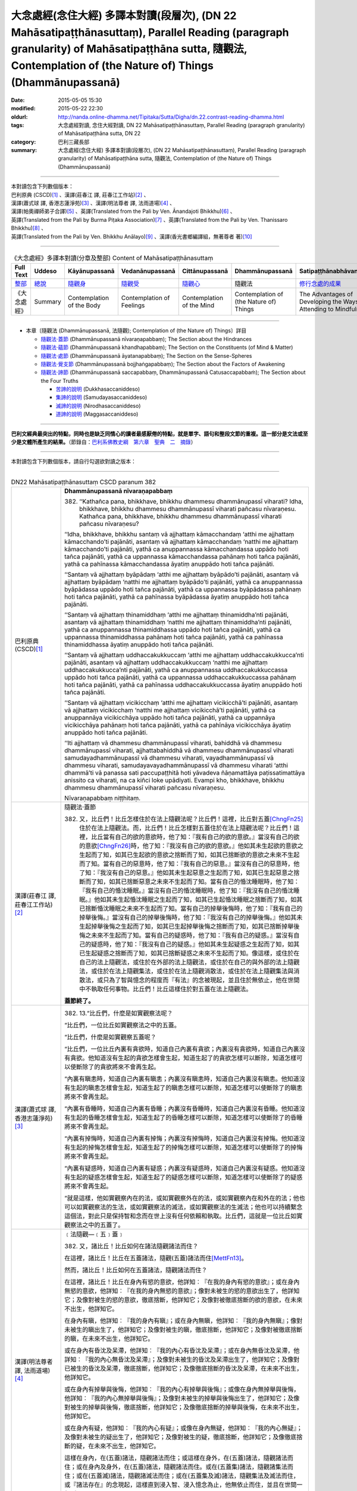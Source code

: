 大念處經(念住大經) 多譯本對讀(段層次),  (DN 22 Mahāsatipaṭṭhānasuttaṃ),  Parallel Reading (paragraph granularity) of Mahāsatipaṭṭhāna sutta, 隨觀法, Contemplation of (the Nature of) Things (Dhammānupassanā)
==============================================================================================================================================================================================================

:date: 2015-05-05 15:30
:modified: 2015-05-22 22:30
:oldurl: http://nanda.online-dhamma.net/Tipitaka/Sutta/Digha/dn.22.contrast-reading-dhamma.html
:tags: 大念處經對讀, 念住大經對讀, DN 22 Mahāsatipaṭṭhānasuttaṃ, Parallel Reading (paragraph granularity) of Mahāsatipaṭṭhāna sutta, DN 22
:category: 巴利三藏長部
:summary: 大念處經(念住大經) 多譯本對讀(段層次),  (DN 22 Mahāsatipaṭṭhānasuttaṃ),  Parallel Reading (paragraph granularity) of Mahāsatipaṭṭhāna sutta,  隨觀法, Contemplation of (the Nature of) Things (Dhammānupassanā)

--------------

| 本對讀包含下列數個版本：
| 巴利原典 (CSCD)\ [1]_ \、漢譯(莊春江 譯, 莊春江工作站)\ [2]_ \、
| 漢譯(蕭式球 譯, 香港志蓮淨苑)\ [3]_ \、漢譯(明法尊者 譯, 法雨道場)\ [4]_ \、
| 漢譯(帕奧禪師弟子合譯)\ [5]_ \、英譯(Translated from the Pali by Ven. Ānandajoti Bhikkhu)\ [6]_ \、
| 英譯(Translated from the Pali by Burma Piṭaka Association)\ [7]_ \、英譯(Translated from the Pali by Ven. Thanissaro Bhikkhu)\ [8]_ \、
| 英譯(Translated from the Pali by Ven. Bhikkhu Anālayo)\ [9]_ \、漢譯(香光書鄉編譯組，無著尊者 著)\ [10]_

--------------------------------------

.. list-table:: 《大念處經》多譯本對讀(分章及整部) Content of Mahāsatipaṭṭhānasuttaṃ
   :widths: 14 14 14 14 14 14 14
   :header-rows: 1

   * - Full Text
     - Uddeso
     - Kāyānupassanā 
     - Vedanānupassanā 
     - Cittānupassanā 
     - Dhammānupassanā 
     - Satipaṭṭhānabhāvanānisaṁso
        
   * - `整部 <dn.22.contrast-reading-full.html>`__
     - `總說 <dn.22.contrast-reading-summary.html>`__
     - `隨觀身 <dn.22.contrast-reading-kaya.html>`__
     - `隨觀受 <dn.22.contrast-reading-vedana.html>`__
     - `隨觀心 <dn.22.contrast-reading-citta.html>`__
     - 隨觀法
     - `修行念處的成果 <{filename}contrast-reading-advantages%zh.rst>`__
     
   * - 《大念處經》
     - Summary
     - Contemplation of the Body
     - Contemplation of Feelings
     - Contemplation of the Mind
     - Contemplation of (the Nature of) Things
     - The Advantages of Developing the Ways of Attending to Mindfulness
     
---------------------------  

- 本章〔隨觀法 (Dhammānupassanā, 法隨觀); Contemplation of (the Nature of) Things〕詳目

  - \ `隨觀法‧蓋節`_ (Dhammānupassanā nīvaraṇapabbaṃ); The Section about the Hindrances

  - \ `隨觀法‧蘊節`_ (Dhammānupassanā khandhapabbaṃ); The Section on the Constituents (of Mind & Matter)

  - \ `隨觀法‧處節`_ (Dhammānupassanā āyatanapabbaṃ); The Section on the Sense-Spheres

  - \ `隨觀法‧覺支節`_ (Dhammānupassanā bojjhaṅgapabbaṃ); The Section about the Factors of Awakening

  - \ `隨觀法‧諦節`_ (Dhammānupassanā saccapabbaṃ, Dhammānupassanā Catusaccapabbaṁ); The Section about the Four Truths

    - \ `苦諦的說明`_ (Dukkhasaccaniddeso)

    - \ `集諦的說明`_ (Samudayasaccaniddeso)

    - \ `滅諦的說明`_ (Nirodhasaccaniddeso)

    - \ `道諦的說明`_ (Maggasaccaniddeso)

---------------------------

**巴利文經典最突出的特點，同時也是缺乏同情心的讀者最感厭倦的特點，就是單字、語句和整段文節的重複。這一部分是文法或至少是文體所產生的結果。**\ （節錄自：\ `巴利系佛教史綱　第六章　聖典　二　摘錄 <../../../lib/authors/Charles-Eliot/Pali_Buddhism-Charles_Eliot-han-chap06-selected.html>`__\ ）

--------------

本對讀包含下列數個版本，請自行勾選欲對讀之版本：

.. raw:: html

  <div id="option-contrast-reading"></div>

----

.. list-table:: DN22 Mahāsatipaṭṭhānasuttaṃ CSCD paranum 382
   :widths: 15 75
   :header-rows: 0
   :class: contrast-reading-table

   * - 巴利原典 (CSCD)\ [1]_ 
     - **Dhammānupassanā nīvaraṇapabbaṃ**

       382. ‘‘Kathañca pana, bhikkhave, bhikkhu dhammesu dhammānupassī viharati? Idha, bhikkhave, bhikkhu dhammesu dhammānupassī viharati pañcasu nīvaraṇesu. Kathañca pana, bhikkhave, bhikkhu dhammesu dhammānupassī viharati pañcasu nīvaraṇesu?

       ‘‘Idha, bhikkhave, bhikkhu santaṃ vā ajjhattaṃ kāmacchandaṃ ‘atthi me ajjhattaṃ kāmacchando’ti pajānāti, asantaṃ vā ajjhattaṃ kāmacchandaṃ ‘natthi me ajjhattaṃ kāmacchando’ti pajānāti, yathā ca anuppannassa kāmacchandassa uppādo hoti tañca pajānāti, yathā ca uppannassa kāmacchandassa pahānaṃ hoti tañca pajānāti, yathā ca pahīnassa kāmacchandassa āyatiṃ anuppādo hoti tañca pajānāti.

       ‘‘Santaṃ vā ajjhattaṃ byāpādaṃ ‘atthi me ajjhattaṃ byāpādo’ti pajānāti, asantaṃ vā ajjhattaṃ byāpādaṃ ‘natthi me ajjhattaṃ byāpādo’ti pajānāti, yathā ca anuppannassa byāpādassa uppādo hoti tañca pajānāti, yathā ca uppannassa byāpādassa pahānaṃ hoti tañca pajānāti, yathā ca pahīnassa byāpādassa āyatiṃ anuppādo hoti tañca pajānāti.

       ‘‘Santaṃ vā ajjhattaṃ thinamiddhaṃ ‘atthi me ajjhattaṃ thinamiddha’nti pajānāti, asantaṃ vā ajjhattaṃ thinamiddhaṃ ‘natthi me ajjhattaṃ thinamiddha’nti pajānāti, yathā ca anuppannassa thinamiddhassa uppādo hoti tañca pajānāti, yathā ca uppannassa thinamiddhassa pahānaṃ hoti tañca pajānāti, yathā ca pahīnassa thinamiddhassa āyatiṃ anuppādo hoti tañca pajānāti.

       ‘‘Santaṃ vā ajjhattaṃ uddhaccakukkuccaṃ ‘atthi me ajjhattaṃ uddhaccakukkucca’nti pajānāti, asantaṃ vā ajjhattaṃ uddhaccakukkuccaṃ ‘natthi me ajjhattaṃ uddhaccakukkucca’nti pajānāti, yathā ca anuppannassa uddhaccakukkuccassa uppādo hoti tañca pajānāti, yathā ca uppannassa uddhaccakukkuccassa pahānaṃ hoti tañca pajānāti, yathā ca pahīnassa uddhaccakukkuccassa āyatiṃ anuppādo hoti tañca pajānāti.

       ‘‘Santaṃ vā ajjhattaṃ vicikicchaṃ ‘atthi me ajjhattaṃ vicikicchā’ti pajānāti, asantaṃ vā ajjhattaṃ vicikicchaṃ ‘natthi me ajjhattaṃ vicikicchā’ti pajānāti, yathā ca anuppannāya vicikicchāya uppādo hoti tañca pajānāti, yathā ca uppannāya vicikicchāya pahānaṃ hoti tañca pajānāti, yathā ca pahīnāya vicikicchāya āyatiṃ anuppādo hoti tañca pajānāti.

       ‘‘Iti ajjhattaṃ vā dhammesu dhammānupassī viharati, bahiddhā vā dhammesu dhammānupassī viharati, ajjhattabahiddhā vā dhammesu dhammānupassī viharati samudayadhammānupassī vā dhammesu viharati, vayadhammānupassī vā dhammesu viharati, samudayavayadhammānupassī vā dhammesu viharati ‘atthi dhammā’ti vā panassa sati paccupaṭṭhitā hoti yāvadeva ñāṇamattāya paṭissatimattāya anissito ca viharati, na ca kiñci loke upādiyati. Evampi kho, bhikkhave, bhikkhu dhammesu dhammānupassī viharati pañcasu nīvaraṇesu.

       Nīvaraṇapabbaṃ niṭṭhitaṃ.

   * - 漢譯(莊春江 譯, 莊春江工作站)\ [2]_
     - \ _`隨觀法‧蓋節` 

      　382. 又，比丘們！比丘怎樣住於在法上隨觀法呢？比丘們！這裡，比丘對五蓋\ [ChngFn25]_\住於在法上隨觀法。而，比丘們！比丘怎樣對五蓋住於在法上隨觀法呢？比丘們！這裡，比丘當有自己的欲的意欲時，他了知：『我有自己的欲的意欲。』當沒有自己的欲的意欲\ [ChngFn26]_\時，他了知：『我沒有自己的欲的意欲。』他如其未生起欲的意欲之生起而了知，如其已生起欲的意欲之捨斷而了知，如其已捨斷欲的意欲之未來不生起而了知。當有自己的惡意時，他了知：『我有自己的惡意。』當沒有自己的惡意時，他了知：『我沒有自己的惡意。』他如其未生起惡意之生起而了知，如其已生起惡意之捨斷而了知，如其已捨斷惡意之未來不生起而了知。當有自己的惛沈睡眠時，他了知：『我有自己的惛沈睡眠。』當沒有自己的惛沈睡眠時，他了知：『我沒有自己的惛沈睡眠。』他如其未生起惛沈睡眠之生起而了知，如其已生起惛沈睡眠之捨斷而了知，如其已捨斷惛沈睡眠之未來不生起而了知。當有自己的掉舉後悔時，他了知：『我有自己的掉舉後悔。』當沒有自己的掉舉後悔時，他了知：『我沒有自己的掉舉後悔。』他如其未生起掉舉後悔之生起而了知，如其已生起掉舉後悔之捨斷而了知，如其已捨斷掉舉後悔之未來不生起而了知。當有自己的疑惑時，他了知：『我有自己的疑惑。』當沒有自己的疑惑時，他了知：『我沒有自己的疑惑。』他如其未生起疑惑之生起而了知，如其已生起疑惑之捨斷而了知，如其已捨斷疑惑之未來不生起而了知。像這樣，或住於在自己的法上隨觀法，或住於在外部的法上隨觀法，或住於在自己的與外部的法上隨觀法，或住於在法上隨觀集法，或住於在法上隨觀消散法，或住於在法上隨觀集法與消散法，或只為了智與憶念的程度而『有法』的念被現起，並且住於無依止，他在世間中不執取任何事物。比丘們！比丘這樣住於對五蓋在法上隨觀法。 
      
      　**蓋節終了。**

   * - 漢譯(蕭式球 譯, 香港志蓮淨苑)\ [3]_ 
     - 382. \13.\ “比丘們，什麼是如實觀察法呢？

       “比丘們，一位比丘如實觀察法之中的五蓋。

       “比丘們，什麼是如實觀察五蓋呢？

       “比丘們，一位比丘內裏有貪欲時，知道自己內裏有貪欲；內裏沒有貪欲時，知道自己內裏沒有貪欲。他知道沒有生起的貪欲怎樣會生起，知道生起了的貪欲怎樣可以斷除，知道怎樣可以使斷除了的貪欲將來不會再生起。

       “內裏有瞋恚時，知道自己內裏有瞋恚；內裏沒有瞋恚時，知道自己內裏沒有瞋恚。他知道沒有生起的瞋恚怎樣會生起，知道生起了的瞋恚怎樣可以斷除，知道怎樣可以使斷除了的瞋恚將來不會再生起。

       “內裏有昏睡時，知道自己內裏有昏睡；內裏沒有昏睡時，知道自己內裏沒有昏睡。他知道沒有生起的昏睡怎樣會生起，知道生起了的昏睡怎樣可以斷除，知道怎樣可以使斷除了的昏睡將來不會再生起。

       “內裏有掉悔時，知道自己內裏有掉悔；內裏沒有掉悔時，知道自己內裏沒有掉悔。他知道沒有生起的掉悔怎樣會生起，知道生起了的掉悔怎樣可以斷除，知道怎樣可以使斷除了的掉悔將來不會再生起。

       “內裏有疑惑時，知道自己內裏有疑惑；內裏沒有疑惑時，知道自己內裏沒有疑惑。他知道沒有生起的疑惑怎樣會生起，知道生起了的疑惑怎樣可以斷除，知道怎樣可以使斷除了的疑惑將來不會再生起。

       “就是這樣，他如實觀察內在的法，或如實觀察外在的法，或如實觀察內在和外在的法；他也可以如實觀察法的生法，或如實觀察法的滅法，或如實觀察法的生滅法；他也可以持續繫念這個法，對此只是保持智和念而在世上沒有任何依賴和執取。比丘們，這就是一位比丘如實觀察法之中的五蓋了。

   * - 漢譯(明法尊者 譯, 法雨道場)\ [4]_
     - ﹝法隨觀—﹝五﹞蓋﹞

       382. 又，諸比丘！比丘如何在諸法隨觀諸法而住？

       在這裡，諸比丘！比丘在五蓋諸法，隨觀(五蓋)諸法而住\ [MettFn13]_\。

       然而，諸比丘！比丘如何在五蓋諸法，隨觀諸法而住？

       在這裡，諸比丘！比丘在身內有慾的意欲，他詳知︰『在我的身內有慾的意欲』；或在身內無慾的意欲，他詳知︰『在我的身內無慾的意欲』；像對未被生的慾的意欲出生了，他詳知它；及像對被生的慾的意欲，徹底捨斷，他詳知它；及像對被徹底捨斷的欲的意欲，在未來不出生，他詳知它。

       在身內有瞋，他詳知︰『我的身內有瞋』；或在身內無瞋，他詳知︰『我的身內無瞋』；像對未被生的瞋出生了，他詳知它；及像對被生的瞋，徹底捨斷，他詳知它；及像對被徹底捨斷的瞋，在未來不出生，他詳知它。

       或在身內有昏沈及呆滯，他詳知︰『我的內心有昏沈及呆滯』；或在身內無昏沈及呆滯，他詳知︰『我的內心無昏沈及呆滯』；及像對未被生的昏沈及呆滯出生了，他詳知它；及像對已被生的昏沈及呆滯，徹底捨斷，他詳知它；及像徹底捨斷的昏沈及呆滯，在未來不出生，他詳知它。

       或在身內有掉舉與後悔，他詳知︰『我的內心有掉舉與後悔』；或像在身內無掉舉與後悔，他詳知︰『我的內心無掉舉與後悔』；及像對未被生的掉舉與後悔出生了，他詳知它；及像對被生的掉舉與後悔，徹底捨斷，他詳知它；及像徹底捨斷的掉舉與後悔，在未來不出生，他詳知它。

       或在身內有疑，他詳知︰『我的內心有疑』；或像在身內無疑，他詳知︰『我的內心無疑』；及像對未被生的疑出生了，他詳知它；及像對被生的疑，徹底捨斷，他詳知它；及像徹底捨斷的疑，在未來不出生，他詳知它。

       這樣在身內，在(五蓋)諸法，隨觀諸法而住；或這樣在身外，在(五蓋)諸法，隨觀諸法而住；或在身內及身外，在(五蓋)諸法，隨觀諸法而住。或在(五蓋集)諸法，隨觀諸集法而住；或在(五蓋滅)諸法，隨觀諸滅法而住；或在(五蓋集及滅)諸法，隨觀集法及滅法而住，或『諸法存在』的念現起，這樣直到浸入智、浸入憶念為止，他無依止而住，並且在世間一無所取。

       諸比丘！就這樣比丘在五蓋，隨觀諸法而住。


   * - 漢譯(帕奧禪師弟子合譯)\ [5]_
     - **法念處（法隨觀念處）**
       
       382. 甲、五蓋
       
       再者，諸比丘，比丘如何安住於觀法為法呢？
       
       在此，諸比丘，比丘依五蓋而安住於觀法為法。
       
       諸比丘，比丘如何依五蓋而安住於觀法為法呢？在此，諸比丘，內心有欲欲\ [PaauFn01]_\時，比丘了知：『我內心有欲欲。』內心沒有欲欲時，他了知：『我內心沒有欲欲。』他了知尚未生起的欲欲如何在他內心生起；他了知已經在他內心生起的欲欲如何被滅除；他了知已經被滅除的欲欲如何不會再於未來生起。
       
       內心有瞋恨時，他了知：『我內心有瞋恨。』內心沒有瞋恨時，他了知：『我內心沒有瞋恨。』他了知尚未生起的瞋恨如何在他內心生起；他了知已經在他內心生起的瞋恨如何被滅除；他了知已經被滅除的瞋恨如何不會再於未來生起。
       
       內心有昏沉與睡眠時，他了知：『我內心有昏沉與睡眠。』內心沒有昏沉與睡眠時，他了知：『我內心沒有昏沉與睡眠。』他了知尚未生起的昏沉與睡眠如何在他內心生起；他了知已經在他內心生起的昏沉與睡眠如何被滅除；他了知已經被滅除的昏沉與睡眠如何不會再於未來生起。
       
       內心有掉舉與追悔時，他了知：『我內心有掉舉與追悔。』內心沒有掉舉與追悔時，他了知：『我內心沒有掉舉與追悔。』他了知尚未生起的掉舉與追悔如何在他內心生起；他了知已經在他內心生起的掉舉與追悔如何被滅除；他了知已經被滅除的掉舉與追悔如何不會再於未來生起。
       
       內心有懷疑時，他了知：『我內心有懷疑。』內心沒有懷疑時，他了知：『我內心沒有懷疑。』他了知尚未生起的懷疑如何在他內心生起；他了知已經在他內心生起的懷疑如何被滅除；他了知已經被滅除的懷疑如何不會再於未來生起。
       
       如此，他安住於觀照內在的法為法、安住於觀照外在的法為法或安住於觀照內在與外在的法為法。他安住於觀照法的生起現象、安住於觀照法的壞滅現象或安住於觀照法的生起與壞滅現象。或者他建立起『有法』的正念只為了更高的智慧與正念。他獨立地安住，不執著世間的任何事物。諸比丘，這就是比丘依五蓋而安住於觀法為法的方法。

   * - 英譯(Translated from the Pali by Ven. Ānandajoti Bhikkhu)\ [6]_ 
     - **Contemplation of (the Nature of) Things**
       
       **The Section about the Hindrances**
       
       382. And how, monks, does a monk dwell contemplating (the nature of) things in (various) things”?\ [AFn47]_ Here, monks, a monk dwells contemplating (the nature of) things in (various) things, in the five hindrances.

       And how, monks, does a monk dwell contemplating (the nature of) things in (various) things, in the five hindrances?
       
       Here, monks, a monk having **sensual desire** in himself\ [AFn48]_ knows “there is sensual desire in myself”; or, not having sensual desire in himself he knows “there is no sensual desire in myself”. How there is an arising of sensual desire that has not arisen – that he knows; and how there is an abandonment of sensual desire that has arisen – that also he knows; and how there is a non-arising of abandoned sensual desire again in the future – that also he knows.\ [AFn49]_
       
       Having **ill-will** in himself he knows “there is ill-will in myself”; or, not having ill-will in himself he knows “there is no ill-will in myself”. How there is an arising of ill-will that has not arisen – that he knows; and how there is an abandonment of ill-will that has arisen – that also he knows; and how there is a non-arising of abandoned ill-will again in the future – that also he knows.
       
       Having **sloth and torpor** in himself he knows “there is sloth and torpor in myself”; or, not having sloth and torpor in himself he knows “there is no sloth and torpor in myself”. How there is an arising of sloth and torpor that has not arisen – that he knows; and how there is an abandonment of sloth and torpor that has arisen\ [AFn50]_ – that also he knows; and how there is a non-arising of abandoned sloth and torpor again in the future – that also he knows.
       
       Having **agitation and worry** in himself he knows “there is agitation and worry in myself”; or, not having agitation and worry in himself he knows “there is no agitation and worry in myself”. How there is an arising of agitation and worry that has not arisen – that he knows; and how there is an abandonment of agitation and worry that has arisen\ [AFn51]_ – that also he knows; and how there is a non-arising of abandoned agitation and worry again in the future – that also he knows.

       Having doubt in himself he knows “there is doubt\ [AFn52]_ in myself”; or, not having **doubt** in himself he knows “there is no doubt in myself”. How there is an arising of doubt that has not arisen – that he knows; and how there is an abandonment of doubt that has arisen – that also he knows; and how there is a non-arising of abandoned doubt again in the future – that also he knows.
       
       \ * * *
       
       Thus he dwells contemplating (the nature of) things in (various) things in regard to himself, or he dwells contemplating (the nature of) things in (various) things in regard to others, or he dwells contemplating (the nature of) things in (various) things in regard to himself and in regard to others, or he dwells contemplating the nature of origination in things, or he dwells contemplating the nature of dissolution in things, or he dwells contemplating the nature of origination and dissolution in things, or else mindfulness that “there are these (various) things” is established in him just as far as (is necessary for) a full measure of knowledge and a full measure of mindfulness, and he dwells independent, and without being attached to anything in the world.
       
       In this way, monks, a monk dwells contemplating (the nature of) things in (various) things, in the five hindrances.

       **The Section about the Hindrances is Finished**

   * - 英譯(Translated from the Pali by Burma Piṭaka Association)\ [7]_
     - **Perception of the True Nature of Dhamma**
       
       **1. SECTION ON THE HINDRANCES**

       382. Bhikkhus, how does the bhikkhu keep his mind steadfastly on dhamma, mental and physical phenomena?\ [BpitFn064]_ Bhikkhus, the bhikkhu following my Teaching keeps his mind steadfastly on the mental phenomena of the five Hindrances.\ [BpitFn065]_ And how does the bhikkhu keep his mind steadfastly on the five Hindrances?\ [BpitFn066]_

       Bhikkhus, when sense-desire is present in him, the bhikkhu following my Teaching knows, 'There is sense-desire in me'; or when sense-desire is not present in him, he knows, 'There is no sense-desire in me'. Besides, he knows how the sense-desire which has not yet arisen comes to arise; and he knows that the sense-desire that has arisen comes to be discarded; and he knows that the discarded sense-desire will not arise in the future.

       When ill will is present in him, he knows 'There is ill will in me'; or when ill will is not present in him, he knows 'There is no ill will in me'. Besides, he knows that the ill will which has not yet arisen comes to arise; and he knows that the ill will that has arisen comes to be discarded; and he knows that the discarded ill-will will not arise in the future.

       When sloth and torpor are present in him, he knows 'There are sloth and torpor in me'; or when sloth and torpor are not present in him, he knows 'There are no sloth and torpor in me'. Besides, he knows that the sloth and torpor which have not yet arisen come to arise; and he knows that the sloth and torpor that have arisen come to be discarded; and he knows that the discarded sloth and torpor will not arise in the future.

       When distraction and worry are present in him, he knows 'There are distraction and worry in me'; or when distraction and worry are not present in him, he knows 'There are no distraction and worry in me'. Besides, he knows that the distraction and worry which have not yet arisen come to arise; and he knows that the distraction and worry that have arisen come to be discarded; and be knows that the discarded distraction and worry will not arise in the future.

       When doubt or wavering of the mind is present in him, he knows 'There is doubt in me'; or when doubt is not present in him, he knows 'There is no doubt in me'. Besides, he knows that the doubt which has not yet arisen comes to arise; and he knows that the doubt that has arisen comes to be discarded; and he knows that the discarded doubt will not arise in the future.

       Thus he keeps his mind steadfastly on the dhamma, mental and physical phenomena, in himself.\ [BpitFn067]_ Occasionally he realizes that the dhamma in others must be of a similar nature. Because of this realization, he can be said to keep his mind steadfastly on the dhamma in others. In this way, he is considered to keep his mind steadfastly on the dhamma; in himself or in others. When he gains more concentration, he perceives the cause and the actual appearing of the dhamma. He also perceives the cause and the actual dissolution of the dhamma. He also perceives both the actual appearing and the actual dissolution of the dhamma, with their causes.\ [BpitFn068]_ And further, the bhikkhu is firmly mindful of the fact that there are only dhamma.\ [BpitFn069]_ That mindfulness is solely for gaining insights progressively, solely for gaining further mindfulness stage by stage. The bhikkhu remains detached from craving and wrong views, without clinging to any of the five khandhas that are continuously deteriorating. Bhikkhus, it is also in this way that the bhikkhu keeps his mind steadfastly on the five nivarana dhamma perceiving its true nature.

       **[End of the Section on the Hindrances]**

   * - 英譯(Translated from the Pali by Ven. Thanissaro Bhikkhu)\ [8]_
     - **(D. Mental Qualities)**

       382. "And how does a monk remain focused on mental qualities in & of themselves?

       **[1]** "There is the case where a monk remains focused on mental qualities in & of themselves with reference to the five hindrances. And how does a monk remain focused on mental qualities in & of themselves with reference to the five hindrances? There is the case where, there being sensual desire present within, a monk discerns that 'There is sensual desire present within me.' Or, there being no sensual desire present within, he discerns that 'There is no sensual desire present within me.' He discerns how there is the arising of unarisen sensual desire. And he discerns how there is the abandoning of sensual desire once it has arisen. And he discerns how there is no future arising of sensual desire that has been abandoned. (The same formula is repeated for the remaining hindrances: ill will, sloth & drowsiness, restlessness & anxiety, and uncertainty.)

       "In this way he remains focused internally on mental qualities in & of themselves, or externally on mental qualities in & of themselves, or both internally & externally on mental qualities in & of themselves. Or he remains focused on the phenomenon of origination with regard to mental qualities, on the phenomenon of passing away with regard to mental qualities, or on the phenomenon of origination & passing away with regard to mental qualities. Or his mindfulness that 'There are mental qualities' is maintained to the extent of knowledge & remembrance. And he remains independent, unsustained by (not clinging to) anything in the world. This is how a monk remains focused on mental qualities in & of themselves with reference to the five hindrances.

   * - 英譯(Translated from the Pali by Ven. Bhikkhu Anālayo)\ [9]_
     - **[HINDRANCES]**

       382. “And how, monks, does he in regard to dhammas abide contemplating dhammas? Here in regard to dhammas he abides contemplating dhammas in terms of the five hindrances. And how does he in regard to dhammas abide contemplating dhammas in terms of the five hindrances?

       “If sensual desire is present in him, he knows ‘there is sensual desire in me’; if sensual desire is not present in him, he knows ‘there is no sensual desire in me’; and he knows how unarisen sensual desire can arise, how arisen sensual desire can be removed, and how a future arising of the removed sensual desire can be prevented.

       “If aversion is present in him, he knows ‘there is aversion in me’; if aversion is not present in him, he knows ‘there is no aversion in me’; and he knows how unarisen aversion can arise, how arisen aversion can be removed, and how a future arising of the removed aversion can be prevented.

       “If sloth-and-torpor is present in him, he knows ‘there is sloth-andtorpor in me’; if sloth-and-torpor is not present in him, he knows ‘there is no sloth-and-torpor in me’; and he knows how unarisen sloth-and-torpor can arise, how arisen sloth-and-torpor can be removed, and how a future arising of the removed sloth-and-torpor can be prevented.
       
       “If restlessness-and-worry is present in him, he knows ‘there is restlessness-and-worry in me’; if restlessness-and-worry is not present in him, he knows ‘there is no restlessness-and-worry in me’; and he knows how unarisen restlessness-and-worry can arise, how arisen restlessness-and-worry can be removed, and how a future arising of the removed restlessnessand-worry can be prevented.

       “If doubt is present in him, he knows ‘there is doubt in me’; if doubt is not present in him, he knows ‘there is no doubt in me’; and he knows how unarisen doubt can arise, how arisen doubt can be removed, and how a future arising of the removed doubt can be prevented.

       **[REFRAIN]**

       “In this way, in regard to dhammas he abides contemplating dhammas internally … externally … internally and externally. He abides contemplating the nature of arising…of passing away…of both arising and passing away in dhammas. Mindfulness that ‘there are dhammas‘ is established in him to the extent necessary for bare knowledge and continuous mindfulness. And he abides independent, not clinging to anything in the world.
       
       “That is how in regard to dhammas he abides contemplating dhammas in terms of the five hindrances.

   * - 漢譯(香光書鄉編譯組，無著尊者 著)\ [10]_
     - **諸蓋**

       382. 「再者，比丘們啊！於諸法，他如何安住於隨觀諸法？」
       
       | 「在此〔修法中〕，於諸法，他依五蓋安住於隨觀諸法。
       | 並且，於諸法，他如何依五蓋安住於隨觀諸法？」
       |
       | 「如果感官的慾望在他之內現前，他知道：『我之內有感官的慾望』；
       | 如果感官的慾望未在他之內現前，他知道：『我之內無感官的慾望。』
       | 而且，他知道：未生起的感官慾望如何生起；已生起的感官慾望如何斷除；
       | 以及如何防止已斷除的感官慾望在未來生起。」
       |
       | 「如果瞋怒在他之內現前，他知道：『我之內有瞋怒』；
       | 如果瞋怒未在他之內現前，他知道：『我之內無瞋怒。』
       | 而且，他知道：未生起的瞋怒如何生起；已生起的瞋怒如何斷除；
       | 以及如何防止已斷除的瞋怒在未來生起。」
       |        
       | 「如果昏沉和嗜睡在他之內現前，他知道：『我之內有昏沉和嗜睡』；
       | 如果昏沉和嗜睡未在他之內現前，他知道：『我之內無昏沉和嗜睡。』
       | 而且，他知道：未生起的昏沉和嗜睡如何生起；已生起的昏沉和嗜睡如何斷除；
       | 以及如何防止已斷除的昏沉和嗜睡在未來生起。」
       | 
       | 「如果掉舉和憂悔在他之內現前，他知道：『我之內有掉舉和憂悔』；
       | 如果掉舉和憂悔未在他之內現前，他知道：『我之內無掉舉和憂悔。』
       | 而且，他知道：未生起的掉舉和憂悔如何生起；已生起的掉舉和憂悔如何斷除；
       | 以及如何防止已斷除的掉舉和憂悔在未來生起。」
       | 
       | 「如果疑惑在他之內現前，他知道：『我之內有疑惑』；
       | 如果疑惑未在他之內現前，他知道：『我之內無疑惑。』
       | 而且，他知道：未生起的疑惑如何生起；已生起的疑惑如何斷除；
       | 以及如何防止已斷除的疑惑在未來生起。」
       | 

       **重誦**

       「以此方式，於諸法，他於內安住於隨觀諸法；……於外……於內和於外……。
       
       他安住於隨觀諸法中生起的性質；……滅去的……生起和滅去兩者……。

       『有諸法』的念，在他心中確立，其程度適足以〔發展〕純粹的知和持續的念。

       並且，他安住於無所倚賴，不執取世間的任何事物。」
       
       「這就是他如此地，於諸法，依五蓋安住於隨觀諸法。」

.. list-table:: DN22 Mahāsatipaṭṭhānasuttaṃ CSCD paranum 383
   :widths: 15 75
   :header-rows: 0
   :class: contrast-reading-table

   * - 巴利原典 (CSCD)\ [1]_ 
     - **Dhammānupassanā khandhapabbaṃ**

       383. ‘‘Puna caparaṃ, bhikkhave, bhikkhu dhammesu dhammānupassī viharati pañcasu upādānakkhandhesu. Kathañca pana, bhikkhave, bhikkhu dhammesu dhammānupassī viharati pañcasu upādānakkhandhesu? Idha, bhikkhave, bhikkhu – ‘iti rūpaṃ, iti rūpassa samudayo, iti rūpassa atthaṅgamo; iti vedanā, iti vedanāya samudayo, iti vedanāya atthaṅgamo; iti saññā, iti saññāya samudayo, iti saññāya atthaṅgamo; iti saṅkhārā, iti saṅkhārānaṃ samudayo, iti saṅkhārānaṃ atthaṅgamo, iti viññāṇaṃ, iti viññāṇassa samudayo, iti viññāṇassa atthaṅgamo’ti, iti ajjhattaṃ vā dhammesu dhammānupassī viharati, bahiddhā vā dhammesu dhammānupassī viharati, ajjhattabahiddhā vā dhammesu dhammānupassī viharati. Samudayadhammānupassī vā dhammesu viharati, vayadhammānupassī vā dhammesu viharati, samudayavayadhammānupassī vā dhammesu viharati. ‘Atthi dhammā’ti vā panassa sati paccupaṭṭhitā hoti yāvadeva ñāṇamattāya paṭissatimattāya, anissito ca viharati, na ca kiñci loke upādiyati . Evampi kho, bhikkhave, bhikkhu dhammesu dhammānupassī viharati pañcasu upādānakkhandhesu.

       Khandhapabbaṃ niṭṭhitaṃ.

   * - 漢譯(莊春江 譯, 莊春江工作站)\ [2]_
     - \ _`隨觀法‧蘊節`

       383. 再者，比丘們！比丘對五取蘊住於在法上隨觀法。而，比丘們！比丘怎樣對五取蘊\ [ChngFn27]_\住於在法上隨觀法呢？這裡，比丘[了知]：『像這樣是色，像這樣是色的集起\ [ChngFn28]_\，像這樣是色的滅沒；像這樣是受，像這樣是受的集起，像這樣是受的滅沒；像這樣是想，像這樣是想的集起，像這樣是想的滅沒；像這樣是行，像這樣是行的集起，像這樣是行的滅沒；像這樣是識，像這樣是識的集起，像這樣是識的滅沒。』像這樣，或住於在自己的法上隨觀法，或住於在外部的法上隨觀法，或住於在自己的與外部的法上隨觀法，或住於在法上隨觀集法，或住於在法上隨觀消散法，或住於在法上隨觀集法與消散法，或只為了智與憶念的程度而『有法』的念被現起，並且住於無依止，他在世間中不執取任何事物。比丘們！比丘這樣住於對五取蘊在法上隨觀法。 
      
       **蘊節終了。**

   * - 漢譯(蕭式球 譯, 香港志蓮淨苑)\ [3]_ 
     - 383. \14.\ “比丘們，再者，一位比丘如實觀察法之中的五取蘊。

       “比丘們，什麼是如實觀察五取蘊呢？

       “比丘們，一位比丘觀察：色是什麼，色怎樣集起，色怎樣滅除；受是什麼，受怎樣集起，受怎樣滅除；想是什麼，想怎樣集起，想怎樣滅除；行是什麼，行怎樣集起，行怎樣滅除；識是什麼，識怎樣集起，識怎樣滅除。

       “就是這樣，他如實觀察內在的法，或如實觀察外在的法，或如實觀察內在和外在的法；他也可以如實觀察法的生法，或如實觀察法的滅法，或如實觀察法的生滅法；他也可以持續繫念這個法，對此只是保持智和念而在世上沒有任何依賴和執取。比丘們，這就是一位比丘如實觀察法之中的五取蘊了。

   * - 漢譯(明法尊者 譯, 法雨道場)\ [4]_
     - ﹝法隨觀—﹝五﹞蘊﹞
       383. 再者，諸比丘！比丘在五取蘊，隨觀(五取蘊)諸法而住\ [MettFn14]_\。

       然而，諸比丘！比丘如何在五取蘊，隨觀諸法而住？

       在這裡，諸比丘！比丘：『這樣是肉體，這樣是肉體的生出，這樣是肉體的滅絕；這樣是感受，這樣是感受的生出，這樣是感受的滅絕；這樣是想，這樣是想的生出，這樣是想的滅絕；這樣是諸行，這樣是諸行的生出，這樣是諸行的滅絕；這樣是識，這樣是識的生出，這樣是識的滅絕』。

       這樣在身內，在(五取蘊)諸法，隨觀諸法而住；或這樣在身外，在(五取蘊)諸法，隨觀諸法而住；或在身內及身外，在(五取蘊)諸法，隨觀諸法而住。在(五取蘊)諸法，隨觀諸集法而住；或在(五取蘊)諸法，隨觀諸滅法而住；或在(五取蘊)諸法，隨觀諸集法及滅法而住，或『諸法存在』的念現起，這樣直到浸入智、浸入憶念為止，他無依止而住，並且在世間一無所取。

       諸比丘！就這樣比丘在五取蘊，隨觀諸法而住。

   * - 漢譯(帕奧禪師弟子合譯)\ [5]_
     - 乙、五取蘊
       
       383. 再者，諸比丘，比丘依五取蘊而安住於觀法為法。
       
       諸比丘，比丘如何依五取蘊而安住於觀法為法呢？
       
       在此，諸比丘，比丘了知：『這是色，這是色的生起，這是色的壞滅；這是受，這是受的生起，這是受的壞滅；這是想，這是想的生起，這是想的壞滅；這是行，這是行的生起，這是行的壞滅；這是識，這是識的生起，這是識的壞滅。』
       
       如此，他安住於觀照內在的法為法、安住於觀照外在的法為法或安住於觀照內在與外在的法為法。他安住於觀照法的生起現象、安住於觀照法的壞滅現象或安住於觀照法的生起與壞滅現象。或者他建立起『有法』的正念只為了更高的智慧與正念。他獨立地安住，不執著世間的任何事物。諸比丘，這就是比丘依五取蘊而安住於觀法為法的方法。

   * - 英譯(Translated from the Pali by Ven. Ānandajoti Bhikkhu)\ [6]_ 
     - **The Section on the Constituents (of Mind & Matter)**

       383. Moreover, monks, a monk dwells contemplating (the nature of) things in (various) things, in the five constituents (of mind and body) that provide fuel for attachment.\ [AFn53]_

       And how, monks, does a monk dwell contemplating (the nature of) things in (various) things, in the five constituents (of mind and body) that provide fuel for attachment?
       
       Here, monks, a monk (knows): “such is **form**, such is the origination of form, such is the passing away of form; such is **feeling**, such is the origination of feeling, such is the passing away of feeling; such is perception, such is the origination of **perception**, such is the passing away of perception; such are (mental) processes, such is the origination of **(mental) processes**, such is the passing away of (mental) processes; such is **consciousness**, such is the origination of consciousness, such is the passing away of consciousness”.
       \* * *
       
       Thus he dwells contemplating (the nature of) things in (various) things in regard to himself, or he dwells contemplating (the nature of) things in (various) things in regard to others, or he dwells contemplating (the nature of) things in (various) things in regard to himself and in regard to others, or he dwells contemplating the nature of origination in things, or he dwells contemplating the nature of dissolution in things, or he dwells contemplating the nature of origination and dissolution in things, or else mindfulness that “there are these (various) things” is established in him just as far as (is necessary for) a full measure of knowledge and a full measure of mindfulness, and he dwells independent, and without being attached to anything in the world.
       
       In this way, monks, a monk dwells contemplating (the nature of) things in (various) things, in the five constituents (of mind and body) that provide fuel for attachment.
       
       **The Section on the Constituents is Finished**

   * - 英譯(Translated from the Pali by Burma Piṭaka Association)\ [7]_
     - **2. SECTION ON THE FIVE KHANDHAS**

       383. And again, bhikkhus, the bhikkhu keeps his mind steadfastly on the mental and physical phenomena of the five Aggregates\ [BpitFn070]_ which are the objects of Clinging, (and perceives that they are just phenomena without any entity or soul). Bhikkhus, how does the bhikkhu keep his mind steadfastly on the five Aggregates which are the objects of clinging?

       Bhikkhus, the bhikkhu following my Teaching perceives thus: 'Such is physical phenomenon; such is the origination of physical phenomenon; such is the disappearance of physical phenomenon. Such is sensation; such is the origination of sensation; such is the disappearance of sensation. Such is perception;\ [BpitFn071]_ such is the origination of perception; such is the disappearance of perception. Such is mental formations; such is the origination of mental formations; such is the disappearance of mental formations. Such is consciousness; such is the origination of consciousness; such is the disappearance of consciousness.'

       Thus he keeps his mind steadfastly on the dhamma, mental and physical phenomena, in himself.\ [BpitFn072]_ Occasionally he realizes that the dhamma in others must be of a similar nature. Because of this realization, he can be said to keep his mind steadfastly on the dhamma in others. In this way, he is considered to keep his mind steadfastly on the dhamma in himself or in others. When he gains more concentration, he perceives the cause and the actual appearing of the dhamma;. He also perceives the cause and the actual dissolution of the dhamma with their causes.\ [BpitFn073]_ And further the bhikkhu is firmly mindful of the fact that there are only Dhamma. That mindfulness is solely for gaining insights progressively, solely for gaining further mindfulness stage by stage. The bhikkhu remains detached from craving and wrong views, without clinging to any of the five khandhas that are continuously deteriorating. Bhikkhus, it is also in this way that the bhikkhu keeps his mind steadfastly on this five upadanakkhandhas dhamma perceiving its true nature.

       **[End of the Section on the Five Khandhas]**

   * - 英譯(Translated from the Pali by Ven. Thanissaro Bhikkhu)\ [8]_
     - 383. **[2]** "Furthermore, the monk remains focused on mental qualities in & of themselves with reference to the five clinging-aggregates. And how does he remain focused on mental qualities in & of themselves with reference to the five clinging-aggregates? There is the case where a monk [discerns]: 'Such is form, such its origination, such its disappearance. Such is feeling... Such is perception... Such are fabrications... Such is consciousness, such its origination, such its disappearance.'

       "In this way he remains focused internally on the mental qualities in & of themselves, or focused externally... unsustained by anything in the world. This is how a monk remains focused on mental qualities in & of themselves with reference to the five clinging-aggregates.

   * - 英譯(Translated from the Pali by Ven. Bhikkhu Anālayo)\ [9]_
     - **[AGGREGATES]**

       383. “Again, monks, in regard to dhammas he abides contemplating dhammas in terms of the five aggregates of clinging. And how does he in regard to dhammas abide contemplating dhammas in terms of the five aggregates of clinging?
       
       Here he knows, ‘such is material form, such its arising, such its passing away; such is feeling, such its arising, such its passing away; such is cognition, such its arising, such its passing away; such are volitions, such their arising, such their passing away; such is consciousness, such its arising, such its passing away.’

       **[REFRAIN]**

       “In this way, in regard to dhammas he abides contemplating dhammas internally … externally … internally and externally. He abides contemplating the nature of arising…of passing away…of both arising and passing away in dhammas. Mindfulness that ‘there are dhammas‘ is established in him to the extent necessary for bare knowledge and continuous mindfulness. And he abides independent, not clinging to anything in the world.
       
       “That is how in regard to dhammas he abides contemplating dhammas in terms of the five aggregates of clinging.

   * - 漢譯(香光書鄉編譯組，無著尊者 著)\ [10]_
     - **諸蘊**

       383. 「再者，比丘們啊！於諸法，他依五取蘊安住於隨觀諸法。

       | 並且，於諸法，他如何依五取蘊安住於隨觀諸法？」
       | 
       | 「在此〔修法中〕，他知道：
       | 『色是這樣；它的生起是這樣；它的滅去是這樣。
       | 受是這樣；它的生起是這樣；它的滅去是這樣。
       | 想是這樣；它的生起是這樣；它的滅去是這樣。
       | 諸行是這樣；它們的生起是這樣；它們的滅去是這樣。
       | 識是這樣；它的生起是這樣；它的滅去是這樣。』」
       | 

       **重誦**

       「以此方式，於諸法，他於內安住於隨觀諸法；……於外……於內和於外……。
       
       他安住於隨觀諸法中生起的性質；……滅去的……生起和滅去兩者……。
       
       『有諸法』的念，在他心中確立，其程度適足以〔發展〕純粹的知和持續的念。
       
       並且，他安住於無所倚賴，不執取世間的任何事物。」
       
       「這就是他如此地，於諸法，依五取蘊安住於隨觀諸法。」

.. list-table:: DN22 Mahāsatipaṭṭhānasuttaṃ CSCD paranum 384
   :widths: 15 75
   :header-rows: 0
   :class: contrast-reading-table

   * - 巴利原典 (CSCD)\ [1]_ 
     - **Dhammānupassanā āyatanapabbaṃ**

       384. ‘‘Puna caparaṃ, bhikkhave, bhikkhu dhammesu dhammānupassī viharati chasu ajjhattikabāhiresu āyatanesu. Kathañca pana, bhikkhave, bhikkhu dhammesu dhammānupassī viharati chasu ajjhattikabāhiresu āyatanesu?

       ‘‘Idha, bhikkhave, bhikkhu cakkhuñca pajānāti, rūpe ca pajānāti, yañca tadubhayaṃ paṭicca uppajjati saṃyojanaṃ tañca pajānāti, yathā ca anuppannassa saṃyojanassa uppādo hoti tañca pajānāti, yathā ca uppannassa saṃyojanassa pahānaṃ hoti tañca pajānāti, yathā ca pahīnassa saṃyojanassa āyatiṃ anuppādo hoti tañca pajānāti.

       ‘‘Sotañca pajānāti, sadde ca pajānāti, yañca tadubhayaṃ paṭicca uppajjati saṃyojanaṃ tañca pajānāti, yathā ca anuppannassa saṃyojanassa uppādo hoti tañca pajānāti, yathā ca uppannassa saṃyojanassa pahānaṃ hoti tañca pajānāti, yathā ca pahīnassa saṃyojanassa āyatiṃ anuppādo hoti tañca pajānāti.

       ‘‘Ghānañca pajānāti, gandhe ca pajānāti, yañca tadubhayaṃ paṭicca uppajjati saṃyojanaṃ tañca pajānāti, yathā ca anuppannassa saṃyojanassa uppādo hoti tañca pajānāti, yathā ca uppannassa saṃyojanassa pahānaṃ hoti tañca pajānāti, yathā ca pahīnassa saṃyojanassa āyatiṃ anuppādo hoti tañca pajānāti.

       ‘‘Jivhañca pajānāti, rase ca pajānāti, yañca tadubhayaṃ paṭicca uppajjati saṃyojanaṃ tañca pajānāti, yathā ca anuppannassa saṃyojanassa uppādo hoti tañca pajānāti , yathā ca uppannassa saṃyojanassa pahānaṃ hoti tañca pajānāti, yathā ca pahīnassa saṃyojanassa āyatiṃ anuppādo hoti tañca pajānāti.

       ‘‘Kāyañca pajānāti, phoṭṭhabbe ca pajānāti, yañca tadubhayaṃ paṭicca uppajjati saṃyojanaṃ tañca pajānāti, yathā ca anuppannassa saṃyojanassa uppādo hoti tañca pajānāti, yathā ca uppannassa saṃyojanassa pahānaṃ hoti tañca pajānāti, yathā ca pahīnassa saṃyojanassa āyatiṃ anuppādo hoti tañca pajānāti.

       ‘‘Manañca pajānāti, dhamme ca pajānāti, yañca tadubhayaṃ paṭicca uppajjati saṃyojanaṃ tañca pajānāti, yathā ca anuppannassa saṃyojanassa uppādo hoti tañca pajānāti, yathā ca uppannassa saṃyojanassa pahānaṃ hoti tañca pajānāti, yathā ca pahīnassa saṃyojanassa āyatiṃ anuppādo hoti tañca pajānāti.

       ‘‘Iti ajjhattaṃ vā dhammesu dhammānupassī viharati, bahiddhā vā dhammesu dhammānupassī viharati, ajjhattabahiddhā vā dhammesu dhammānupassī viharati. Samudayadhammānupassī vā dhammesu viharati, vayadhammānupassī vā dhammesu viharati, samudayavayadhammānupassī vā dhammesu viharati. ‘Atthi dhammā’ti vā panassa sati paccupaṭṭhitā hoti yāvadeva ñāṇamattāya paṭissatimattāya, anissito ca viharati, na ca kiñci loke upādiyati. Evampi kho, bhikkhave, bhikkhu dhammesu dhammānupassī viharati chasu ajjhattikabāhiresu āyatanesu.

       Āyatanapabbaṃ niṭṭhitaṃ.

   * - 漢譯(莊春江 譯, 莊春江工作站)\ [2]_
     - \ _`隨觀法‧處節`

       384. 再者，比丘們！比丘對六內外處住於在法上隨觀法。而，比丘們！比丘怎樣對六內外處住於在法上隨觀法呢？這裡，比丘了知眼，了知色，了知緣\ [ChngFn29]_\於這兩者生起的結縛，如其未生起結縛之生起而了知，如其已生起結縛之捨斷而了知，如其已捨斷結縛之未來不生起而了知；了知耳，了知聲，了知緣於這兩者生起的結縛，如其未生起結縛之生起而了知，如其已生起結縛之捨斷而了知，如其已捨斷結縛之未來不生起而了知；了知鼻，了知氣味，了知緣於這兩者生起的結縛，如其未生起結縛之生起而了知，如其已生起結縛之捨斷而了知，如其已捨斷結縛之未來不生起而了知；了知舌，了知味道，了知緣於這兩者生起的結縛，如其未生起結縛之生起而了知，如其已生起結縛之捨斷而了知，如其已捨斷結縛之未來不生起而了知；了知身，了知所觸，了知緣於這兩者生起的結縛，如其未生起結縛之生起而了知，如其已生起結縛之捨斷而了知，如其已捨斷結縛之未來不生起而了知；了知意，了知法，了知緣於這兩者生起的結縛，如其未生起結縛之生起而了知，如其已生起結縛之捨斷而了知，如其已捨斷結縛之未來不生起而了知。像這樣，或住於在自己的法上隨觀法，或住於在外部的法上隨觀法，或住於在自己的與外部的法上隨觀法，或住於在法上隨觀集法，或住於在法上隨觀消散法，或住於在法上隨觀集法與消散法，或只為了智與憶念的程度而『有法』的念被現起，並且住於無依止，他在世間中不執取任何事物。比丘們！比丘這樣住於對六內外處在法上隨觀法。 
      
       **處節終了。**

   * - 漢譯(蕭式球 譯, 香港志蓮淨苑)\ [3]_ 
     - 384. \15.\ “比丘們，再者，一位比丘如實觀察法之中的內六處和外六處。

       “比丘們，什麼是如實觀察內六處和外六處呢？

       “比丘們，一位比丘知道什麼是眼，什麼是色；他也知道所有結縛都是依這兩處而產生的。他知道沒有生起的結縛怎樣會生起，知道生起了的結縛怎樣可以斷除，知道怎樣可以使斷除了的結縛將來不會再生起。

       “比丘們，一位比丘知道什麼是耳，什麼是聲……。

       “比丘們，一位比丘知道什麼是鼻，什麼是香……。

       “比丘們，一位比丘知道什麼是舌，什麼是味……。

       “比丘們，一位比丘知道什麼是身，什麼是觸……。

       “比丘們，一位比丘知道什麼是意，什麼是法；他也知道所有結縛都是依這兩處而產生的。他知道沒有生起的結縛怎樣會生起，知道生起了的結縛怎樣可以斷除，知道怎樣可以使斷除了的結縛將來不會再生起。

       “就是這樣，他如實觀察內在的法，或如實觀察外在的法，或如實觀察內在和外在的法；他也可以如實觀察法的生法，或如實觀察法的滅法，或如實觀察法的生滅法；他也可以持續繫念這個法，對此只是保持智和念而在世上沒有任何依賴和執取。比丘們，這就是一位比丘如實觀察法之中的內六處和外六處了。

   * - 漢譯(明法尊者 譯, 法雨道場)\ [4]_
     - ﹝法隨觀—﹝十二﹞處﹞

       384. 再者，諸比丘！比丘在內外六處諸法，隨觀諸法而住。

       然而，諸比丘！比丘如何在內外六處諸法，隨觀諸法而住？

       在這裡，諸比丘！比丘詳知眼，及詳知諸形色，及他詳知︰緣於這兩者，結縛被產生；像對未被生的結縛出生了，他詳知它；及像對被生的結縛，徹底捨斷，他詳知它；及像對被徹底捨斷的結縛，在未來不出生，他詳知它。

       又，他詳知耳，及他詳知諸聲，及他詳知︰緣於這兩者，結縛被產生；像對未被生的結縛出生了，他詳知它；及像對被生的結縛，徹底捨斷，他詳知它；及像對被徹底捨斷的結縛，在未來不出生，他詳知它。

       又，他詳知鼻，及他詳知諸香，及他詳知︰緣於這兩者，結縛被產生；像對未被生的結縛出生了，他詳知它；及像對被生的結縛，徹底捨斷，他詳知它；及像對被徹底捨斷的結縛，在未來不出生，他詳知它。

       又，他詳知舌，及他詳知諸味，及他詳知︰緣於這兩者，結縛被產生；像對未被生的結縛出生了，他詳知它；及像對被生的結縛，徹底捨斷，他詳知它；及像對被徹底捨斷的結縛，在未來不出生，他詳知它。

       又，他詳知身，及他詳知諸觸，及他詳知︰緣於這兩者，結縛被產生；像對未被生的結縛出生了，他詳知它；及像對被生的結縛，徹底捨斷，他詳知它；及像對被徹底捨斷的結縛，在未來不出生，他詳知它。

       又，他詳知意，及他詳知諸法，及他詳知︰緣於這兩者，結縛被產生；像對未被生的結縛出生了，他詳知它；及像對被生的結縛，徹底捨斷，他詳知它；及像對被徹底捨斷的結縛，在未來不出生，他詳知它。

       這樣在身內，在(內外六處)諸法，隨觀諸法而住；或在身外，在(內外六處)諸法，隨觀諸法而住；或在身內及身外，在(內外六處)諸法，隨觀諸法而住。或在(內外六處)諸法，隨觀集法而住；或在(內外六處)諸法，隨觀滅法而住；或在(內外六處)諸法，隨觀集法及滅法而住，或『諸法存在』的念現起，這樣直到浸入智、浸入憶念為止，他無依止而住，並且在世間一無所取。

       諸比丘！就這樣，比丘在內外六處諸法，隨觀諸法而住。

   * - 漢譯(帕奧禪師弟子合譯)\ [5]_
     - **丙、十二處**

       384. 再者，諸比丘，比丘依六內處與六外處而安住於觀法為法。
       
       諸比丘，比丘如何依六內處與六外處而安住於觀法為法呢？
       
       在此，諸比丘，比丘了知眼根，了知色塵及了知依靠此二者而生起的結，了知尚未生起的結如何生起，了知已經生起的結如何被滅除，了知已經被滅除的結如何不會再於未來生起。
       
       他了知耳根，了知聲塵及了知依靠此二者而生起的結，了知尚未生起的結如何生起，了知已經生起的結如何被滅除，了知已經被滅除的結如何不會再於未來生起。
       
       他了知鼻根，了知香塵及了知依靠此二者而生起的結，了知尚未生起的結如何生起，了知已經生起的結如何被滅除，了知已經被滅除的結如何不會再於未來生起。
       
       他了知舌根，了知味塵及了知依靠此二者而生起的結，了知尚未生起的結如何生起，了知已經生起的結如何被滅除，了知已經被滅除的結如何不會再於未來生起。
       他了知身根，了知觸塵及了知依靠此二者而生起的結，了知尚未生起的結如何生起，了知已經生起的結如何被滅除，了知已經被滅除的結如何不會再於未來生起。
       
       他了知意根，了知法塵及了知依靠此二者而生起的結，了知尚未生起的結如何生起，了知已經生起的結如何被滅除，了知已經被滅除的結如何不會再於未來生起。
       如此，他安住於觀照內在的法為法、安住於觀照外在的法為法或安住於觀照內在與外在的法為法。他安住於觀照法的生起現象、安住於觀照法的壞滅現象或安住於觀照法的生起與壞滅現象。或者他建立起『有法』的正念只為了更高的智慧與正念。他獨立地安住，不執著世間的任何事物。諸比丘，這就是比丘依六內處與六外處而安住於觀法為法的方法。

   * - 英譯(Translated from the Pali by Ven. Ānandajoti Bhikkhu)\ [6]_ 
     - **The Section on the Sense-Spheres**

       384. Moreover, monks, a monk dwells contemplating (the nature of) things in (various) things, in the six internal and external sense-spheres.\ [AFn54]_
       
       And how, monks, does a monk dwell contemplating (the nature of) things in (various) things, in the six internal and external sense-spheres?
       
       Here, monks, a monk knows the **eye**, and he knows **forms**; and the fetter\ [AFn55]_ that arises dependent on the pair of them\ [AFn56]_ – that also he knows.
       
       How there is an arising of a fetter that has not arisen – that he knows; and how there is an abandonment of a fetter that has arisen – that also he knows; and how there is a non-arising of an abandoned fetter again in the future\ [AFn57]_ – that also he knows.
       
       He knows the **ear**, and he knows **sounds**, and the fetter that arises dependent on the pair of them – that also he knows. How there is an arising of a fetter that has not arisen – that he knows; and how there is an abandonment of a fetter that has arisen – that also he knows; and how there is a non-arising of an abandoned fetter again in the future – that also he knows.
       
       He knows the **nose**, and he knows **smells**, and the fetter that arises dependent on the pair of them – that also he knows. How there is an arising of a fetter that has not arisen – that he knows; and how there is an abandonment of a fetter that has arisen – that also he knows; and how there is a non-arising of an abandoned fetter again in the future – that also he knows.
       
       He knows the **tongue**, and he knows **tastes**, and the fetter that arises dependent on the pair of them – that also he knows. How there is an arising of a fetter that has not arisen – that he knows; and how there is an abandonment of a fetter that has arisen – that also he knows; and how there is a non-arising of an abandoned fetter again in the future – that also he knows.
       
       He knows the **body**, and he knows **tangibles**, and the fetter that arises dependent on the pair of them – that also he knows. How there is an arising of a fetter that has not arisen – that he knows; and how there is an abandonment of a fetter that has arisen – that also he knows; and how there is a non-arising of an abandoned fetter again in the future – that also he knows.
       
       He knows the **mind**, and he knows **thoughts**, and the fetter that arises dependent on the pair of them – that also he knows. How there is an arising of a fetter that has not arisen – that he knows; and how there is an abandonment of a fetter that has arisen – that also he knows; and how there is a non-arising of an abandoned fetter again in the future – that also he knows.
       
       \* * *
       
       Thus he dwells contemplating (the nature of) things in (various) things in regard to himself, or he dwells contemplating (the nature of) things in (various) things in regard to others, or he dwells contemplating (the nature of) things in (various) things in regard to himself and in regard to others, or he dwells contemplating the nature of origination in things, or he dwells contemplating the nature of dissolution in things, or he dwells contemplating the nature of origination and dissolution in things, or else mindfulness that “there are these (various) things” is established in him just as far as (is necessary for) a full measure of knowledge and a full measure of mindfulness, and he dwells independent, and without being attached to anything in the world.
       
       In this way, monks, a monk dwells contemplating (the nature of) things in (various) things, in the six internal and external sense-spheres.
       
       **The Section on the Sense-Spheres is Finished**

   * - 英譯(Translated from the Pali by Burma Piṭaka Association)\ [7]_
     - **3. SECTION ON THE TWELVE SENSE-BASES**
       
       384. And again, bhikkhus, the bhikkhu keeps his mind steadfastly on the mental and physical phenomena of the six internal and the six external ayatanas, sense-bases.\ [BpitFn074]_ Bhikkhus, how does the bhikkhu keep his mind steadfastly on the six internal and the six external ayatana dhamma?

       Bhikkhus, the bhikkhu following my Teaching is conscious of the eye, is also conscious of visible objects, and knows any fetter\ [BpitFn075]_ that arises dependent on both the eye and the visible object. Besides, he knows how a fetter which has not yet arisen comes to arise; and he knows that the fetter that has arisen comes to be discarded; and he knows that the discarded fetter will not arise in the future.

       He is conscious of the ear, is also conscious of sounds, and knows any fetter that arises dependent on both the ear and the sound. Besides, he knows that a fetter which has not yet arisen comes to arise; and he knows that the fetter that has arisen comes to be discarded; and he knows that the discarded fetter will not arise in the future.

       He is conscious of the nose, is also conscious of odors, and knows any fetter that arises dependent on both the nose and the odor. Besides, he knows that a fetter which has not yet arisen comes to arise; and he knows that the fetter that has arisen comes to be discarded; and he knows that the discarded fetter will not arise in the future.

       He is conscious of the tongue, is also conscious of tastes, and knows any fetter that arises dependent on both the tongue and the taste. Besides, he knows that a fetter which has not yet arisen comes to arise; and he knows that the fetter that has arisen comes to be discarded; and he knows that the discarded fetter will not arise in the future.

       He is conscious of the body, is also conscious of tactual objects, and knows any fetter that arises dependent on both the body and the tactual object. Besides, he knows that a fetter which has not yet arisen comes to arise; and he knows that the fetter that has arisen comes to be discarded; and he knows that the discarded fetter will not arise in the future.

       He is conscious of the mind, is also conscious of mind-objects, and knows any fetter that arises dependent on both the mind and the mind-object. Besides, he knows that a fetter which has not yet arisen comes to arise; and he knows that the fetter that has arisen comes to be discarded; and he knows that the discarded fetter will not arise in the future.\ [BpitFn076]_

       Thus he keeps his mind steadfastly on the dhamma, mental and physical phenomena, in himself.\ [BpitFn077]_ Occasionally he realizes that the dhamma in others must be of a similar nature. Because of this realization, he can be said to keep his mind steadfastly on the dhamma in others. In this way, he is considered to keep his mind steadfastly on the dhamma in himself or in others. When he gains more concentration, he perceives the cause and the actual appearing of the dhamma;. He also perceives the cause and the actual dissolution of the dhamma He also perceives both the actual appearing and the actual dissolution of the dhamma with their causes.\ [BpitFn078]_ And further the bhikkhu is firmly mindful of the fact that there are only Dhamma. That mindfulness is solely for gaining insights progressively, solely for gaining further mindfulness stage by stage. The bhikkhu remains detached from craving and wrong views, without clinging to any of the five khandhas that are continuously deteriorating. Bhikkhus, it is also in this way that the bhikkhu keeps his mind steadfastly on the six internal and six external āyatana dhammā perceiving its true nature.

       **End of the Section on the Twelve Sense-Bases**

   * - 英譯(Translated from the Pali by Ven. Thanissaro Bhikkhu)\ [8]_
     - 384. **[3]** "Furthermore, the monk remains focused on mental qualities in & of themselves with reference to the sixfold internal & external sense media. And how does he remain focused on mental qualities in & of themselves with reference to the sixfold internal & external sense media? There is the case where he discerns the eye, he discerns forms, he discerns the fetter that arises dependent on both. He discerns how there is the arising of an unarisen fetter. And he discerns how there is the abandoning of a fetter once it has arisen. And he discerns how there is no future arising of a fetter that has been abandoned. (The same formula is repeated for the remaining sense media: ear, nose, tongue, body, & intellect.)

       "In this way he remains focused internally on the mental qualities in & of themselves, or focused externally... unsustained by anything in the world. This is how a monk remains focused on mental qualities in & of themselves with reference to the sixfold internal & external sense media.

   * - 英譯(Translated from the Pali by Ven. Bhikkhu Anālayo)\ [9]_
     - **[SENSE-SPHERES]**

       384. “Again, monks, in regard to dhammas he abides contemplating dhammas in terms of the six internal and external sense-spheres. And how does he in regard to dhammas abide contemplating dhammas in terms of the six internal and external sense-spheres?
       
       “Here he knows the eye, he knows forms, and he knows the fetter that arises dependent on both, and he also knows how an unarisen fetter can arise, how an arisen fetter can be removed, and how a future arising of the removed fetter can be prevented.
       
       “He knows the ear, he knows sounds, and he knows the fetter that arises dependent on both, and he also knows how an unarisen fetter can arise, how an arisen fetter can be removed, and how a future arising of the removed fetter can be prevented.
       
       “He knows the nose, he knows odours, and he knows the fetter that arises dependent on both, and he also knows how an unarisen fetter can arise, how an arisen fetter can be removed, and how a future arising of the removed fetter can be prevented.
       
       “He knows the tongue, he knows flavours, and he knows the fetter that arises dependent on both, and he also knows how an unarisen fetter can arise, how an arisen fetter can be removed, and how a future arising of the removed fetter can be prevented.
       
       “He knows the body, he knows tangibles, and he knows the fetter that arises dependent on both, and he also knows how an unarisen fetter can arise, how an arisen fetter can be removed, and how a future arising of the removed fetter can be prevented.
       
       “He knows the mind, he knows mind-objects, and he knows the fetter that arises dependent on both, and he also knows how an unarisen fetter can arise, how an arisen fetter can be removed, and how a future arising of the removed fetter can be prevented.

       **[REFRAIN]**

       “In this way, in regard to dhammas he abides contemplating dhammas internally … externally … internally and externally. He abides contemplating the nature of arising…of passing away…of both arising and passing away in dhammas. Mindfulness that ‘there are dhammas‘ is established in him to the extent necessary for bare knowledge and continuous mindfulness. And he abides independent, not clinging to anything in the world.

       “That is how in regard to dhammas he abides contemplating dhammas in terms of the six internal and external sense-spheres.

   * - 漢譯(香光書鄉編譯組，無著尊者 著)\ [10]_
     - **諸入處**

       384. 「再者，比丘們啊！於諸法，他依內外六入處安住於隨觀諸法。並且，於諸法，他如何依內外六入處安住於隨觀諸法？」
       
       「在此〔修法中〕，他知道：眼；他知道：諸色；而且，他知道：依這兩者而生起的繫縛。而且，他也知道：未生起的繫縛如何生起；已生起的繫縛如何斷除；以及如何防止已斷除的繫縛在未來生起。」
       
       「他知道：耳；他知道：諸聲；而且，他知道：依這兩者而生起的繫縛。而且，他也知道：未生起的繫縛如何生起；已生起的繫縛如何斷除；以及如何防止已斷除的繫縛在未來生起。」
       
       「他知道：鼻；他知道：諸香；而且，他知道：依這兩者而生起的繫縛。而且，他也知道：未生起的繫縛如何生起；已生起的繫縛如何斷除；以及如何防止已斷除的繫縛在未來生起。」
       
       「他知道：舌；他知道：諸味；而且，他知道：依這兩者而生起的繫縛。而且，他也知道：未生起的繫縛如何生起；已生起的繫縛如何斷除；以及如何防止已斷除的繫縛在未來生起。」
       
       「他知道：身；他知道：諸觸；而且，他知道：依這兩者而生起的繫縛。而且，他也知道：未生起的繫縛如何生起；已生起的繫縛如何斷除；以及如何防止已斷除的繫縛在未來生起。」
       
       「他知道：意；他知道：種種意的對象；而且，他知道：依這兩者而生起的繫縛。而且，他也知道：未生起的繫縛如何生起；已生起的繫縛如何斷除；以及如何防止已斷除的繫縛在未來生起。」

       **重誦**

       「以此方式，於諸法，他於內安住於隨觀諸法；……於外……於內和於外……。
       
       他安住於隨觀諸法中生起的性質；……滅去的……生起和滅去兩者……。

       『有諸法』的念，在他心中確立，其程度適足以〔發展〕純粹的知和持續的念。
       
       並且，他安住於無所倚賴，不執取世間的任何事物。」

       「這就是他如此地，於諸法，依內外六入處安住於隨觀諸法。」

.. list-table:: DN22 Mahāsatipaṭṭhānasuttaṃ CSCD paranum 385
   :widths: 15 75
   :header-rows: 0
   :class: contrast-reading-table

   * - 巴利原典 (CSCD)\ [1]_ 
     - **Dhammānupassanā bojjhaṅgapabbaṃ**

       385. ‘‘Puna caparaṃ, bhikkhave, bhikkhu dhammesu dhammānupassī viharati sattasu bojjhaṅgesu. Kathañca pana, bhikkhave, bhikkhu dhammesu dhammānupassī viharati sattasu bojjhaṅgesu? Idha, bhikkhave, bhikkhu santaṃ vā ajjhattaṃ satisambojjhaṅgaṃ ‘atthi me ajjhattaṃ satisambojjhaṅgo’ti pajānāti, asantaṃ vā ajjhattaṃ satisambojjhaṅgaṃ ‘natthi me ajjhattaṃ satisambojjhaṅgo’ti pajānāti, yathā ca anuppannassa satisambojjhaṅgassa uppādo hoti tañca pajānāti, yathā ca uppannassa satisambojjhaṅgassa bhāvanāya pāripūrī hoti tañca pajānāti.

       ‘‘Santaṃ vā ajjhattaṃ dhammavicayasambojjhaṅgaṃ ‘atthi me ajjhattaṃ dhammavicayasambojjhaṅgo’ti pajānāti, asantaṃ vā ajjhattaṃ dhammavicayasambojjhaṅgaṃ ‘natthi me ajjhattaṃ dhammavicayasambojjhaṅgo’ti pajānāti, yathā ca anuppannassa dhammavicayasambojjhaṅgassa uppādo hoti tañca pajānāti, yathā ca uppannassa dhammavicayasambojjhaṅgassa bhāvanāya pāripūrī hoti tañca pajānāti.

       ‘‘Santaṃ vā ajjhattaṃ vīriyasambojjhaṅgaṃ ‘atthi me ajjhattaṃ vīriyasambojjhaṅgo’ti pajānāti, asantaṃ vā ajjhattaṃ vīriyasambojjhaṅgaṃ ‘natthi me ajjhattaṃ vīriyasambojjhaṅgo’ti pajānāti, yathā ca anuppannassa vīriyasambojjhaṅgassa uppādo hoti tañca pajānāti, yathā ca uppannassa vīriyasambojjhaṅgassa bhāvanāya pāripūrī hoti tañca pajānāti.

       ‘‘Santaṃ vā ajjhattaṃ pītisambojjhaṅgaṃ ‘atthi me ajjhattaṃ pītisambojjhaṅgo’ti pajānāti, asantaṃ vā ajjhattaṃ pītisambojjhaṅgaṃ ‘natthi me ajjhattaṃ pītisambojjhaṅgo’ti pajānāti, yathā ca anuppannassa pītisambojjhaṅgassa uppādo hoti tañca pajānāti, yathā ca uppannassa pītisambojjhaṅgassa bhāvanāya pāripūrī hoti tañca pajānāti.

       ‘‘Santaṃ vā ajjhattaṃ passaddhisambojjhaṅgaṃ ‘atthi me ajjhattaṃ passaddhisambojjhaṅgo’ti pajānāti, asantaṃ vā ajjhattaṃ passaddhisambojjhaṅgaṃ ‘natthi me ajjhattaṃ passaddhisambojjhaṅgo’ti pajānāti, yathā ca anuppannassa passaddhisambojjhaṅgassa uppādo hoti tañca pajānāti, yathā ca uppannassa passaddhisambojjhaṅgassa bhāvanāya pāripūrī hoti tañca pajānāti.

       ‘‘Santaṃ vā ajjhattaṃ samādhisambojjhaṅgaṃ ‘atthi me ajjhattaṃ samādhisambojjhaṅgo’ti pajānāti, asantaṃ vā ajjhattaṃ samādhisambojjhaṅgaṃ ‘natthi me ajjhattaṃ samādhisambojjhaṅgo’ti pajānāti, yathā ca anuppannassa samādhisambojjhaṅgassa uppādo hoti tañca pajānāti, yathā ca uppannassa samādhisambojjhaṅgassa bhāvanāya pāripūrī hoti tañca pajānāti.

       ‘‘Santaṃ vā ajjhattaṃ upekkhāsambojjhaṅgaṃ ‘atthi me ajjhattaṃ upekkhāsambojjhaṅgo’ti pajānāti , asantaṃ vā ajjhattaṃ upekkhāsambojjhaṅgaṃ ‘natthi me ajjhattaṃ upekkhāsambojjhaṅgo’ti pajānāti, yathā ca anuppannassa upekkhāsambojjhaṅgassa uppādo hoti tañca pajānāti, yathā ca uppannassa upekkhāsambojjhaṅgassa bhāvanāya pāripūrī hoti tañca pajānāti.

       ‘‘Iti ajjhattaṃ vā dhammesu dhammānupassī viharati, bahiddhā vā dhammesu dhammānupassī viharati, ajjhattabahiddhā vā dhammesu dhammānupassī viharati. Samudayadhammānupassī vā dhammesu viharati, vayadhammānupassī vā dhammesu viharati, samudayavayadhammānupassī vā dhammesu viharati ‘atthi dhammā’ti vā panassa sati paccupaṭṭhitā hoti yāvadeva ñāṇamattāya paṭissatimattāya anissito ca viharati, na ca kiñci loke upādiyati. Evampi kho, bhikkhave, bhikkhu dhammesu dhammānupassī viharati sattasu bojjhaṅgesu.

       Bojjhaṅgapabbaṃ niṭṭhitaṃ. bojjhaṅgapabbaṃ niṭṭhitaṃ, paṭhamabhāṇavāraṃ (syā.)

   * - 漢譯(莊春江 譯, 莊春江工作站)\ [2]_
     - \ _`隨觀法‧覺支節`

       385. 再者，比丘們！比丘對七覺支住於在法上隨觀法。而，比丘們！比丘怎樣對七覺支\ [ChngFn30]_\住於在法上隨觀法呢？這裡，比丘當自己有念覺支\ [ChngFn31]_\時，了知：『我有念覺支。』當自己沒有念覺支時，了知：『我沒有念覺支。』如其未生起念覺支之生起而了知，如其已生起念覺支之圓滿修習\ [ChngFn32]_\而了知；當自己有擇法覺支 \ [ChngFn33]_\時，了知：『我有擇法覺支。』當自己沒有擇法覺支時，了知：『我沒有擇法覺支。』如其未生起擇法覺支之生起而了知，如其已生起擇法覺支之圓滿修習而了知；當自己有活力覺支\ [ChngFn34]_\時，了知：『我有活力覺支。』當自己沒有活力覺支時，了知：『我沒有活力覺支。』如其未生起活力覺支之生起而了知，如其已生起活力覺支之圓滿修習而了知；當自己有喜覺支\ [ChngFn35]_\時，了知：『我有喜覺支。』當自己沒有喜覺支時，了知：『我沒有喜覺支。』如其未生起喜覺支之生起而了知，如其已生起喜覺支之圓滿修習而了知；當自己有寧靜覺支\ [ChngFn36]_\時，了知：『我有寧靜覺支。』當自己沒有寧靜覺支時，了知：『我沒有寧靜覺支。』如其未生起寧靜覺支之生起而了知，如其已生起寧靜覺支之圓滿修習而了知；當自己有定\ [ChngFn37]_\覺支時，了知：『我有定覺支。』當自己沒有定覺支時，了知：『我沒有定覺支。』如其未生起定覺支之生起而了知，如其已生起定覺支之圓滿修習而了知；當自己有平靜覺支\ [ChngFn38]_\時，了知：『我有平靜覺支。』當自己沒有平靜覺支時，了知：『我沒有平靜覺支。』如其未生起平靜覺支之生起而了知，如其已生起平靜覺支之圓滿修習而了知。像這樣，或住於在內法上隨觀法，或住於在外法上隨觀法，或住於在內、外法上隨觀法，或住於在法上隨觀集法，或住於在法上隨觀消散法，或住於在法上隨觀集法與消散法，或只為了智與憶念的程度而『有法』的念被現起，並且住於無依止，他在世間中不執取任何事物。比丘們！比丘這樣住於對七覺支在法上隨觀法。 
      
       **覺支節終了。**

   * - 漢譯(蕭式球 譯, 香港志蓮淨苑)\ [3]_ 
     - 385. \16.\ “比丘們，再者，一位比丘如實觀察法之中的七覺支。

       “比丘們，什麼是如實觀察七覺支呢？

       “比丘們，一位比丘內裏有念覺支時，知道自己內裏有念覺支；內裏沒有念覺支時，知道自己內裏沒有念覺支。他知道沒有生起的念覺支怎樣會生起，知道生起了的念覺支怎樣可以使它修習圓滿。

       “比丘們，一位比丘內裏有擇法覺支……。

       “比丘們，一位比丘內裏有精進覺支……。

       “比丘們，一位比丘內裏有喜覺支……。

       “比丘們，一位比丘內裏有猗覺支……。

       “比丘們，一位比丘內裏有定覺支……。

       “比丘們，一位比丘內裏有捨覺支時，知道自己內裏有捨覺支；內裏沒有捨覺支時，知道自己內裏沒有捨覺支。他知道沒有生起的捨覺支怎樣會生起，知道生起了的捨覺支怎樣可以使它修習圓滿。

       “就是這樣，他如實觀察內在的法，或如實觀察外在的法，或如實觀察內在和外在的法；他也可以如實觀察法的生法，或如實觀察法的滅法，或如實觀察法的生滅法；他也可以持續繫念這個法，對此只是保持智和念而在世上沒有任何依賴和執取。比丘們，這就是一位比丘如實觀察法之中的七覺支了。

   * - 漢譯(明法尊者 譯, 法雨道場)\ [4]_
     - **﹝法隨觀—﹝七﹞覺支﹞**

       385. 再者，諸比丘！比丘在七覺支\ [MettFn15]_\諸法，隨觀諸法而住。

       然而，諸比丘！比丘如何在七覺支諸法，隨觀諸法而住？

       在這裡，諸比丘！比丘在身內有念覺支，他詳知︰『我的身內有念覺支』；或我的身內沒有念覺支，他詳知︰『在我的身內沒有念覺支』；及像對未被生的念覺支出生出生了，他詳知它；及像對被生的念覺支，修習圓滿，他詳知它。

       或身內有擇法覺支，他詳知︰『我的身內有擇法覺支』；或身內沒有擇法覺支，他詳知︰『我的身內沒有擇法覺支』；及像對未被生的擇法覺支出生了，他詳知它；及像對被生的擇法覺支，修習圓滿，他詳知它。

       或身內有精進覺支，他詳知︰『我的身內有精進覺支』；或身內有無精進覺支，他詳知︰『我的身內沒有精進覺支』；及像對未被生的精進覺支出生了，他詳知它；及像對被生的精進覺支，修習圓滿，他詳知它。

       或身內有喜覺支，他詳知︰『我的身內有喜覺支』；或身內沒有喜覺支，他詳知︰『在我的身內沒有喜覺支』；及像對未被生的喜覺支出生了，他詳知它；及像對被生的喜覺支，修習圓滿，他詳知它。

       或身內有輕安覺支，他詳知︰『我的身內有輕安覺支』；或身內沒有輕安覺支，他詳知︰『在我的身內沒有輕安覺支』；及像對未被生的輕安覺支出生了，他詳知它；及像對被生的輕安覺支，修習圓滿，他詳知它。

       或身內有定覺支，他詳知︰『我的身內有定覺支』；或身內沒有定覺支，他詳知︰『我的身內沒有定覺支』；及像對未被生的定覺支出生了，他詳知它；及像對被生的定覺支，修習圓滿，他詳知它。

       或身內有捨覺支，他詳知︰『我的身內有捨覺支』；或身內沒有捨覺支，他詳知︰『我的身內沒有捨覺支』；及像對未被生的捨覺支出生了，他詳知它；及像對被生的捨覺支，修習圓滿，他詳知它。

       這樣在身內，在(七覺支)諸法，隨觀諸法而住；這樣在身外，在(七覺支)諸法，隨觀諸法而住；或在身內及身外，在(七覺支)諸法，隨觀諸法而住。在(七覺支)諸法隨觀集法而住；或在(七覺支)諸法隨觀滅法而住；或在(七覺支)諸法，隨觀集法及滅法而住，或『諸法存在』的念現起，這樣直到浸入智、浸入憶念為止，他無依止而住，並且在世間一無所取。

       諸比丘！就這樣在七覺支，比丘在諸法隨觀諸法而住。 

   * - 漢譯(帕奧禪師弟子合譯)\ [5]_或在(七覺支)
     - **丁、七覺支**

       385. 再者，諸比丘，比丘依七覺支而安住於觀法為法。
       
       諸比丘，比丘如何依七覺支而安住於觀法為法呢？
       
       在此，諸比丘，念覺支存在比丘內心時，他了知：『念覺支存在我內心。』念覺支不存在他內心時，他了知：『念覺支不存在我內心。』他了知尚未生起的念覺支如何在他內心生起，他了知如何培育及圓滿已經生起的念覺支。
       
       擇法覺支存在他內心時，他了知：『擇法覺支存在我內心。』擇法覺支不存在他內心時，他了知：『擇法覺支不存在我內心。』他了知尚未生起的擇法覺支如何在他內心生起，他了知如何培育及圓滿已經生起的擇法覺支。
       
       精進覺支存在他內心時，他了知：『精進覺支存在我內心。』精進覺支不存在他內心時，他了知：『精進覺支不存在我內心。』他了知尚未生起的精進覺支如何在他內心生起，他了知如何培育及圓滿已經生起的精進覺支。
       
       喜覺支存在他內心時，他了知：『喜覺支存在我內心。』喜覺支不存在他內心時，他了知：『喜覺支不存在我內心。』他了知尚未生起的喜覺支如何在他內心生起，他了知如何培育及圓滿已經生起的喜覺支。
       
       輕安覺支存在他內心時，他了知：『輕安覺支存在我內心。』輕安覺支不存在他內心時，他了知：『輕安覺支不存在我內心。』他了知尚未生起的輕安覺支如何在他內心生起，他了知如何培育及圓滿已經生起的輕安覺支。
       
       定覺支存在他內心時，他了知：『定覺支存在我內心。』定覺支不存在他內心時，他了知：『定覺支不存在我內心。』他了知尚未生起的定覺支如何在他內心生起，他了知如何培育及圓滿已經生起的定覺支。
       
       捨覺支存在他內心時，他了知：『捨覺支存在我內心。』捨覺支不存在他內心時，他了知：『捨覺支不存在我內心。』他了知尚未生起的捨覺支如何在他內心生起，他了知如何培育及圓滿已經生起的捨覺支。
       
       如此，他安住於觀照內在的法為法、安住於觀照外在的法為法或安住於觀照內在與外在的法為法。他安住於觀照法的生起現象、安住於觀照法的壞滅現象或安住於觀照法的生起與壞滅現象。或者他建立起『有法』的正念只為了更高的智慧與正念。他獨立地安住，不執著世間的任何事物。諸比丘，這就是比丘依七覺支而安住於觀法為法的方法。

   * - 英譯(Translated from the Pali by Ven. Ānandajoti Bhikkhu)\ [6]_ 
     - **The Section about the Factors of Awakening**

       385. Moreover, monks, a monk dwells contemplating (the nature of) things in (various) things, in the seven factors of Awakening.\ [AFn58]_
       
       And how, monks, does a monk dwell contemplating (the nature of) things in (various) things, in the seven factors of Awakening?\ [AFn59]_

       Here, monks, a monk having the **Mindfulness factor of Complete Awakening** in himself knows “there is the Mindfulness factor of Complete Awakening in myself”; or, not having the Mindfulness factor of Complete Awakening in himself he knows “there is no Mindfulness factor of Complete Awakening in myself”. How there is an arising of the Mindfulness factor of Complete Awakening that has not arisen – that he knows; and how there is fulfilment of the development of the Mindfulness factor of Complete Awakening that has arisen – that also he knows.
       
       Having the **Investigation of the (nature) of things**\ [AFn60]_ **factor of Complete Awakening** in himself he knows “there is the Investigation of the (nature) of things factor of Complete Awakening in myself”; or, not having the Investigation of the (nature) of things factor of Complete Awakening in himself he knows “there is no Investigation of the (nature) of things factor of Complete Awakening in myself”. How there is an arising of the Investigation of the (nature) of things factor of Complete Awakening that has not arisen – that he knows; and how there is fulfilment of the development of the Investigation of the (nature) of things factor of Complete Awakening that has arisen (until) it comes to fulfilment\ [AFn61]_ –that also he knows.
       
       Having the **Energy factor of Complete Awakening** in himself he knows “there is the Energy factor of Complete Awakening in myself”; or, not having the Energy factor of Complete Awakening in himself he knows “there is no Energy factor of Complete Awakening in myself”. How there is an arising of the Energy factor of Complete Awakening that has not arisen – that he knows; and how there is fulfilment of the development of the Energy factor of Complete Awakening that has arisen – that also he knows.
       
       Having the **Joyful-Interest factor of Complete Awakening**\ [AFn62]_ in himself he knows “there is the Joy factor of Complete Awakening in myself”; or, not having the Joyful-Interest factor of Complete Awakening in himself he knows “there is no Joyful-Interest factor of Complete Awakening in myself”. How there is an arising of the Joyful-Interest factor of Complete Awakening that has not arisen – that he knows; and how there is fulfilment of the development of the Joyful-Interest factor of Complete Awakening that has arisen – that also he knows.
       
       Having the **Calmness**\ [AFn63]_ **factor of Complete Awakening** in himself he knows “there is the Calmness factor of Complete Awakening in myself”; or, not having the Calmness factor of Complete Awakening in himself he knows “there is no Calmness factor of Complete Awakening in myself”. How there is an arising of the Calmness factor of Complete Awakening that has not arisen – that he knows; and how there is fulfilment of the development of the Calmness factor of Complete Awakening that has arisen – that also he knows.
       
       Having the **Concentration factor of Complete Awakening** in himself he knows “there is the Concentration factor of Complete Awakening in myself”; or, not having the Concentration factor of Complete Awakening in himself he knows “there is no Concentration factor of Complete Awakening in myself”. How there is an arising of the Concentration factor of Complete Awakening that has not arisen – that he knows; and how there is fulfilment of the development of the Concentration factor of Complete Awakening that has arisen – that also he knows.
       
       Having the **Equanimity factor of Complete Awakening** in himself he knows “there is the Equanimity factor of Complete Awakening in myself”; or, not having the Equanimity factor of Complete Awakening in himself he knows “there is no Equanimity factor of Complete Awakening in myself”. How there is an arising of the Equanimity factor of Complete Awakening that has not arisen – that he knows; and how there is fulfilment of the development of the Equanimity factor of Complete Awakening that has arisen – that also he knows.
       
       \* * *
       
       Thus he dwells contemplating (the nature of) things in (various) things in regard to himself, or he dwells contemplating (the nature of) things in (various) things in regard to others, or he dwells contemplating (the nature of) things in (various) things in regard to himself and in regard to others, or he dwells contemplating the nature of origination in things, or he dwells contemplating the nature of dissolution in things, or he dwells contemplating the nature of origination and dissolution in things, or else mindfulness that “there are (various) things” is established in him just as far as (is necessary for) a full measure of knowledge and a full measure of mindfulness, and he dwells independent, and without being attached to anything in the world.
       
       In this way, monks, a monk dwells contemplating (the nature of) things in (various) things, in the seven Factors of Awakening.

       **The Section about the Factors of Awakening is Finished**

   * - 英譯(Translated from the Pali by Burma Piṭaka Association)\ [7]_
     - **4. SECTION ON BOJJHAṄGĀ**\ [BpitFn079]_
       
       385. And again, bhikkhus, the bhikkhu keeps his mind steadfastly on the mental phenomena of the seven enlightenment factors,\ [BpitFn080]_ and perceives that they are just phenomena without any entity or soul. And, bhikkhus, how does the bhikkhu keep his mind steadfastly on the seven bojjhanga, and perceive their soulless nature?

       Bhikkhus, when the enlightenment-factor of Mindfulness,\ [BpitFn081]_ is present in him, the bhikkhu following my Teaching knows "sati-sambojjhaṅga is present in me"; or when sati-sambojjhanga is not present in him, he knows 'sati-sambojjhaṅga is not present in me'. Besides, he knows that the sati-sambojjhaṅga which has not arisen before comes to arise;\ [BpitFn082]_ and he knows how complete fulfillment in developing\ [BpitFn083]_ the arisen sati-sambojjhaṅga comes about.

       When the enlightenment-factor of investigative knowledge of phenomena,\ [BpitFn084]_ is present in him, he knows "dhammavicaya- sambojjhaṅga is present in me"; or when dhammavicaya-sambojjhaṅga is not present in him, he knows 'dhamma Vicaya-sambojjhaṅga is not present in me'. Besides, he knows that the dhammavicaya-sambojjhaṅga which has not arisen before comes to arise; and he knows how complete fulfillment in developing the arisen dhamma vicaya-sambojjhaṅga comes about.

       When the enlightenment-factor of effort,\ [BpitFn085]_ is present in him, he knows 'viriya-sambojjhaṅga is present in me'; or when viriya-sambojjhaṅga is not present in him, he knows 'viriya-sambojjhaṅga is not present in me'. Besides, he knows that the viriya-sambojjhaṅga which has not yet arisen before comes to arise; and he knows how complete fulfillment in developing the arisen viriya-sambojjhaṅga comes about.

       When the enlightenment-factor of delightful satisfaction,\ [BpitFn086]_ is present in him, he knows 'pīti-sambojjhaṅga is present in me'; or when pīti-sambojjhaṅga is not present in him, he knows 'pīti-sambojjhaṅga is not present in me'. Besides, he knows that the pīti-sambojjhaṅga which has not arisen before comes to arise; and he knows how complete fulfillment in developing the arisen pīti-sambojjhaṅga comes about.

       When the enlightenment-factor of serenity,\ [BpitFn087]_ is present in him, he knows 'passaddhi-sambojjhaṅga is present in me'; or when passaddhi-sambojjhaṅga is not present in him, he knows 'passaddhi-sambojjhaṅga is not present in me'. Besides, he knows that the passaddhi-sambojjhaṅga which has not arisen before comes to arise; and he knows how the complete fulfillment in developing the arisen passaddhi-sambojjhaṅga comes about.

       When the enlightenment-factor of concentration,\ [BpitFn088]_ is present in him, he knows 'samādhi- sambojjhaṅga is present in me'; or when samādhi-sambojjhaṅga is not present in him, he knows 'samādhi-sambojjhaṅga is not present in me'. Besides, he knows that the samādhi-sambojjhaṅga which has not arisen before comes to arise; and he knows how the complete fulfillment in developing the arisen samādhi-sambojjhaṅga comes about.

       When the enlightenment factor of equanimity,\ [BpitFn089]_ is present in him, he knows 'upekkhā-sambojjhaṅga is present in me'; or when upekkhā- sambojjhaṅga is not present in him, he knows 'upekkhā-sambojjhaṅga is not present in me'. Besides, he knows that the upekkhā-sambojjhaṅga which has not arisen before comes to arise; and he knows how complete fulfillment in developing the arisen upekkhā-sambojjhaṅga comes about.

       Thus he keeps his mind steadfastly on the dhamma, mental and physical phenomena, in himself.\ [BpitFn090]_ Occasionally he realizes that the dhamma in others must be of a similar nature. Because of this realization, he can be said to keep his mind steadfastly on the dhamma in others. In this way, he is considered to keep his mind steadfastly on the dhamma in himself or in others. When he gains more concentration, he perceives the cause and the actual appearing of the dhamma;. He also perceives the cause and the actual dissolution of the dhamma He also perceives both the actual appearing and the actual dissolution of the dhamma with their causes.\ [BpitFn091]_ And further the bhikkhu is firmly mindful of the fact that there are only Dhamma. That mindfulness is solely for gaining insights progressively, solely for gaining further mindfulness stage by stage. The bhikkhu remains detached from craving and wrong views, without clinging to any of the five khandhas that are continuously deteriorating. Bhikkhus, it is also in this way that the bhikkhu keeps his mind steadfastly on the seven bojjhaṅgā perceiving its true nature.

       **[End of the Section on the Seven sambojjhaṅgas]**

   * - 英譯(Translated from the Pali by Ven. Thanissaro Bhikkhu)\ [8]_
     - 385. **[4]** "Furthermore, the monk remains focused on mental qualities in & of themselves with reference to the seven factors for Awakening. And how does he remain focused on mental qualities in & of themselves with reference to the seven factors for Awakening? There is the case where, there being mindfulness as a factor for Awakening present within, he discerns that 'Mindfulness as a factor for Awakening is present within me.' Or, there being no mindfulness as a factor for Awakening present within, he discerns that 'Mindfulness as a factor for Awakening is not present within me.' He discerns how there is the arising of unarisen mindfulness as a factor for Awakening. And he discerns how there is the culmination of the development of mindfulness as a factor for Awakening once it has arisen. (The same formula is repeated for the remaining factors for Awakening: analysis of qualities, persistence, rapture, serenity, concentration, & equanimity.)

       "In this way he remains focused internally on mental qualities in & of themselves, or externally... unsustained by (not clinging to) anything in the world. This is how a monk remains focused on mental qualities in & of themselves with reference to the seven factors for Awakening.

   * - 英譯(Translated from the Pali by Ven. Bhikkhu Anālayo)\ [9]_
     - **[AWAKENING FACTORS]**
       
       385. “Again, monks, in regard to dhammas he abides contemplating dhammas in terms of the seven awakening factors. And how does he in regard to dhammas abide contemplating dhammas in terms of the seven awakening factors?
       
       “Here, if the mindfulness awakening factor is present in him, he knows ‘there is the mindfulness awakening factor in me’; if the mindfulness awakening factor is not present in him, he knows ‘there is no mindfulness awakening factor in me’; he knows how the unarisen mindfulness awakening factor can arise, and how the arisen mindfulness awakening factor can be perfected by development.
       “If the investigation-of-dhammas awakening factor is present in him, he knows ‘there is the investigation-of-dhammas awakening factor in me’; if the investigation-of-dhammas awakening factor is not present in him, he knows ‘there is no investigation-of-dhammas awakening factor in me’; he knows how the unarisen investigation-of-dhammas awakening factor can arise, and how the arisen investigation-of-dhammas awakening factor can be perfected by development.

       “If the energy awakening factor is present in him, he knows ‘there is the energy awakening factor in me’; if the energy awakening factor is not present in him, he knows ‘there is no energy awakening factor in me’; he knows how the unarisen energy awakening factor can arise, and how the arisen energy awakening factor can be perfected by development.
       
       “If the joy awakening factor is present in him, he knows ‘there is the joy awakening factor in me’; if the joy awakening factor is not present in him, he knows ‘there is no joy awakening factor in me’; he knows how the unarisen joy awakening factor can arise, and how the arisen joy awakening factor can be perfected by development.
       
       “If the tranquillity awakening factor is present in him, he knows ‘there is the tranquillity awakening factor in me’; if the tranquillity awakening factor is not present in him, he knows ‘there is no tranquillity awakening factor in me’; he knows how the unarisen tranquillity awakening factor can arise, and how the arisen tranquillity awakening factor can be perfected by development.
       
       “If the concentration awakening factor is present in him, he knows ‘there is the concentration awakening factor in me’; if the concentration awakening factor is not present in him, he knows ‘there is no concentration awakening factor in me’; he knows how the unarisen concentration awakening factor can arise, and how the arisen concentration awakening factor can be perfected by development.
       
       “If the equanimity awakening factor is present in him, he knows ‘there is the equanimity awakening factor in me’; if the equanimity awakening factor is not present in him, he knows ‘there is no equanimity awakening factor in me’; he knows how the unarisen equanimity awakening factor can arise, and how the arisen equanimity awakening factor can be perfected by development.
       
       **[REFRAIN]**

       “In this way, in regard to dhammas he abides contemplating dhammas internally … externally … internally and externally. He abides contemplating the nature of arising…of passing away…of both arising and passing away in dhammas. Mindfulness that ‘there are dhammas‘ is established in him to the extent necessary for bare knowledge and continuous mindfulness. And he abides independent, not clinging to anything in the world.
       
       “That is how in regard to dhammas he abides contemplating dhammas in terms of the seven awakening factors.

   * - 漢譯(香光書鄉編譯組，無著尊者 著)\ [10]_
     - **諸覺支**
       
       385. 「再者，比丘們啊！於諸法，他依七覺支安住於隨觀諸法。並且，於諸法，他如何依七覺支安住於隨觀諸法？」

       「在此〔修法中〕，如果念覺支在他之內現前，他知道：『我之內有念覺支』；如果念覺支未在他之內現前，他知道：『我之內無念覺支。』他知道：未生起的念覺支如何生起；已生起的念覺支如何經由發展而圓滿。」
       
       「如果擇法覺支在他之內現前，他知道：『我之內有擇法覺支』；如果擇法覺支未在他之內現前，他知道：『我之內無擇法覺支。』他知道：未生起的擇法覺支如何生起；已生起的擇法覺支如何經由發展而圓滿。」
       
       「如果精進覺支在他之內現前，他知道：『我之內有精進覺支』；如果精進覺支未在他之內現前，他知道：『我之內無精進覺支。』他知道：未生起的精進覺支如何生起；已生起的精進覺支如何經由發展而圓滿。」
       
       「如果喜覺支在他之內現前，他知道：『我之內有喜覺支』；如果喜覺支未在他之內現前，他知道：『我之內無喜覺支。』他知道：未生起的喜覺支如何生起；已生起的喜覺支如何經由發展而圓滿。」
       
       「如果輕安覺支在他之內現前，他知道：『我之內有輕安覺支』；如果輕安覺支未在他之內現前，他知道：『我之內無輕安覺支。』他知道：未生起的輕安覺支如何生起；已生起的輕安覺支如何經由發展而圓滿。」
       
       「如果定覺支在他之內現前，他知道：『我之內有定覺支』；如果定覺支未在他之內現前，他知道：『我之內無定覺支。』他知道：未生起的定覺支如何生起；已生起的定覺支如何經由發展而圓滿。」
       
       「如果捨覺支在他之內現前，他知道：『我之內有捨覺支』；如果捨覺支未在他之內現前，他知道：『我之內無捨覺支。』他知道：未生起的捨覺支如何生起；已生起的捨覺支如何經由發展而圓滿。」
       
       **重誦**

       「以此方式，於諸法，他於內安住於隨觀諸法；……於外……於內和於外……。
       
       他安住於隨觀諸法中生起的性質；……滅去的……生起和滅去兩者……。

       『有諸法』的念，在他心中確立，其程度適足以〔發展〕純粹的知和持續的念。並且，他安住於無所倚賴，不執取世間的任何事物。」
       
       「這就是他如此地，於諸法，依七覺支安住於隨觀諸法。」

.. list-table:: DN22 Mahāsatipaṭṭhānasuttaṃ CSCD paranum 386
   :widths: 15 75
   :header-rows: 0
   :class: contrast-reading-table

   * - 巴利原典 (CSCD)\ [1]_ 
     - **Dhammānupassanā saccapabbaṃ**

       386. ‘‘Puna caparaṃ, bhikkhave, bhikkhu dhammesu dhammānupassī viharati catūsu ariyasaccesu. Kathañca pana, bhikkhave, bhikkhu dhammesu dhammānupassī viharati catūsu ariyasaccesu? Idha, bhikkhave, bhikkhu ‘idaṃ dukkha’nti yathābhūtaṃ pajānāti, ‘ayaṃ dukkhasamudayo’ti yathābhūtaṃ pajānāti, ‘ayaṃ dukkhanirodho’ti yathābhūtaṃ pajānāti, ‘ayaṃ dukkhanirodhagāminī paṭipadā’ti yathābhūtaṃ pajānāti.

       Paṭhamabhāṇavāro niṭṭhito.

   * - 漢譯(莊春江 譯, 莊春江工作站)\ [2]_
     - \ _`隨觀法‧諦節`

       386. 再者，比丘們！比丘對四聖諦住於在法上隨觀法。而，比丘們！比丘怎樣對四聖諦住於在法上隨觀法呢？這裡，比丘如實了知：『這是苦。』如實了知：『這是苦集\ [ChngFn39]_\。』如實了知：『這是苦滅\ [ChngFn40]_\。』如實了知：『這是導向苦滅道跡\ [ChngFn41]_\。』 
      
       **初誦品終了。**

   * - 漢譯(蕭式球 譯, 香港志蓮淨苑)\ [3]_ 
     - 386. \17.\　“比丘們，再者，一位比丘如實觀察法之中的四聖諦。

       “比丘們，什麼是如實觀察四聖諦呢？

       “比丘們，一位比丘如實知道什麼是苦，如實知道什麼是苦集，如實知道什麼是苦滅，如實知道什麼是苦滅之道。

   * - 漢譯(明法尊者 譯, 法雨道場)\ [4]_
     - **﹝法隨觀—﹝四﹞諦﹞**

       386. 再者，諸比丘！比丘在四聖諦諸法，隨觀諸法而住\ [MettFn16]_\。

       然而，諸比丘！比丘如何在四聖諦諸法，隨觀諸法而住？

       在這裡，諸比丘！比丘如實詳知︰『這是苦』，他如實詳知︰『這是苦集』，他如實詳知︰『這是苦的滅』，他如實詳知︰『這是往苦的滅的行道』。

   * - 漢譯(帕奧禪師弟子合譯)\ [5]_
     - **戊、四聖諦**

       386. 再者，諸比丘，比丘依四聖諦而安住於觀法為法。
       
       諸比丘，比丘如何依四聖諦而安住於觀法為法呢？
       
       在此，諸比丘，比丘如實地了知：『這是苦。』如實地了知：『這是苦的原因。』如實地了知：『這是苦的息滅。』如實地了知：『這是導致苦息滅的修行方法。』

   * - 英譯(Translated from the Pali by Ven. Ānandajoti Bhikkhu)\ [6]_ 
     - **The Section about the Four Truths**

       386. Moreover, monks, a monk dwells contemplating (the nature of) things in (various) things, in the Four Noble Truths.
       
       And how, monks, does a monk dwell contemplating (the nature of) things in (various) things, in the Four Noble Truths?
       
       | Here, monks, a monk knows as it really is “this is **Suffering**”,
       | he knows as it really is “this is the **Origination of Suffering**”,
       | he knows as it really is “this is the **Cessation of Suffering**”,
       | he knows as it really is “this is the **Practice Leading to the Cessation of Suffering**”.\ [AFn64]_

   * - 英譯(Translated from the Pali by Burma Piṭaka Association)\ [7]_
     - **5. SECTION ON THE FOUR NOBLE TRUTHS**
       
       386. And again, bhikkhus, the bhikkhu keeps his mind steadfastly on the mental and physical phenomena of the four Noble Truths.\ [BpitFn092]_ And, bhikkhus, how does the bhikkhu keep his mind steadfastly on the four Noble Truths?

       Bhikkhus, the bhikkhu following my Teaching knows 'This is dukkha' as it really is; he knows 'This is the origin of dukkha' as it really is; he knows 'This is the cessation of dukkha' as it really is; he knows 'This is the practice of the Path leading to the cessation of dukkha' as it really is.

       **[End of the First Portion for Recitation]**

   * - 英譯(Translated from the Pali by Ven. Thanissaro Bhikkhu)\ [8]_
     - 386. **[5]** "Furthermore, the monk remains focused on mental qualities in & of themselves with reference to the four noble truths. And how does he remain focused on mental qualities in & of themselves with reference to the four noble truths? There is the case where he discerns, as it has come to be, that 'This is stress... This is the origination of stress... This is the cessation of stress... This is the way leading to the cessation of stress.'

   * - 英譯(Translated from the Pali by Ven. Bhikkhu Anālayo)\ [9]_
     - **[NOBLE TRUTHS]**
       
       386. “Again, monks, in regard to dhammas he abides contemplating dhammas in terms of the four noble truths. And how does he in regard to dhammas abide contemplating dhammas in terms of the four noble truths?
       
       “Here he knows as it really is, ‘this is dukkha‘; he knows as it really is, ‘this is the arising of dukkha‘; he knows as it really is, ‘this is the cessation of dukkha‘; he knows as it really is, ‘this is the way leading to the cessation of dukkha.’

   * - 漢譯(香光書鄉編譯組，無著尊者 著)\ [10]_
     - **諸聖諦**

       386. 「再者，比丘們啊！於諸法，他依四聖諦安住於隨觀諸法。並且，於諸法，他如何依四聖諦安住於隨觀諸法？

       在此〔修法中〕，他如實知道：『這是苦。』

       他如實知道：『這是苦的生起。』
       
       他如實知道：『這是苦的息滅。』

       他如實知道：『這是導致苦滅的道路。』」

.. list-table:: DN22 Mahāsatipaṭṭhānasuttaṃ CSCD paranum 387
   :widths: 15 75
   :header-rows: 0
   :class: contrast-reading-table

   * - 巴利原典 (CSCD)\ [1]_ 
     - **Dukkhasaccaniddeso**

       387. ‘‘Katamañca , bhikkhave, dukkhaṃ ariyasaccaṃ? Jātipi dukkhā, jarāpi dukkhā, maraṇampi dukkhaṃ, sokaparidevadukkhadomanassupāyāsāpi dukkhā, appiyehi sampayogopi dukkho, piyehi vippayogopi dukkho appiyehi…pe… vippayogo dukkhotipāṭho ceva taṃniddeso ca katthaci na dissati, aṭṭhakathāyaṃpi taṃsaṃvaṇṇanā natthi, yampicchaṃ na labhati tampi dukkhaṃ, saṅkhittena pañcupādānakkhandhāpañcupādānakkhandhāpi (ka.)dukkhā.

   * - 漢譯(莊春江 譯, 莊春江工作站)\ [2]_
     - \ _`苦諦的說明`

       387. 比丘們！什麼是苦聖諦呢？生是苦，老也是苦，死也是苦，愁、悲、苦、憂、絕望也是苦，與不愛的結合是苦，與所愛的別離是苦，所求不得也是苦，總括之，五取蘊是苦。

   * - 漢譯(蕭式球 譯, 香港志蓮淨苑)\ [3]_ 
     - 387. \18.\ “比丘們，什麼是苦聖諦呢？

       “生是苦的，老是苦的，死是苦的，憂、悲、苦、惱、哀是苦的，求不得是苦的；簡略來說，五取蘊是苦的。

   * - 漢譯(明法尊者 譯, 法雨道場)\ [4]_
     - **(苦諦解說)**

       387. 諸比丘！什麼是苦聖諦？生也是苦，老也是苦，死也是苦，生也是苦，愁悲苦憂傷心苦\ [MettFn17]_\，怨憎會是苦，愛別離是苦，所求不得也是苦；簡單說，五取蘊即是苦。

   * - 漢譯(帕奧禪師弟子合譯)\ [5]_
     - **一、苦諦**
       
       387. 諸比丘，何謂苦聖諦？
       
       生是苦；老是苦；死是苦；愁、悲、苦、憂、惱是苦；怨憎會是苦；愛別離是苦；求不得是苦。簡而言之，五取蘊是苦。

   * - 英譯(Translated from the Pali by Ven. Ānandajoti Bhikkhu)\ [6]_ 
     - **The Truth of Suffering** \ [AFn65]_

       387. Now what, monks, is the Noble Truth of Suffering?\ [AFn66]_

       | Birth is suffering
       | also old age is suffering
       | also death is suffering
       | also grief, lamentation, pain, sorrow, and despair, is suffering
       | also being joined to what is not liked is suffering,
       | also being parted from what is liked is suffering,\ [AFn67]_
       | also not to obtain that which one longs for is suffering
       | in brief, the five constituents (of mind and body) that provide fuel for attachment are suffering.\ [AFn68]_

   * - 英譯(Translated from the Pali by Burma Piṭaka Association)\ [7]_
     - **Exposition of the Noble Truth of Dukkha**
       
       387. Bhikkhus, what is the Noble Truth of Dukkha'?\ [BpitFn093]_

       Birth\ [BpitFn094]_ is dukkha. Aging also is dukkha. Death also is dukkha. Grief, lamentation, pain, distress, and despair are also dukkha. To have to associate with those persons or things one dislikes is also dukkha; to be separated from those one loves or likes is also dukkha; the craving for what one cannot get\ [BpitFn095]_ is also dukkha; in short, the five Aggregates which are the objects of Clinging are dukkha.

   * - 英譯(Translated from the Pali by Ven. Thanissaro Bhikkhu)\ [8]_
     - 387. **[a]** "Now what is the noble truth of stress? Birth is stressful, aging is stressful, death is stressful; sorrow, lamentation, pain, distress, & despair are stressful; association with the unbeloved is stressful; separation from the loved is stressful; not getting what one wants is stressful. In short, the five clinging-aggregates are stressful.

   * - 英譯(Translated from the Pali by Ven. Bhikkhu Anālayo)\ [9]_
     - 387. (Note on "OVERVIEW OF THE SATIPAṬṬHĀNA SUTTA" by the author: Satipaṭṭhāna as the “direct path” to Nibbãna has received a detailed treatment in the Satipaṭṭhāna Sutta of the Majjhima Nikãya.1 Precisely the same discourse recurs as the Mahāsatipaṭṭhāna Sutta of the Dîgha Nikãya, the only difference being that this version offers a more extensive treatment of the four noble truths, the last of the satipaṭṭhāna contemplations.2)

   * - 漢譯(香光書鄉編譯組，無著尊者 著)\ [10]_
     - 387. 〔作者概述註：念住，作為通往涅槃的「直接之道」，在《中部》的《念住經》已有詳細的解說。1 正好相同的這些經文以《長部》（ Dīgha Nikāya）的《大念住經》（ Mahāsatipaṭṭhāna Sutta）之貌重現；唯一的差別是《大念住經》更詳盡地解說了四聖諦。〕


.. list-table:: DN22 Mahāsatipaṭṭhānasuttaṃ CSCD paranum 388
   :widths: 15 75
   :header-rows: 0
   :class: contrast-reading-table

   * - 巴利原典 (CSCD)\ [1]_ 
     - 388. ‘‘Katamā ca, bhikkhave, jāti? Yā tesaṃ tesaṃ sattānaṃ tamhi tamhi sattanikāye jāti sañjāti okkanti abhinibbatti khandhānaṃ pātubhāvo āyatanānaṃ paṭilābho, ayaṃ vuccati, bhikkhave, jāti.

   * - 漢譯(莊春江 譯, 莊春江工作站)\ [2]_
     - 388. 而，比丘們！什麼是生呢？所有眾生中，關於每一種眾生類的生、出生、入[胎]、生起、再生\ [ChngFn42]_\、諸蘊顯現、得諸處，比丘們！這被稱為生。

   * - 漢譯(蕭式球 譯, 香港志蓮淨苑)\ [3]_ 
     - 388. “比丘們，什麼是生呢？無論哪種形式、哪種類別的眾生，在當中投生、入胎、成形、出生，五蘊出現，取得六處。比丘們，這就是稱為生了。

   * - 漢譯(明法尊者 譯, 法雨道場)\ [4]_
     - 388. 又，諸比丘！什麼是‘生’？凡是各種有情，於各種有情類之1生、2和合發生、3趣入、4出現、5諸蘊顯現，6諸處獲得，諸比丘！這被稱為‘生’。

   * - 漢譯(帕奧禪師弟子合譯)\ [5]_
     - 388. 諸比丘，什麼是生呢？無論是任何眾生，在任何眾生的群體，都有誕生、產生、出現、生起、諸蘊的顯現、諸處的獲得，諸比丘，那稱為生。

   * - 英譯(Translated from the Pali by Ven. Ānandajoti Bhikkhu)\ [6]_ 
     - 388. Now what, monks, is **birth**?
       
       For the various beings in the various classes of beings (there is) birth, being born, appearing, turning up;\ [AFn69]_ the manifestation of the constituents (of mind and body), the acquisition of the sense spheres:
       
       this, monks, is called birth.

   * - 英譯(Translated from the Pali by Burma Piṭaka Association)\ [7]_
     - 388. And, bhikkhus, what is birth? The coming into existence,\ [BpitFn096]_ the complete origination, the conception, the arising up in new form, the appearance of the Aggregates, the acquisition of the sense-bases of various beings in various categories , — this, bhikkhus, is called birth.

   * - 英譯(Translated from the Pali by Ven. Thanissaro Bhikkhu)\ [8]_
     - 388. "And what is *birth*? Whatever birth, taking birth, descent, coming-to-be, coming-forth, appearance of aggregates, & acquisition of [sense] spheres of the various beings in this or that group of beings, that is called birth.

   * - 英譯(Translated from the Pali by Ven. Bhikkhu Anālayo)\ [9]_
     - 388. (Note on "OVERVIEW OF THE SATIPAṬṬHĀNA SUTTA" by the author: Satipaṭṭhāna as the “direct path” to Nibbãna has received a detailed treatment in the Satipaṭṭhāna Sutta of the Majjhima Nikãya.1 Precisely the same discourse recurs as the Mahāsatipaṭṭhāna Sutta of the Dîgha Nikãya, the only difference being that this version offers a more extensive treatment of the four noble truths, the last of the satipaṭṭhāna contemplations.2)

   * - 漢譯(香光書鄉編譯組，無著尊者 著)\ [10]_
     - 388. 〔作者概述註：念住，作為通往涅槃的「直接之道」，在《中部》的《念住經》已有詳細的解說。1 正好相同的這些經文以《長部》（ Dīgha Nikāya）的《大念住經》（ Mahāsatipaṭṭhāna Sutta）之貌重現；唯一的差別是《大念住經》更詳盡地解說了四聖諦。〕


.. list-table:: DN22 Mahāsatipaṭṭhānasuttaṃ CSCD paranum 389
   :widths: 15 75
   :header-rows: 0
   :class: contrast-reading-table

   * - 巴利原典 (CSCD)\ [1]_ 
     - 389. ‘‘Katamā ca, bhikkhave, jarā? Yā tesaṃ tesaṃ sattānaṃ tamhi tamhi sattanikāye jarā jīraṇatā khaṇḍiccaṃ pāliccaṃ valittacatā āyuno saṃhāni indriyānaṃ paripāko, ayaṃ vuccati, bhikkhave, jarā.

   * - 漢譯(莊春江 譯, 莊春江工作站)\ [2]_
     - 389. 而，比丘們！什麼是老？所有眾生中，關於每一種眾生類的老、老衰、齒落、髮白、皮皺、壽命的衰退、諸根的退化，這被稱為老。

   * - 漢譯(蕭式球 譯, 香港志蓮淨苑)\ [3]_ 
     - 389. “比丘們，什麼是老呢？無論哪種形式、哪種類別的眾生，年老、衰弱、牙齒掉下、頭髮轉白、面有皺紋、壽命減短、身心退化。比丘們，這就是稱為老了。

   * - 漢譯(明法尊者 譯, 法雨道場)\ [4]_
     - 389. 又，諸比丘！什麼是‘老’？凡是各種有情，於各種有情類之1年老、2老衰、3齒落、4髮白、5皮皺，6壽命的耗盡、7諸根老朽。諸比丘！這被稱為‘老’。

   * - 漢譯(帕奧禪師弟子合譯)\ [5]_
     - 389. 諸比丘，什麼是老呢？無論是任何眾生，在任何眾生的群體，都有衰老、老朽、牙齒損壞、頭髮蒼白、皮膚變皺、壽命損減、諸根老熟，諸比丘，那稱為老。

   * - 英譯(Translated from the Pali by Ven. Ānandajoti Bhikkhu)\ [6]_ 
     - 389. Now what, monks, is **old age**?\ [AFn70]_
       
       For the various beings in the various classes of beings there is old age, agedness, broken teeth, greying hair, and wrinkled skin; the dwindling away of the life span, the decay of the sense faculties:
       
       this, monks, is called old age.

   * - 英譯(Translated from the Pali by Burma Piṭaka Association)\ [7]_
     - 389. And, bhikkhus, what is aging? The process of aging, the decrepitude, the decay and loss of teeth, the graying of hair, the wrinkling of skin, the failing of the life-force, the wearing out of the sense-faculties such as sight of various beings in various catagories, — this, bhikkhus, is called aging.

   * - 英譯(Translated from the Pali by Ven. Thanissaro Bhikkhu)\ [8]_
     - 389. "And what is *aging*? Whatever aging, decrepitude, brokenness, graying, wrinkling, decline of life-force, weakening of the faculties of the various beings in this or that group of beings, that is called aging.

   * - 英譯(Translated from the Pali by Ven. Bhikkhu Anālayo)\ [9]_
     - 389. (Note on "OVERVIEW OF THE SATIPAṬṬHĀNA SUTTA" by the author: Satipaṭṭhāna as the “direct path” to Nibbãna has received a detailed treatment in the Satipaṭṭhāna Sutta of the Majjhima Nikãya.1 Precisely the same discourse recurs as the Mahāsatipaṭṭhāna Sutta of the Dîgha Nikãya, the only difference being that this version offers a more extensive treatment of the four noble truths, the last of the satipaṭṭhāna contemplations.2)

   * - 漢譯(香光書鄉編譯組，無著尊者 著)\ [10]_
     - 389. 〔作者概述註：念住，作為通往涅槃的「直接之道」，在《中部》的《念住經》已有詳細的解說。1 正好相同的這些經文以《長部》（ Dīgha Nikāya）的《大念住經》（ Mahāsatipaṭṭhāna Sutta）之貌重現；唯一的差別是《大念住經》更詳盡地解說了四聖諦。〕


.. list-table:: DN22 Mahāsatipaṭṭhānasuttaṃ CSCD paranum 390
   :widths: 15 75
   :header-rows: 0
   :class: contrast-reading-table

   * - 巴利原典 (CSCD)\ [1]_ 
     - 390. ‘‘Katamañca, bhikkhave, maraṇaṃ? Yaṃ aṭṭhakathā oloketabbā tesaṃ tesaṃ sattānaṃ tamhā tamhā sattanikāyā cuti cavanatā bhedo antaradhānaṃ maccu maraṇaṃ kālakiriyā khandhānaṃ bhedo kaḷevarassa nikkhepo jīvitindriyassupacchedo, idaṃ vuccati, bhikkhave, maraṇaṃ.

   * - 漢譯(莊春江 譯, 莊春江工作站)\ [2]_
     - 390. 而，比丘們！什麼是死？所有眾生中，由於每一種眾生類的過世、滅亡、崩解、消失、死亡、壽終、諸蘊的崩解、屍體的捨棄，命根斷絕\ [ChngFn43]_\，比丘們！這被稱為死。

   * - 漢譯(蕭式球 譯, 香港志蓮淨苑)\ [3]_ 
     - 390. “比丘們，什麼是死呢？無論哪種形式、哪種類別的眾生，身壞、命終、逝世、死亡、五蘊散壞、屍骸被遺棄。比丘們，這就是稱為死了。

   * - 漢譯(明法尊者 譯, 法雨道場)\ [4]_
     - 390. 又，諸比丘！什麼是‘死’？凡是各種有情，於各種有情部類之1脫離、2脫離狀態、3迸裂、4消失、5死、6死亡、7死期到、8諸蘊的迸裂、9身軀的拋下、10命根全斷，諸比丘！這被稱為‘死’。

   * - 漢譯(帕奧禪師弟子合譯)\ [5]_
     - 390. 諸比丘，什麼是死呢？無論是任何眾生，在任何眾生的群體，都有死亡、逝世、解體、消失、命終、諸蘊的分離、身體的捨棄、命根的毀壞，諸比丘，那稱為死。

   * - 英譯(Translated from the Pali by Ven. Ānandajoti Bhikkhu)\ [6]_ 
     - 390. Now what, monks, is **death**?
       
       For the various beings in the various classes of beings there is a fall, a falling away, a breaking up, a disappearance, a dying, a death, a making of time; the break up of the constituents (of mind and body), the throwing off of the body; the cutting off of the life faculty:
       
       this, monks, is called death.

   * - 英譯(Translated from the Pali by Burma Piṭaka Association)\ [7]_
     - 390. And, bhikkhus, what is death? The falling away from existence, the passing away from existence, the dissolution, the disappearance, the end of life, the passing away due to completion of the life-span, the breaking up of the Aggregates, the discarding of the body, the destruction of the life-faculty of various beings in various categories, — this, bhikkhus, is called death.

   * - 英譯(Translated from the Pali by Ven. Thanissaro Bhikkhu)\ [8]_
     - 390. "And what is *death*? Whatever deceasing, passing away, breaking up, disappearance, dying, death, completion of time, break up of the aggregates, casting off of the body, interruption in the life faculty of the various beings in this or that group of beings, that is called death.

   * - 英譯(Translated from the Pali by Ven. Bhikkhu Anālayo)\ [9]_
     - 390. (Note on "OVERVIEW OF THE SATIPAṬṬHĀNA SUTTA" by the author: Satipaṭṭhāna as the “direct path” to Nibbãna has received a detailed treatment in the Satipaṭṭhāna Sutta of the Majjhima Nikãya.1 Precisely the same discourse recurs as the Mahāsatipaṭṭhāna Sutta of the Dîgha Nikãya, the only difference being that this version offers a more extensive treatment of the four noble truths, the last of the satipaṭṭhāna contemplations.2)

   * - 漢譯(香光書鄉編譯組，無著尊者 著)\ [10]_
     - 390. 〔作者概述註：念住，作為通往涅槃的「直接之道」，在《中部》的《念住經》已有詳細的解說。1 正好相同的這些經文以《長部》（ Dīgha Nikāya）的《大念住經》（ Mahāsatipaṭṭhāna Sutta）之貌重現；唯一的差別是《大念住經》更詳盡地解說了四聖諦。〕


.. list-table:: DN22 Mahāsatipaṭṭhānasuttaṃ CSCD paranum 391
   :widths: 15 75
   :header-rows: 0
   :class: contrast-reading-table

   * - 巴利原典 (CSCD)\ [1]_ 
     - 391. ‘‘Katamo ca, bhikkhave, soko? Yo kho, bhikkhave, aññataraññatarena byasanena samannāgatassa aññataraññatarena dukkhadhammena phuṭṭhassa soko socanā socitattaṃ antosoko antoparisoko, ayaṃ vuccati, bhikkhave, soko.

   * - 漢譯(莊春江 譯, 莊春江工作站)\ [2]_
     - 391. 而，比丘們！什麼是愁？比丘們！凡具備(遭遇)一些不幸、接觸一些苦法者會有愁、悲傷、憂愁、內部的愁、內部的悲哀，比丘們！這被稱為愁。

   * - 漢譯(蕭式球 譯, 香港志蓮淨苑)\ [3]_ 
     - 391. “比丘們，什麼是憂呢？面對各種不幸，受各種苦惱的事情影響，生起憂傷、憂愁。比丘們，這就是稱為憂了。

   * - 漢譯(明法尊者 譯, 法雨道場)\ [4]_
     - 391. 又，諸比丘！什麼是‘愁’？諸比丘！凡是俱有種種不幸，為種種苦法所惱的1愁、2悲傷、3傷心、4內愁、5內愴，諸比丘！這被稱為‘愁’。

   * - 漢譯(帕奧禪師弟子合譯)\ [5]_
     - 391. 諸比丘，什麼是愁呢？任何時候，由於任何的不幸，任何人遭遇到令人苦惱的法而有憂愁、悲傷、苦惱、內在的哀傷、內在的悲痛，諸比丘，那稱為愁。

   * - 英譯(Translated from the Pali by Ven. Ānandajoti Bhikkhu)\ [6]_ 
     - 391. Now what, monks, is **grief**?

       For he who has, monks, some sort of misfortune or other, who is touched by some sort of painful thing or another, there is grief, grieving, the state of grieving, inner grief, great inner grief:
       
       this, monks, is called grief.

   * - 英譯(Translated from the Pali by Burma Piṭaka Association)\ [7]_
     - 391. And, bhikkhus, what is grief? The grievous anxiety, the sorrowful and anxious state of mind, the sorrowfulness and anxiety, the inward grief, the inward wretchedness of one who is beset by some ruinous loss or other, who encounters some painful misfortune or other, — this, bhikkhus, is called grief.

   * - 英譯(Translated from the Pali by Ven. Thanissaro Bhikkhu)\ [8]_
     - 391. "And what is *sorrow*? Whatever sorrow, sorrowing, sadness, inward sorrow, inward sadness of anyone suffering from misfortune, touched by a painful thing, that is called sorrow.

   * - 英譯(Translated from the Pali by Ven. Bhikkhu Anālayo)\ [9]_
     - 391. (Note on "OVERVIEW OF THE SATIPAṬṬHĀNA SUTTA" by the author: Satipaṭṭhāna as the “direct path” to Nibbãna has received a detailed treatment in the Satipaṭṭhāna Sutta of the Majjhima Nikãya.1 Precisely the same discourse recurs as the Mahāsatipaṭṭhāna Sutta of the Dîgha Nikãya, the only difference being that this version offers a more extensive treatment of the four noble truths, the last of the satipaṭṭhāna contemplations.2)

   * - 漢譯(香光書鄉編譯組，無著尊者 著)\ [10]_
     - 391. 〔作者概述註：念住，作為通往涅槃的「直接之道」，在《中部》的《念住經》已有詳細的解說。1 正好相同的這些經文以《長部》（ Dīgha Nikāya）的《大念住經》（ Mahāsatipaṭṭhāna Sutta）之貌重現；唯一的差別是《大念住經》更詳盡地解說了四聖諦。〕


.. list-table:: DN22 Mahāsatipaṭṭhānasuttaṃ CSCD paranum 392
   :widths: 15 75
   :header-rows: 0
   :class: contrast-reading-table

   * - 巴利原典 (CSCD)\ [1]_ 
     - 392. ‘‘Katamo ca, bhikkhave, paridevo? Yo kho, bhikkhave, aññataraññatarena byasanena samannāgatassa aññataraññatarena dukkhadhammena phuṭṭhassa ādevo paridevo ādevanā paridevanā ādevitattaṃ paridevitattaṃ, ayaṃ vuccati, bhikkhave paridevo.

   * - 漢譯(莊春江 譯, 莊春江工作站)\ [2]_
     - 392. 而，比丘們！什麼是悲？比丘們！凡具備(遭遇)一些不幸、接觸一些苦法者有悲歎、悲泣、悲歎著、悲泣著、悲歎的狀態、悲泣的狀態，比丘們！這被稱為悲。

   * - 漢譯(蕭式球 譯, 香港志蓮淨苑)\ [3]_ 
     - 392. “比丘們，什麼是悲呢？面對各種不幸，受各種苦惱的事情影響，生起悲傷、悲痛。比丘們，這就是稱為悲了。

   * - 漢譯(明法尊者 譯, 法雨道場)\ [4]_
     - 392. 又，諸比丘！什麼是‘悲傷’？諸比丘！凡是俱有種種不幸，為種種苦法所惱的1悲、2悲痛、3嘆息、4悲哀、5悲歎、6悲愴，諸比丘！這被稱為‘悲’。

   * - 漢譯(帕奧禪師弟子合譯)\ [5]_
     - 392. 諸比丘，什麼是悲呢？任何時候，由於任何的不幸，任何人遭遇到令人苦惱的法而有痛哭、悲泣、大聲悲歎、高聲哀呼，諸比丘，那稱為悲。

   * - 英譯(Translated from the Pali by Ven. Ānandajoti Bhikkhu)\ [6]_ 
     - 392. Now what, monks, is **lamentation**?
       
       For he who has, monks, some sort of misfortune or other, who is touched by some sort of painful thing or another, there are laments, great laments, lamenting, great lamenting, the state of lamenting, the state of great lamentation:
       
       this, monks, is called lamentation.

   * - 英譯(Translated from the Pali by Burma Piṭaka Association)\ [7]_
     - 392. And, bhikkhus, what is lamentation? The weeping and lamenting, the act of weeping and lamenting, the condition of weeping and lamenting by one who is beset by some ruinous loss or other, who encounters some painful misfortune or other, — this, Bhikkhus, is called lamentation.

   * - 英譯(Translated from the Pali by Ven. Thanissaro Bhikkhu)\ [8]_
     - 392. "And what is *lamentation*? Whatever crying, grieving, lamenting, weeping, wailing, lamentation of anyone suffering from misfortune, touched by a painful thing, that is called lamentation.

   * - 英譯(Translated from the Pali by Ven. Bhikkhu Anālayo)\ [9]_
     - 392. (Note on "OVERVIEW OF THE SATIPAṬṬHĀNA SUTTA" by the author: Satipaṭṭhāna as the “direct path” to Nibbãna has received a detailed treatment in the Satipaṭṭhāna Sutta of the Majjhima Nikãya.1 Precisely the same discourse recurs as the Mahāsatipaṭṭhāna Sutta of the Dîgha Nikãya, the only difference being that this version offers a more extensive treatment of the four noble truths, the last of the satipaṭṭhāna contemplations.2)

   * - 漢譯(香光書鄉編譯組，無著尊者 著)\ [10]_
     - 392. 〔作者概述註：念住，作為通往涅槃的「直接之道」，在《中部》的《念住經》已有詳細的解說。1 正好相同的這些經文以《長部》（ Dīgha Nikāya）的《大念住經》（ Mahāsatipaṭṭhāna Sutta）之貌重現；唯一的差別是《大念住經》更詳盡地解說了四聖諦。〕



.. list-table:: DN22 Mahāsatipaṭṭhānasuttaṃ CSCD paranum 393
   :widths: 15 75
   :header-rows: 0
   :class: contrast-reading-table

   * - 巴利原典 (CSCD)\ [1]_ 
     - 393.  ‘‘Katamañca , bhikkhave, dukkhaṃ? Yaṃ kho, bhikkhave, kāyikaṃ dukkhaṃ kāyikaṃ asātaṃ kāyasamphassajaṃ dukkhaṃ asātaṃ vedayitaṃ, idaṃ vuccati, bhikkhave, dukkhaṃ.

   * - 漢譯(莊春江 譯, 莊春江工作站)\ [2]_
     - 393. 而，比丘們！什麼是苦？比丘們！凡身體的苦、身體的不合意，身觸所生的苦與不合意感受，比丘們！這被稱為苦。

   * - 漢譯(蕭式球 譯, 香港志蓮淨苑)\ [3]_ 
     - 393. “比丘們，什麼是苦呢？各種身體的苦，各種身體的不快；感受各種由身體接觸事物所帶來的苦和不快。比丘們，這就是稱為苦了。

   * - 漢譯(明法尊者 譯, 法雨道場)\ [4]_
     - 393. 又，諸比丘！什麼是‘苦’？諸比丘！凡是1身的痛苦，2身的不愉快，3感受身觸所生之痛、4及不愉快，及身觸所生的不愉快的苦受，諸比丘！這被稱為‘苦’。

   * - 漢譯(帕奧禪師弟子合譯)\ [5]_
     - 393. 諸比丘，什麼是苦呢？任何身體的痛苦感受、身體的不愉快感受或由於身體接觸而產生的痛苦或不愉快感受，諸比丘，那稱為苦。

   * - 英譯(Translated from the Pali by Ven. Ānandajoti Bhikkhu)\ [6]_ 
     - 393. Now what, monks, is **pain**?\ [AFn71]_
       That, monks, which is bodily pain, bodily disagreeableness, pain born of contact with the body, disagreeable feeling:
       
       this, monks, is called pain.

   * - 英譯(Translated from the Pali by Burma Piṭaka Association)\ [7]_
     - 393. And, bhikkhus, what is pain? The bodily pain and bodily unpleasantness, the painful and unpleasant feeling produced by contact of the body, — this, bhikkhus, is called pain.

   * - 英譯(Translated from the Pali by Ven. Thanissaro Bhikkhu)\ [8]_
     - 393. "And what is *pain*? Whatever is experienced as bodily pain, bodily discomfort, pain or discomfort born of bodily contact, that is called pain.

   * - 英譯(Translated from the Pali by Ven. Bhikkhu Anālayo)\ [9]_
     - 393. (Note on "OVERVIEW OF THE SATIPAṬṬHĀNA SUTTA" by the author: Satipaṭṭhāna as the “direct path” to Nibbãna has received a detailed treatment in the Satipaṭṭhāna Sutta of the Majjhima Nikãya.1 Precisely the same discourse recurs as the Mahāsatipaṭṭhāna Sutta of the Dîgha Nikãya, the only difference being that this version offers a more extensive treatment of the four noble truths, the last of the satipaṭṭhāna contemplations.2)

   * - 漢譯(香光書鄉編譯組，無著尊者 著)\ [10]_
     - 393. 〔作者概述註：念住，作為通往涅槃的「直接之道」，在《中部》的《念住經》已有詳細的解說。1 正好相同的這些經文以《長部》（ Dīgha Nikāya）的《大念住經》（ Mahāsatipaṭṭhāna Sutta）之貌重現；唯一的差別是《大念住經》更詳盡地解說了四聖諦。〕


.. list-table:: DN22 Mahāsatipaṭṭhānasuttaṃ CSCD paranum 394
   :widths: 15 75
   :header-rows: 0
   :class: contrast-reading-table

   * - 巴利原典 (CSCD)\ [1]_ 
     - 394. ‘‘Katamañca , bhikkhave, domanassaṃ? Yaṃ kho, bhikkhave, cetasikaṃ dukkhaṃ cetasikaṃ asātaṃ manosamphassajaṃ dukkhaṃ asātaṃ vedayitaṃ, idaṃ vuccati, bhikkhave, domanassaṃ.

   * - 漢譯(莊春江 譯, 莊春江工作站)\ [2]_
     - 394. 而，比丘們！什麼是憂？比丘們！凡心的苦、心的不合意，意觸所生的苦與不合意感受，比丘們！這被稱為憂。

   * - 漢譯(蕭式球 譯, 香港志蓮淨苑)\ [3]_ 
     - 394. “比丘們，什麼是惱呢？各種內心的苦，各種內心的不快；感受各種由內心接觸事物所帶來的苦和不快。比丘們，這就是稱為惱了。

   * - 漢譯(明法尊者 譯, 法雨道場)\ [4]_
     - 394. 又，諸比丘！什麼是‘憂’？諸比丘！凡是1心的苦，2於心不愉快，3感受意觸所生之痛苦、4及不愉快，諸比丘！這被稱為‘憂’。

   * - 漢譯(帕奧禪師弟子合譯)\ [5]_
     - 394. 諸比丘，什麼是憂呢？任何心理的痛苦感受、心理的不愉快感受或由於心理接觸而產生的痛苦或不愉快感受，諸比丘，那稱為憂。

   * - 英譯(Translated from the Pali by Ven. Ānandajoti Bhikkhu)\ [6]_ 
     - 394. Now what, monks, is **sorrow**?
       
       That, monks, which is mental pain, mental disagreeableness, pain born of contact with the mind, disagreeable feeling:
       
       this, monks, is called sorrow.

   * - 英譯(Translated from the Pali by Burma Piṭaka Association)\ [7]_
     - 394. And, bhikkhus, what is distress? The mental pain and mental unpleasantness, the painful and unpleasant feeling produced by contact of the mind, — this, bhikkhus, is called distress.

   * - 英譯(Translated from the Pali by Ven. Thanissaro Bhikkhu)\ [8]_
     - 394. "And what is *distress*? Whatever is experienced as mental pain, mental discomfort, pain or discomfort born of mental contact, that is called distress.

   * - 英譯(Translated from the Pali by Ven. Bhikkhu Anālayo)\ [9]_
     - 394. (Note on "OVERVIEW OF THE SATIPAṬṬHĀNA SUTTA" by the author: Satipaṭṭhāna as the “direct path” to Nibbãna has received a detailed treatment in the Satipaṭṭhāna Sutta of the Majjhima Nikãya.1 Precisely the same discourse recurs as the Mahāsatipaṭṭhāna Sutta of the Dîgha Nikãya, the only difference being that this version offers a more extensive treatment of the four noble truths, the last of the satipaṭṭhāna contemplations.2)

   * - 漢譯(香光書鄉編譯組，無著尊者 著)\ [10]_
     - 394. 〔作者概述註：念住，作為通往涅槃的「直接之道」，在《中部》的《念住經》已有詳細的解說。1 正好相同的這些經文以《長部》（ Dīgha Nikāya）的《大念住經》（ Mahāsatipaṭṭhāna Sutta）之貌重現；唯一的差別是《大念住經》更詳盡地解說了四聖諦。〕


.. list-table:: DN22 Mahāsatipaṭṭhānasuttaṃ CSCD paranum 395
   :widths: 15 75
   :header-rows: 0
   :class: contrast-reading-table

   * - 巴利原典 (CSCD)\ [1]_ 
     - 395. ‘‘Katamo ca, bhikkhave, upāyāso? Yo kho, bhikkhave, aññataraññatarena byasanena samannāgatassa aññataraññatarena dukkhadhammena phuṭṭhassa āyāso upāyāso āyāsitattaṃ upāyāsitattaṃ, ayaṃ vuccati, bhikkhave, upāyāso.

   * - 漢譯(莊春江 譯, 莊春江工作站)\ [2]_
     - 395. 而，比丘們！什麼是絕望？比丘們！凡具備(遭遇)某些不幸、接觸某些苦法者的悲傷、絕望、悲傷的狀態、絕望的狀態，比丘們！這被稱為絕望。

   * - 漢譯(蕭式球 譯, 香港志蓮淨苑)\ [3]_ 
     - 395. “比丘們，什麼是哀呢？面對各種不幸，受各種苦惱的事情影響，生起哀傷、哀痛。比丘們，這就是稱為哀了。

   * - 漢譯(明法尊者 譯, 法雨道場)\ [4]_
     - 395. 又，諸比丘！什麼是‘悶’？諸比丘！凡是俱有種種的不幸，被苦法所惱的1愁、2悶、3氣餒、4沮喪，諸比丘！這被稱為‘悶’。

   * - 漢譯(帕奧禪師弟子合譯)\ [5]_
     - 395. 諸比丘，什麼是惱呢？任何時候，由於任何的不幸，任何人遭遇到令人苦惱的法而有憂惱、大憂惱，以及由於憂惱、大憂惱而感受到的苦痛，諸比丘，那稱為惱。

   * - 英譯(Translated from the Pali by Ven. Ānandajoti Bhikkhu)\ [6]_ 
     - 395. Now what, monks, is **despair**?
       
       For he who has, monks, some sort of misfortune or other, who is touched by some sort of painful thing or another, there is desponding, despairing, the state of despondency, the state of despair:
       
       this, monks, is called despair.

   * - 英譯(Translated from the Pali by Burma Piṭaka Association)\ [7]_
     - 395. And, bhikkhus, what is despair? The sorrowful trouble and tribulation, the troubled state, the state of tribulation of one who is beset by some ruinous loss or other, who encounters some painful misfortune or other, — this, bhikkhus, is called despair.

   * - 英譯(Translated from the Pali by Ven. Thanissaro Bhikkhu)\ [8]_
     - 395. "And what is *despair*? Whatever despair, despondency, desperation of anyone suffering from misfortune, touched by a painful thing, that is called despair.

   * - 英譯(Translated from the Pali by Ven. Bhikkhu Anālayo)\ [9]_
     - 395. (Note on "OVERVIEW OF THE SATIPAṬṬHĀNA SUTTA" by the author: Satipaṭṭhāna as the “direct path” to Nibbãna has received a detailed treatment in the Satipaṭṭhāna Sutta of the Majjhima Nikãya.1 Precisely the same discourse recurs as the Mahāsatipaṭṭhāna Sutta of the Dîgha Nikãya, the only difference being that this version offers a more extensive treatment of the four noble truths, the last of the satipaṭṭhāna contemplations.2)

   * - 漢譯(香光書鄉編譯組，無著尊者 著)\ [10]_
     - 395. 〔作者概述註：念住，作為通往涅槃的「直接之道」，在《中部》的《念住經》已有詳細的解說。1 正好相同的這些經文以《長部》（ Dīgha Nikāya）的《大念住經》（ Mahāsatipaṭṭhāna Sutta）之貌重現；唯一的差別是《大念住經》更詳盡地解說了四聖諦。〕

.. list-table:: DN22 Mahāsatipaṭṭhānasuttaṃ CSCD paranum 396
   :widths: 15 75
   :header-rows: 0
   :class: contrast-reading-table

   * - 巴利原典 (CSCD)\ [1]_ 
     - 396. ‘‘Katamo ca, bhikkhave, appiyehi sampayogo dukkho? Idha yassa te honti aniṭṭhā akantā amanāpā rūpā saddā gandhā rasā phoṭṭhabbā dhammā, ye vā panassa te honti anatthakāmā ahitakāmā aphāsukakāmā ayogakkhemakāmā, yā tehi saddhiṃ saṅgati samāgamo samodhānaṃ missībhāvo, ayaṃ vuccati, bhikkhave, appiyehi sampayogo dukkho.

   * - 漢譯(莊春江 譯, 莊春江工作站)\ [2]_
     - 396. 而，比丘們！什麼是與不愛的結合是苦？這裡，凡那些是不喜好的、不想要的、不合意的色、聲、氣味、味道、所觸、法，或凡那些是對他樂於無利益、不利、不安樂、不離軛安穩\ [ChngFn44]_\者，與那些一起會合、集合、結合、合一，比丘們！這被稱為與不愛的結合是苦。

   * - 漢譯(蕭式球 譯, 香港志蓮淨苑)\ [3]_ 
     - 396. (漏譯)

   * - 漢譯(明法尊者 譯, 法雨道場)\ [4]_
     - 396. 又，諸比丘！什麼是‘怨憎會苦’？於此，凡是那些不可喜的、不可樂的、不合意的諸色、諸聲、諸香、諸味、諸觸、諸法；或者凡是不義之欲、不利之欲、不爽之欲、無從執著中釋放之欲，凡是他們碰面、聚會、聯誼、交際在一起。諸比丘！這被稱為‘怨憎會苦’。

   * - 漢譯(帕奧禪師弟子合譯)\ [5]_
     - 396. 諸比丘，什麼是怨憎會苦呢？在這裡，任何人有了不想要的、討厭的、不愉快的色塵、聲塵、香塵、味塵、觸塵或法塵，或者任何人遭遇到心懷惡意者、心懷傷害意者、心懷擾亂意者、心懷危害意者，與這些人會合、交往、聯絡、結合，諸比丘，那稱為怨憎會苦。

   * - 英譯(Translated from the Pali by Ven. Ānandajoti Bhikkhu)\ [6]_ 
     - 396. And what, monks, is the suffering from **being joined to what is not liked**?
       
       Here, for that one who has unwanted, unlovely, unpleasant forms, sounds, smells, tastes, tangibles, and thoughts; or, for that one who has those who do not desire his welfare, benefit, comfort and security - (and then) having meetings, assembly, connection, and interaction with them:
       
       this, monks, is called the suffering from being joined to what is not liked.

   * - 英譯(Translated from the Pali by Burma Piṭaka Association)\ [7]_
     - 396.  And, bhikkhus, what is the dukkha of having to associate with those persons or things one dislikes? Having to meet, remain together, be in close contact, or intermingle, with sights, sounds, odors, tastes, tactual objects and mind-objects in this world which are undesirable, unpleasant or unenjoyable, or with those who desire one's disadvantage, loss, discomfort, or state of harmful bondage\ [BpitFn097]_ — this, bhikkhus, is called the dukkha of having to associate with those persons or things one dislikes.

   * - 英譯(Translated from the Pali by Ven. Thanissaro Bhikkhu)\ [8]_
     - 396. "And what is the stress of association with the unbeloved? There is the case where undesirable, unpleasing, unattractive sights, sounds, aromas, flavors, or tactile sensations occur to one; or one has connection, contact, relationship, interaction with those who wish one ill, who wish for one's harm, who wish for one's discomfort, who wish one no security from the yoke. This is called the stress of association with the unbeloved.

   * - 英譯(Translated from the Pali by Ven. Bhikkhu Anālayo)\ [9]_
     - 396. (Note on "OVERVIEW OF THE SATIPAṬṬHĀNA SUTTA" by the author: Satipaṭṭhāna as the “direct path” to Nibbãna has received a detailed treatment in the Satipaṭṭhāna Sutta of the Majjhima Nikãya.1 Precisely the same discourse recurs as the Mahāsatipaṭṭhāna Sutta of the Dîgha Nikãya, the only difference being that this version offers a more extensive treatment of the four noble truths, the last of the satipaṭṭhāna contemplations.2)

   * - 漢譯(香光書鄉編譯組，無著尊者 著)\ [10]_
     - 396. 〔作者概述註：念住，作為通往涅槃的「直接之道」，在《中部》的《念住經》已有詳細的解說。1 正好相同的這些經文以《長部》（ Dīgha Nikāya）的《大念住經》（ Mahāsatipaṭṭhāna Sutta）之貌重現；唯一的差別是《大念住經》更詳盡地解說了四聖諦。〕

.. list-table:: DN22 Mahāsatipaṭṭhānasuttaṃ CSCD paranum 397
   :widths: 15 75
   :header-rows: 0
   :class: contrast-reading-table

   * - 巴利原典 (CSCD)\ [1]_ 
     - 397. ‘‘Katamo ca, bhikkhave, piyehi vippayogo dukkho? Idha yassa te honti iṭṭhā kantā manāpā rūpā saddā gandhā rasā phoṭṭhabbā dhammā, ye vā panassa te honti atthakāmā hitakāmā phāsukakāmā yogakkhemakāmā mātā vā pitā vā bhātā vā bhaginī vā mittā vā amaccā vā ñātisālohitā vā, yā tehi saddhiṃ asaṅgati asamāgamo asamodhānaṃ amissībhāvo, ayaṃ vuccati, bhikkhave, piyehi vippayogo dukkho.

   * - 漢譯(莊春江 譯, 莊春江工作站)\ [2]_
     - 397. 而，比丘們！什麼是與所愛的別離是苦？這裡，凡那些是喜好的、想要的、合意的色、聲、氣味、味道、所觸、法，或凡那些是對他樂於利益、有益、安樂、離軛安穩的母親、父親、兄弟、姊妹、朋友、同事、親族、血親者，與那些一起不會合、不集合、不結合、不合一，比丘們！這被稱為與所愛的別離是苦。

   * - 漢譯(蕭式球 譯, 香港志蓮淨苑)\ [3]_ 
     - 397.  (漏譯)

   * - 漢譯(明法尊者 譯, 法雨道場)\ [4]_
     - 397. 又，諸比丘！什麼是‘愛別離苦’？於此，凡是那些可喜的、愉快的、合意的諸色、諸聲、諸香、諸味、諸觸、諸法；或者凡是1有義利之欲、2有利益之欲、3爽快之欲、4瑜伽安穩之欲，或母、或父、或兄弟、或姐妹、或朋友、或同事、或親戚，凡是他們未碰面、未聚會、未聯誼、未交際在一起。諸比丘！這被稱為‘愛別離苦’。

   * - 漢譯(帕奧禪師弟子合譯)\ [5]_
     - 397. 諸比丘，什麼是愛別離苦呢？在這裡，任何人有想要的、喜愛的、愉快的色塵、聲塵、香塵、味塵、觸塵或法塵，或者任何人遇到心懷善意者、心懷好意者、心懷安慰意者、心懷安穩意者、母親、父親、兄弟、姊妹、朋友、同事或血親，然後喪失了與這些人的會合、交往、聯絡、結合，諸比丘，那稱為愛別離苦。

   * - 英譯(Translated from the Pali by Ven. Ānandajoti Bhikkhu)\ [6]_ 
     - 397. And what, monks, is the suffering from **being parted from what is liked**?

       Here, for that one who has wanted, lovely, pleasant forms, sounds, smells, tastes, tangibles, and thoughts; or, for that one who has those who do desire his welfare, benefit, comfort and security - mothers, or fathers, or brothers, or sisters, or friends, or companions, or blood relatives - (and then) not having meetings, assembly, connection, and interaction with them:
       
       this, monks, is called the suffering from being parted from what is liked.

   * - 英譯(Translated from the Pali by Burma Piṭaka Association)\ [7]_
     - 397. And, bhikkhus, what is the dukkha of being separated from those one loves or likes? Not being able to meet, remain together, be in close contact, or intermingle, with sights, sounds, odors, tastes, tactual objects and mind-objects in this world which are desirable, pleasant or enjoyable, or with mother or father or brothers or sisters or friends or companions or maternal and paternal relatives who desire one's advantage, benefit, comfort or freedom from harmful bondage\ [BpitFn098]_ — this, bhikkhus, is called the dukkha of being separated from those one loves or likes.

   * - 英譯(Translated from the Pali by Ven. Thanissaro Bhikkhu)\ [8]_
     - 397. "And what is the stress of separation from the loved? There is the case where desirable, pleasing, attractive sights, sounds, aromas, flavors, or tactile sensations do not occur to one; or one has no connection, no contact, no relationship, no interaction with those who wish one well, who wish for one's benefit, who wish for one's comfort, who wish one security from the yoke, nor with one's mother, father, brother, sister, friends, companions, or relatives. This is called the stress of separation from the loved.

   * - 英譯(Translated from the Pali by Ven. Bhikkhu Anālayo)\ [9]_
     - 397. (Note on "OVERVIEW OF THE SATIPAṬṬHĀNA SUTTA" by the author: Satipaṭṭhāna as the “direct path” to Nibbãna has received a detailed treatment in the Satipaṭṭhāna Sutta of the Majjhima Nikãya.1 Precisely the same discourse recurs as the Mahāsatipaṭṭhāna Sutta of the Dîgha Nikãya, the only difference being that this version offers a more extensive treatment of the four noble truths, the last of the satipaṭṭhāna contemplations.2)

   * - 漢譯(香光書鄉編譯組，無著尊者 著)\ [10]_
     - 397. 〔作者概述註：念住，作為通往涅槃的「直接之道」，在《中部》的《念住經》已有詳細的解說。1 正好相同的這些經文以《長部》（ Dīgha Nikāya）的《大念住經》（ Mahāsatipaṭṭhāna Sutta）之貌重現；唯一的差別是《大念住經》更詳盡地解說了四聖諦。〕

.. list-table:: DN22 Mahāsatipaṭṭhānasuttaṃ CSCD paranum 398
   :widths: 15 75
   :header-rows: 0
   :class: contrast-reading-table

   * - 巴利原典 (CSCD)\ [1]_ 
     - 398. ‘‘Katamañca , bhikkhave, yampicchaṃ na labhati tampi dukkhaṃ? Jātidhammānaṃ, bhikkhave, sattānaṃ evaṃ icchā uppajjati – ‘aho vata mayaṃ na jātidhammā assāma, na ca vata no jāti āgaccheyyā’ti. Na kho panetaṃ icchāya pattabbaṃ, idampi yampicchaṃ na labhati tampi dukkhaṃ. Jarādhammānaṃ, bhikkhave, sattānaṃ evaṃ icchā uppajjati – ‘aho vata mayaṃ na jarādhammā assāma, na ca vata no jarā āgaccheyyā’ti. Na kho panetaṃ icchāya pattabbaṃ, idampi yampicchaṃ na labhati tampi dukkhaṃ. Byādhidhammānaṃ, bhikkhave, sattānaṃ evaṃ icchā uppajjati ‘aho vata mayaṃ na byādhidhammā assāma, na ca vata no byādhi āgaccheyyā’ti. Na kho panetaṃ icchāya pattabbaṃ, idampi yampicchaṃ na labhati tampi dukkhaṃ. Maraṇadhammānaṃ, bhikkhave, sattānaṃ evaṃ icchā uppajjati ‘aho vata mayaṃ na maraṇadhammā assāma, na ca vata no maraṇaṃ āgaccheyyā’ti. Na kho panetaṃ icchāya pattabbaṃ, idampi yampicchaṃ na labhati tampi dukkhaṃ. Sokaparidevadukkhadomanassupāyāsadhammānaṃ, bhikkhave, sattānaṃ evaṃ icchā uppajjati ‘aho vata mayaṃ na sokaparidevadukkhadomanassupāyāsadhammā assāma, na ca vata no sokaparidevadukkhadomanassupāyāsadhammā āgaccheyyu’nti. Na kho panetaṃ icchāya pattabbaṃ, idampi yampicchaṃ na labhati tampi dukkhaṃ.

   * - 漢譯(莊春江 譯, 莊春江工作站)\ [2]_
     - 398. 而，比丘們！什麼是所求不得是苦？比丘們！生法\ [ChngFn45]_\的眾生生起這樣的欲求：『啊！願我們沒有生法！願我們的生不來！』但這不以欲求而能得到，這是所求不得是苦。比丘們！老法的眾生生起這樣的欲求：『啊！願我們沒有老法！願我們的老不來！』但這不以欲求而能得到，這是所求不得是苦。比丘們！病法的眾生生起這樣的欲求：『啊！願我們沒有病法！願我們的病不來！』但這不以欲求而能得到，這是所求不得是苦。比丘們！死法的眾生生起這樣的欲求：『啊！願我們沒有死法！願我們的死不來！』但這不以欲求而能得到，這是所求不得是苦。比丘們！愁、悲、苦、憂、絕望法的眾生生起這樣的欲求：『啊！願我們沒有愁、悲、苦、憂、絕望法！願我們的愁、悲、苦、憂、絕望不來！』但這不以欲求而能得到，這是所求不得是苦。

   * - 漢譯(蕭式球 譯, 香港志蓮淨苑)\ [3]_ 
     - 398. “比丘們，什麼是求不得是苦呢？眾生心有所求：希望自己沒有生，希望生不會到來。但是，生是眾生的自然法則，不能因為有所求便可以達成願望，這就是求不得是苦了。

       “比丘們……老是眾生的自然法則……。

       “比丘們……病是眾生的自然法則……。

       “比丘們……死是眾生的自然法則……。

       “比丘們，眾生心有所求：希望自己沒有憂、悲、苦、惱、哀，希望憂、悲、苦、惱、哀不會到來。但是，憂、悲、苦、惱、哀是眾生的自然法則，不能因為有所求便可以達成願望，這就是求不得是苦了。

   * - 漢譯(明法尊者 譯, 法雨道場)\ [4]_
     - 398. 又，諸比丘！什麼是‘求不得苦’？諸比丘！於生法，眾生生起這樣的欲望：「啊！真的！願我們不出生，願我們的出生不來。」然而，為了想要的卻得不到\ [MettFn18]_\，這就是那種求不得苦。

       諸比丘！於老法，眾生生起這樣的欲望：「啊！真的！願我們不老，願我們的老不來。」然而，為了想要的卻得不到，這就是那種求不得苦。

       諸比丘！於病法，眾生生起這樣的欲望：「啊！真的！願我們不生病，願我們的病不來。」然而，為了想要的卻得不到，這就是那種求不得苦。

       諸比丘！於諸死法，眾生生起這樣的欲望：「啊！真的！願我們不死，願我們的死不來。」然而，為了想要的卻得不到，這就是那種求不得苦。

       諸比丘！於愁、悲、苦、憂、悶法之眾生，生如是之欲求：「啊！真的！願我們不愁、悲、苦、憂、悶，願我們的憂、悲、苦、惱、悶不來。」然而，為了想要的卻得不到，這就是那種求不得苦。

   * - 漢譯(帕奧禪師弟子合譯)\ [5]_
     - 398. 諸比丘，什麼是求不得苦呢？諸比丘，會遭受生的眾生內心生起這樣的願望：『希望我不要遭受生，希望我不要投生！』然而此事無法藉著願望而達成，這就是求不得苦。
       
       諸比丘，會遭受老的眾生內心生起這樣的願望：『希望我不要遭受老，希望我不要變老！』然而此事無法藉著願望而達成，這就是求不得苦。
       
       諸比丘，會遭受病的眾生內心生起這樣的願望：『希望我不要遭受病，希望我不要生病！』然而此事無法藉著願望而達成，這就是求不得苦。
       
       諸比丘，會遭受死的眾生內心生起這樣的願望：『希望我不要遭受死，希望我不要死亡！』然而此事無法藉著願望而達成，這就是求不得苦。
       
       諸比丘，會遭受愁、悲、苦、憂、惱的眾生內心生起這樣的願望：『希望我不要遭受愁、悲、苦、憂、惱，希望我沒有愁、悲、苦、憂、惱！』然而此事無法藉著願望而達成，這就是求不得苦。

   * - 英譯(Translated from the Pali by Ven. Ānandajoti Bhikkhu)\ [6]_ 
     - 398. Now what, monks, is the suffering from **not obtaining what one longs for**?
       
       To those beings subject to birth, monks, a longing like this arises: “Oh, might we not be subject to birth, may birth not come to us!” But that cannot be attained merely by longing for it:
       
       this is the suffering from not obtaining what one longs for.
       
       To those beings subject to old age, monks, a longing like this arises: “Oh, might we not be subject to old age, may old age not come to us!” But that cannot be attained merely by longing for it:
       
       this is the suffering from not obtaining what one longs for.

       To those beings subject to sickness, monks, a longing like this arises: “Oh, might we not be subject to sickness, may sickness not come to us!” But that cannot be attained merely by longing for it: this is the suffering from not obtaining what one longs for. To those beings subject to death, monks, a longing like this arises: “Oh, might we not be subject to death, may death not come to us!” But that cannot be attained merely by longing for it:
       
       this is the suffering from not obtaining what one longs for.
       
       To those beings subject to grief, lamentation, pain, sorrow, and despair, monks, a longing like this arises: “Oh, might we not be subject to grief, lamentation, pain, sorrow, and despair, may grief, lamentation, pain, sorrow, and despair, not come to us!” But that cannot be attained merely by longing for it:
       
       this is the suffering from not obtaining what one longs for.

   * - 英譯(Translated from the Pali by Burma Piṭaka Association)\ [7]_
     - 398. And bhikkhus, what is the dukkha of the craving for what one cannot get? In beings subject to birth the wish arises: 'Oh that we were not subject to birth! Oh that new birth would not happen to us!' But it is not possible to get such a wish. This is the dukkha of the craving for what one cannot get. Bhikkhus, in beings subject to aging the wish arises: 'Oh that we were not subject to aging! Oh that aging would not happen to us!' But it is not possible to get such a wish. This also is the dukkha of the craving for what one cannot get. Bhikkhus, in beings subject to illness, the wish arises: 'Oh that we were not subject to illness! Oh that illness would not happen to us!' But it is not possible to get such a wish. This also is the dukkha of the craving for what one cannot get. Bhikkhus, in beings subject to death the wish arises: 'Oh that we were not subject to death! Oh that death would not happen to us!' But it is not possible to get such a wish. This also is the dukkha of the craving for what one cannot get. Bhikkhus, in beings subject to grief, lamentation, pain, distress and despair the wish arises: 'Oh that we were not subject to grief, lamentation, pain, distress and despair! Oh that grief, lamentation, pain, distress and despair would not happen to us!' But it is not possible to get such a wish. This also is the dukkha of the craving for what one cannot get.

   * - 英譯(Translated from the Pali by Ven. Thanissaro Bhikkhu)\ [8]_
     - 398. "And what is the stress of not getting what one wants? In beings subject to birth, the wish arises, 'O, may we not be subject to birth, and may birth not come to us.' But this is not to be achieved by wishing. This is the stress of not getting what one wants. In beings subject to aging... illness... death... sorrow, lamentation, pain, distress, & despair, the wish arises, 'O, may we not be subject to aging... illness... death... sorrow, lamentation, pain, distress, & despair, and may aging... illness... death... sorrow, lamentation, pain, distress, & despair not come to us.' But this is not to be achieved by wishing. This is the stress of not getting what one wants.

   * - 英譯(Translated from the Pali by Ven. Bhikkhu Anālayo)\ [9]_
     - 398. (Note on "OVERVIEW OF THE SATIPAṬṬHĀNA SUTTA" by the author: Satipaṭṭhāna as the “direct path” to Nibbãna has received a detailed treatment in the Satipaṭṭhāna Sutta of the Majjhima Nikãya.1 Precisely the same discourse recurs as the Mahāsatipaṭṭhāna Sutta of the Dîgha Nikãya, the only difference being that this version offers a more extensive treatment of the four noble truths, the last of the satipaṭṭhāna contemplations.2)

   * - 漢譯(香光書鄉編譯組，無著尊者 著)\ [10]_
     - 398. 〔作者概述註：念住，作為通往涅槃的「直接之道」，在《中部》的《念住經》已有詳細的解說。1 正好相同的這些經文以《長部》（ Dīgha Nikāya）的《大念住經》（ Mahāsatipaṭṭhāna Sutta）之貌重現；唯一的差別是《大念住經》更詳盡地解說了四聖諦。〕

.. list-table:: DN22 Mahāsatipaṭṭhānasuttaṃ CSCD paranum 399
   :widths: 15 75
   :header-rows: 0
   :class: contrast-reading-table

   * - 巴利原典 (CSCD)\ [1]_ 
     - 399. ‘‘Katame ca, bhikkhave, saṅkhittena pañcupādānakkhandhā dukkhā? Seyyathidaṃ – rūpupādānakkhandho, vedanupādānakkhandho, saññupādānakkhandho, saṅkhārupādānakkhandho, viññāṇupādānakkhandho. Ime vuccanti, bhikkhave, saṅkhittena pañcupādānakkhandhā dukkhā. Idaṃ vuccati, bhikkhave, dukkhaṃ ariyasaccaṃ.

   * - 漢譯(莊春江 譯, 莊春江工作站)\ [2]_
     - 399. 而，比丘們！什麼是總括之，五取蘊是苦？即：色取蘊、受取蘊、想取蘊、行取蘊、識取蘊，比丘們！這被稱為總括之，五取蘊是苦。 
      
       比丘們！這被稱為苦聖諦。

   * - 漢譯(蕭式球 譯, 香港志蓮淨苑)\ [3]_ 
     - 399. “比丘們，什麼是 ‘簡略來說，五取蘊是苦’ 呢？取著色蘊，取著受蘊，取著想蘊，取著行蘊，取著識蘊。這就是 ‘簡略來說，五取蘊是苦’ 了。比丘們，這就是稱為苦聖諦了。

   * - 漢譯(明法尊者 譯, 法雨道場)\ [4]_
     - 399. 又，諸比丘！‘簡單說，什麼是五取蘊之苦’？這就是：色取蘊、受取蘊、想取蘊、行取蘊、識取蘊，諸比丘！簡單說，這被稱為五取蘊之苦。

       諸比丘！這被稱為苦聖諦。

   * - 漢譯(帕奧禪師弟子合譯)\ [5]_
     - 399. 諸比丘，『簡而言之，五取蘊是苦』是指什麼呢？它們是：色取蘊、受取蘊、想取蘊、行取蘊、識取蘊。簡而言之，這五取蘊是苦。
       
       諸比丘，這稱為苦聖諦

   * - 英譯(Translated from the Pali by Ven. Ānandajoti Bhikkhu)\ [6]_ 
     - 399. Now what, monks, in brief, are the **five constituents (of mind and body) that provide fuel for attachment** which are suffering?
       
       They are as follows:

       | **the form constituent that is fuel for attachment**
       | **the feelings constituent that is fuel for attachment**
       | **the perceptions constituent that is fuel for attachment**
       | **the (mental) processes constituent that is fuel for attachment**
       | **the consciousness constituent that is fuel for attachment.**
       | 

       These, monks, are called, in brief, the five constituents (of mind and body) that provide fuel for attachment which are suffering.
       
       This, monks, is called the Noble Truth of Suffering.

   * - 英譯(Translated from the Pali by Burma Piṭaka Association)\ [7]_
     - 399. And, bhikkhus, what is meant by 'In short, the five Aggregates which are the objects of Clinging are dukkha'? They are the Aggregate of Corporeality, the Aggregate of Sensation, the Aggregate of Perception, the Aggregate of Mental Formations, and the Aggregate of Consciousness as objects of Clinging. These, bhikkhus, are what is meant by 'In short, the Five Aggregates which are the objects of Clinging are dukkha'.

   * - 英譯(Translated from the Pali by Ven. Thanissaro Bhikkhu)\ [8]_
     - 399. "And what are the five clinging-aggregates that, in short, are stress? Form as a clinging-aggregate, feeling as a clinging-aggregate, perception as a clinging-aggregate, fabrications as a clinging-aggregate, consciousness as a clinging-aggregate: These are called the five clinging-aggregates that, in short, are stress.

       "This is called the noble truth of stress.

   * - 英譯(Translated from the Pali by Ven. Bhikkhu Anālayo)\ [9]_
     - 399. (Note on "OVERVIEW OF THE SATIPAṬṬHĀNA SUTTA" by the author: Satipaṭṭhāna as the “direct path” to Nibbãna has received a detailed treatment in the Satipaṭṭhāna Sutta of the Majjhima Nikãya.1 Precisely the same discourse recurs as the Mahāsatipaṭṭhāna Sutta of the Dîgha Nikãya, the only difference being that this version offers a more extensive treatment of the four noble truths, the last of the satipaṭṭhāna contemplations.2)

   * - 漢譯(香光書鄉編譯組，無著尊者 著)\ [10]_
     - 399. 〔作者概述註：念住，作為通往涅槃的「直接之道」，在《中部》的《念住經》已有詳細的解說。1 正好相同的這些經文以《長部》（ Dīgha Nikāya）的《大念住經》（ Mahāsatipaṭṭhāna Sutta）之貌重現；唯一的差別是《大念住經》更詳盡地解說了四聖諦。〕

.. list-table:: DN22 Mahāsatipaṭṭhānasuttaṃ CSCD paranum 400
   :widths: 15 75
   :header-rows: 0
   :class: contrast-reading-table

   * - 巴利原典 (CSCD)\ [1]_ 
     - **Samudayasaccaniddeso**

       400. ‘‘Katamañca , bhikkhave, dukkhasamudayaṃ dukkhasamudayo (syā.) ariyasaccaṃ? Yāyaṃ taṇhā ponobbhavikā ponobhavikā (sī. pī.) nandīrāgasahagatā nandirāgasahagatā (sī. syā. pī.) tatratatrābhinandinī, seyyathidaṃ – kāmataṇhā bhavataṇhā vibhavataṇhā.

       ‘‘Sā kho panesā, bhikkhave, taṇhā kattha uppajjamānā uppajjati, kattha nivisamānā nivisati? Yaṃ loke piyarūpaṃ sātarūpaṃ, etthesā taṇhā uppajjamānā uppajjati, ettha nivisamānā nivisati.

       ‘‘Kiñca loke piyarūpaṃ sātarūpaṃ? Cakkhu loke piyarūpaṃ sātarūpaṃ, etthesā taṇhā uppajjamānā uppajjati, ettha nivisamānā nivisati. Sotaṃ loke…pe… ghānaṃ loke… jivhā loke… kāyo loke… mano loke piyarūpaṃ sātarūpaṃ, etthesā taṇhā uppajjamānā uppajjati, ettha nivisamānā nivisati.

       ‘‘Rūpā loke… saddā loke… gandhā loke… rasā loke… phoṭṭhabbā loke… dhammā loke piyarūpaṃ sātarūpaṃ, etthesā taṇhā uppajjamānā uppajjati, ettha nivisamānā nivisati.

       ‘‘Cakkhuviññāṇaṃ loke… sotaviññāṇaṃ loke… ghānaviññāṇaṃ loke… jivhāviññāṇaṃ loke… kāyaviññāṇaṃ loke… manoviññāṇaṃ loke piyarūpaṃ sātarūpaṃ, etthesā taṇhā uppajjamānā uppajjati, ettha nivisamānā nivisati.

       ‘‘Cakkhusamphasso loke… sotasamphasso loke… ghānasamphasso loke… jivhāsamphasso loke… kāyasamphasso loke… manosamphasso loke piyarūpaṃ sātarūpaṃ, etthesā taṇhā uppajjamānā uppajjati, ettha nivisamānā nivisati.

       ‘‘Cakkhusamphassajā vedanā loke… sotasamphassajā vedanā loke… ghānasamphassajā vedanā loke… jivhāsamphassajā vedanā loke… kāyasamphassajā vedanā loke… manosamphassajā vedanā loke piyarūpaṃ sātarūpaṃ, etthesā taṇhā uppajjamānā uppajjati, ettha nivisamānā nivisati.

       ‘‘Rūpasaññā loke… saddasaññā loke… gandhasaññā loke… rasasaññā loke… phoṭṭhabbasaññā loke… dhammasaññā loke piyarūpaṃ sātarūpaṃ, etthesā taṇhā uppajjamānā uppajjati, ettha nivisamānā nivisati.

       ‘‘Rūpasañcetanā loke… saddasañcetanā loke… gandhasañcetanā loke… rasasañcetanā loke… phoṭṭhabbasañcetanā loke… dhammasañcetanā loke piyarūpaṃ sātarūpaṃ, etthesā taṇhā uppajjamānā uppajjati, ettha nivisamānā nivisati.

       ‘‘Rūpataṇhā loke… saddataṇhā loke… gandhataṇhā loke… rasataṇhā loke… phoṭṭhabbataṇhā loke… dhammataṇhā loke piyarūpaṃ sātarūpaṃ, etthesā taṇhā uppajjamānā uppajjati, ettha nivisamānā nivisati.

       ‘‘Rūpavitakko loke… saddavitakko loke… gandhavitakko loke… rasavitakko loke… phoṭṭhabbavitakko loke… dhammavitakko loke piyarūpaṃ sātarūpaṃ, etthesā taṇhā uppajjamānā uppajjati, ettha nivisamānā nivisati.

       ‘‘Rūpavicāro loke… saddavicāro loke… gandhavicāro loke… rasavicāro loke… phoṭṭhabbavicāro loke… dhammavicāro loke piyarūpaṃ sātarūpaṃ, etthesā taṇhā uppajjamānā uppajjati, ettha nivisamānā nivisati. Idaṃ vuccati, bhikkhave, dukkhasamudayaṃ ariyasaccaṃ.

   * - 漢譯(莊春江 譯, 莊春江工作站)\ [2]_
     - \ _`集諦的說明`

       400. 而，比丘們！什麼是苦集聖諦？是這導致再生、伴隨歡喜與貪、到處歡喜的渴愛\ [ChngFn46]_\，即：欲的渴愛\ [ChngFn47]_\、有的渴愛\ [ChngFn48]_\、虛無的渴愛\ [ChngFn49]_\。 
      
       而，比丘們！這渴愛當生起時，在哪裡生起呢？當安住時，在哪裡安住呢？凡在世間中可愛的、令人滿意的色，這渴愛當生起時，在這裡生起，當安住時，在這裡安住。 
      
       而，什麼是在世間中可愛的、令人滿意的色呢？眼是在世間中可愛的、令人滿意的色，這渴愛當生起時，在這裡生起，當安住時，在這裡安住；耳是在世間中……（中略）鼻是在世間中……舌是在世間中……身是在世間中……意是在世間中可愛的、令人滿意的色，這渴愛當生起時，在這裡生起，當安住時，在這裡安住。色是在世間中……聲是在世間中……氣味是在世間中……味道是在世間中……所觸是在世間中……法是在世間中可愛的、令人滿意的色，這渴愛當生起時，在這裡生起，當安住時，在這裡安住。眼識是在世間中……耳識是在世間中……鼻識是在世間中……舌識是在世間中……身識是在世間中……意識是在世間中可愛的、令人滿意的色，這渴愛當生起時，在這裡生起，當安住時，在這裡安住。眼觸是在世間中……耳觸是在世間中……鼻觸是在世間中……舌觸是在世間中……身觸是在世間中……意觸是在世間中可愛的、令人滿意的色，這渴愛當生起時，在這裡生起，當安住時，在這裡安住。眼觸所生受是在世間中……耳觸所生受是在世間中……鼻觸所生受是在世間中……舌觸所生受是在世間中……身觸所生受是在世間中……意觸所生受是在世間中可愛的、令人滿意的色，這渴愛當生起時，在這裡生起，當安住時，在這裡安住。色之想\ [ChngFn50]_\是在世間中……聲之想是在世間中……氣味之想是在世間中……味道之想是在世間中……所觸之想是在世間中……法之想是在世間中可愛的、令人滿意的色，這渴愛當生起時，在這裡生起，當安住時，在這裡安住。色之思\ [ChngFn51]_\是在世間中……聲之思是在世間中……氣味之思是在世間中……味道之思是在世間中……所觸之思是在世間中……法之思是在世間中可愛的、令人滿意的色，這渴愛當生起時，在這裡生起，當安住時，在這裡安住。色之渴愛\ [ChngFn52]_\是在世間中……聲之渴愛是在世間中……氣味之渴愛是在世間中……味道之渴愛是在世間中……所觸之渴愛是在世間中……法之渴愛是在世間中可愛的、令人滿意的色，這渴愛當生起時，在這裡生起，當安住時，在這裡安住。色之尋\ [ChngFn53]_\是在世間中……聲之尋是在世間中……氣味之尋是在世間中……味道之尋是在世間中……所觸之尋是在世間中……法之尋是在世間中可愛的、令人滿意的色，這渴愛當生起時，在這裡生起，當安住時，在這裡安住。色之伺\ [ChngFn54]_\是在世間中……聲之伺是在世間中……氣味之伺是在世間中……味道之伺是在世間中……所觸之伺是在世間中……法之伺是在世間中可愛的、令人滿意的色，這渴愛當生起時，在這裡生起，當安住時，在這裡安住。 
      
       比丘們！這被稱為苦集聖諦。

   * - 漢譯(蕭式球 譯, 香港志蓮淨苑)\ [3]_ 
     - 400. \19.\ “比丘們，什麼是苦集聖諦呢？

       “欲愛、有愛、無有愛是帶來後有的原因。這些渴愛和喜貪連在一起，使人對各種事物產生愛喜。 

       “比丘們，這些渴愛在哪裏生起、在哪裏紮根呢？世上哪裏有令人喜愛的事物、令人愉悅的事物，渴愛就在那裏生起、就在那裏紮根。

       “世上有什麼事物令人喜愛、令人愉悅呢？世上的眼令人喜愛、令人愉悅，渴愛就在那裏生起、就在那裏紮根。世上的耳……鼻……舌……身……意令人喜愛、令人愉悅，渴愛就在那裏生起、就在那裏紮根。

       “世上的色……聲……香……味……觸……法令人喜愛、令人愉悅，渴愛就在那裏生起、就在那裏紮根。

       “世上的眼識……耳識……鼻識……舌識……身識……意識令人喜愛、令人愉悅，渴愛就在那裏生起、就在那裏紮根。

       “世上的眼觸……耳觸……鼻觸……舌觸……身觸……意觸令人喜愛、令人愉悅，渴愛就在那裏生起、就在那裏紮根。

       “世上因眼觸而生起的受……因耳觸而生起的受……因鼻觸而生起的受……因舌觸而生起的受……因身觸而生起的受……因意觸而生起的受令人喜愛、令人愉悅，渴愛就在那裏生起、就在那裏紮根。

       “世上的色想……聲想……香想……味想……觸想……法想令人喜愛、令人愉悅，渴愛就在那裏生起、就在那裏紮根。

       “世上的色思……聲思……香思……味思……觸思……法思令人喜愛、令人愉悅，渴愛就在那裏生起、就在那裏紮根。

       “世上的色愛……聲愛……香愛……味愛……觸愛……法愛令人喜愛、令人愉悅，渴愛就在那裏生起、就在那裏紮根。

       “世上的色覺……聲覺……香覺……味覺……觸覺……法覺令人喜愛、令人愉悅，渴愛就在那裏生起、就在那裏紮根。

       “世上的色觀……聲觀……香觀……味觀……觸觀……法觀令人喜愛、令人愉悅，渴愛就在那裏生起、就在那裏紮根。比丘們，這就是稱為苦集聖諦了。

   * - 漢譯(明法尊者 譯, 法雨道場)\ [4]_
     - **(集諦解說)**

       400. 諸比丘！什麼是苦集聖諦？

       那種愛是(能)再生，與喜染俱行，處處全然歡喜\ [MettFn19]_\，這就是：欲愛、有愛、無有愛。

       諸比丘！那渴愛生起時在哪裡生起，住著時在哪裡住著\ [MettFn20]_\？

       凡在世間有令人喜歡的形色、令人愉悅的形色，在這裡渴愛生時生，在這裡住時住。

       什麼是世間令人喜歡的形色、令人愉悅的形色？眼在世間為令人喜歡的形色、令人愉悅的形色，渴愛生起時在這裡生起，住著時在這裡住著。在世間的耳…在世間的鼻…在世間的舌…在世間的身…在世間的意為令人喜歡的形色、令人愉悅的形色，在這裡渴愛生時生，在這裡住時住。

       在世間的眾色…在世間的眾聲…在世間的眾香…在世間的眾味…在世間的眾觸… 在世間的諸法為令人喜歡的形色、令人愉悅的形色，渴愛生起時在這裡生起，住著時在這裡住著。

       在世間的眼識…在世間的耳識…在世間的鼻識…在世間的舌識… 在世間的身識…在世間的意識\ [MettFn21]_\為令人喜歡的形色、令人愉悅的形色，渴愛生起時在這裡生起，住著時在這裡住著。

       在世間的眼觸…在世間的耳觸…在世間的鼻觸… 在世間的舌觸…在世間的身觸…在世間的意觸為令人喜歡的形色、令人愉悅的形色，渴愛生起時在這裡生起，住著時在這裡住著。

       在世間的眼觸所生之受…在世間的耳觸所生之受…在世間的鼻觸所生之受…在世間的舌觸所生之受…在世間的身觸所生之受…在世間的意觸所生之受，在世間為令人喜歡的形色、令人愉悅的形色，渴愛生起時在這裡生起，住著時在這裡住著。

       在世間的色想…在世間的聲想…在世間的香想…在世間的味想…在世間的觸想…法想為令人喜歡的形色、令人愉悅的形色，渴愛生起時在這裡生起，住著時在這裡住著。

       在世間的色思\ [MettFn22]_\…在世間的聲思…在世間的香思…在世間的味思…在世間的觸思…在世間的法思為令人喜歡的形色、令人愉悅的形色，渴愛生起時在這裡生起，住著時在這裡住著。

       在世間的色愛…在世間的聲愛…在世間的香愛…在世間的味愛…在世間的觸愛…在世間的法愛為令人喜歡的形色、令人愉悅的形色，渴愛生起時在這裡生起，住著時在這裡住著。

       在世間的色尋…在世間的聲尋…在世間的香尋…在世間的味尋… 在世間的觸尋…在世間的法尋為令人喜歡的形色、令人愉悅的形色， 渴愛生起時在這裡生起，住著時在這裡住著。

       在世間的色伺…在世間的聲伺…在世間的香伺…在世間的味伺…在世間的觸伺…在世間的法伺為令人喜歡的形色、令人愉悅的形色， 渴愛生起時在這裡生起，住著時在這裡住著。

       諸比丘！這是說苦集聖諦。

   * - 漢譯(帕奧禪師弟子合譯)\ [5]_
     - **二、集諦**

       400. 諸比丘，何謂苦集聖諦？
       
       造成投生的是愛欲，它伴隨著喜與貪同時生起，四處追求愛樂，也就是：欲愛、有愛、非有愛。
       
       諸比丘，愛欲在那裡生起，在那裡建立呢？
       
       在世間有可愛與可喜之物的任何地方，愛欲就在那裡生起，在那裡建立。
       
       在世間什麼是可愛與可喜的呢？在世間眼根是可愛與可喜的，愛欲就在這裡生起與建立。在世間耳根是可愛與可喜的，愛欲就在這裡生起與建立。在世間鼻根是可愛與可喜的，愛欲就在這裡生起與建立。在世間舌根是可愛與可喜的，愛欲就在這裡生起與建立。在世間身根是可愛與可喜的，愛欲就在這裡生起與建立。在世間意根是可愛與可喜的，愛欲就在這裡生起與建立。
       
       在世間色塵是可愛與可喜的，愛欲就在這裡生起與建立。在世間聲塵是可愛與可喜的，愛欲就在這裡生起與建立。在世間香塵是可愛與可喜的，愛欲就在這裡生起與建立。在世間味塵是可愛與可喜的，愛欲就在這裡生起與建立。在世間觸塵是可愛與可喜的，愛欲就在這裡生起與建立。在世間法塵是可愛與可喜的，愛欲就在這裡生起與建立。
       
       在世間眼識是可愛與可喜的，愛欲就在這裡生起與建立。在世間耳識是可愛與可喜的，愛欲就在這裡生起與建立。在世間鼻識是可愛與可喜的，愛欲就在這裡生起與建立。在世間舌識是可愛與可喜的，愛欲就在這裡生起與建立。在世間身識是可愛與可喜的，愛欲就在這裡生起與建立。在世間意識是可愛與可喜的，愛欲就在這裡生起與建立。
       
       在世間眼觸是可愛與可喜的，愛欲就在這裡生起與建立。在世間耳觸是可愛與可喜的，愛欲就在這裡生起與建立。在世間鼻觸是可愛與可喜的，愛欲就在這裡生起與建立。在世間舌觸是可愛與可喜的，愛欲就在這裡生起與建立。在世間身觸是可愛與可喜的，愛欲就在這裡生起與建立。在世間意觸是可愛與可喜的，愛欲就在這裡生起與建立。
       
       在世間眼觸生受是可愛與可喜的，愛欲就在這裡生起與建立。在世間耳觸生受是可愛與可喜的，愛欲就在這裡生起與建立。在世間鼻觸生受是可愛與可喜的，愛欲就在這裡生起與建立。在世間舌觸生受是可愛與可喜的，愛欲就在這裡生起與建立。在世間身觸生受是可愛與可喜的，愛欲就在這裡生起與建立。在世間意觸生受是可愛與可喜的，愛欲就在這裡生起與建立。

       在世間色想是可愛與可喜的，愛欲就在這裡生起與建立。在世間聲想是可愛與可喜的，愛欲就在這裡生起與建立。在世間香想是可愛與可喜的，愛欲就在這裡生起與建立。在世間味想是可愛與可喜的，愛欲就在這裡生起與建立。在世間觸想是可愛與可喜的，愛欲就在這裡生起與建立。在世間法想是可愛與可喜的，愛欲就在這裡生起與建立。
       
       在世間色思是可愛與可喜的，愛欲就在這裡生起與建立。在世間聲思是可愛與可喜的，愛欲就在這裡生起與建立。在世間香思是可愛與可喜的，愛欲就在這裡生起與建立。在世間味思是可愛與可喜的，愛欲就在這裡生起與建立。在世間觸思是可愛與可喜的，愛欲就在這裡生起與建立。在世間法思是可愛與可喜的，愛欲就在這裡生起與建立。
       
       在世間色愛是可愛與可喜的，愛欲就在這裡生起與建立。在世間聲愛是可愛與可喜的，愛欲就在這裡生起與建立。在世間香愛是可愛與可喜的，愛欲就在這裡生起與建立。在世間味愛是可愛與可喜的，愛欲就在這裡生起與建立。在世間觸愛是可愛與可喜的，愛欲就在這裡生起與建立。在世間法愛是可愛與可喜的，愛欲就在這裡生起與建立。
       
       在世間色尋是可愛與可喜的，愛欲就在這裡生起與建立。在世間聲尋是可愛與可喜的，愛欲就在這裡生起與建立。在世間香尋是可愛與可喜的，愛欲就在這裡生起與建立。在世間味尋是可愛與可喜的，愛欲就在這裡生起與建立。在世間觸尋是可愛與可喜的，愛欲就在這裡生起與建立。在世間法尋是可愛與可喜的，愛欲就在這裡生起與建立。
       
       在世間色伺是可愛與可喜的，愛欲就在這裡生起與建立。在世間聲伺是可愛與可喜的，愛欲就在這裡生起與建立。在世間香伺是可愛與可喜的，愛欲就在這裡生起與建立。在世間味伺是可愛與可喜的，愛欲就在這裡生起與建立。在世間觸伺是可愛與可喜的，愛欲就在這裡生起與建立。在世間法伺是可愛與可喜的，愛欲就在這裡生起與建立。
       
       諸比丘，這稱為苦集聖諦。

   * - 英譯(Translated from the Pali by Ven. Ānandajoti Bhikkhu)\ [6]_ 
     - **The Truth of Origination**

       400. And what, monks, is the Noble Truth of the Origination of Suffering?
       
       | It is that craving which leads to the continuation of existence, which is connected with enjoyment and passion, greatly enjoying this and
       |
       | that, as follows:
       | 

       | **craving in regard to sense pleasures**
       | **craving in regard to the continuation of existence**\ [AFn72]_
       | **craving in regard to the discontinuation of existence**.\ [AFn73]_
       | 

       Now where,\ [AFn74]_ monks, does that craving when it is arising arise?\ [AFn75]_ When settling where does it settle?

       In the world there is that which is likeable and pleasing - here this craving when it is arising arises, here when settling it settles.\ [AFn76]_
       
       And in the world what is likeable and pleasing?
       
       | In the world **the eye** is likeable and pleasing - here this craving when it is arising arises, here when settling it settles.\ [AFn77]_
       | In the world **the ear** is likeable and pleasing - here this craving when it is arising arises, here when settling it settles.
       | In the world **the nose** is likeable and pleasing - here this craving when it is arising arises, here when settling it settles.
       | In the world **the tongue** is likeable and pleasing - here this craving when it is arising arises, here when settling it settles.
       | In the world **the body** is likeable and pleasing - here this craving when it is arising arises, here when settling it settles.
       | In the world **the mind** is likeable and pleasing - here this craving when it is arising arises, here when settling it settles.
       | 

       \* * *
       
       In the world **forms** are likeable and pleasing - here this craving when it is arising arises, here when settling it settles.
       
       In the world **sounds** are likeable and pleasing - here this craving when it is arising arises, here when settling it settles.
       
       In the world **smells** are likeable and pleasing - here this craving when it is arising arises, here when settling it settles.
       
       In the world **tastes** are likeable and pleasing - here this craving when it is arising arises, here when settling it settles.
       
       In the world **tangibles** are likeable and pleasing - here this craving when it is arising arises, here when settling it settles.
       
       In the world **thoughts** are likeable and pleasing - here this craving when it is arising arises, here when settling it settles.
       
       \* * *
       
       In the world **eye-consciousness** is likeable and pleasing - here this craving when it is arising arises, here when settling it settles.

       In the world **ear-consciousness** is likeable and pleasing - here this craving when it is arising arises, here when settling it settles.
       
       In the world **nose-consciousness** is likeable and pleasing - here this craving when it is arising arises, here when settling it settles.
       
       In the world **tongue-consciousness** is likeable and pleasing - here this craving when it is arising arises, here when settling it settles.

       In the world **body-consciousness** is likeable and pleasing - here this craving when it is arising arises, here when settling it settles.
       
       In the world **mind-consciousness** is likeable and pleasing - here this craving when it is arising arises, here when settling it settles.

       \* * *
       
       In the world **eye-contact** is likeable and pleasing - here this craving when it is arising arises, here when settling it settles.
       
       In the world **ear-contact** is likeable and pleasing - here this craving when it is arising arises, here when settling it settles.

       In the world **nose-contact** is likeable and pleasing - here this craving when it is arising arises, here when settling it settles.
       
       In the world **tongue-contact** is likeable and pleasing - here this craving when it is arising arises, here when settling it settles.

       In the world **body-contact** is likeable and pleasing - here this craving when it is arising arises, here when settling it settles.
       
       In the world **mind-contact** is likeable and pleasing - here this craving when it is arising arises, here when settling it settles.
       
       In the world **feeling born of eye-contact** is likeable and pleasing - here this craving when it is arising arises, here when settling it settles.
       
       In the world **feeling born of ear-contact** is likeable and pleasing - here this craving when it is arising arises, here when settling it settles.

       In the world **feeling born of nose-contact** is likeable and pleasing - here this craving when it is arising arises, here when settling it settles.
       
       In the world **feeling born of tongue-contact** is likeable and pleasing - here this craving when it is arising arises, here when settling it settles.
       
       In the world **feeling born of body-contact** is likeable and pleasing - here this craving when it is arising arises, here when settling it settles.
       
       In the world **feeling born of mind-contact** is likeable and pleasing - here this craving when it is arising arises, here when settling it settles.

       \* * *
       
       In the world **perception of forms** is likeable and pleasing - here this craving when it is arising arises, here when settling it settles.

       In the world **perception of sounds** is likeable and pleasing - here this craving when it is arising arises, here when settling it settles.
       
       In the world **perception of smells** is likeable and pleasing - here this craving when it is arising arises, here when settling it settles.

       In the world **perception of tastes** is likeable and pleasing - here this craving when it is arising arises, here when settling it settles.
       
       In the world **perception of tangibles** is likeable and pleasing - here this craving when it is arising arises, here when settling it settles.
       
       In the world **perception of thoughts** is likeable and pleasing - here this craving when it is arising arises, here when settling it settles.
       
       \* * *
       
       In the world **intention in regard to forms** is likeable and pleasing - here this craving when it is arising arises, here when settling it settles.

       In the world **intention in regard to sounds** is likeable and pleasing - here this craving when it is arising arises, here when settling it settles.
       
       In the world **intention in regard to smells** is likeable and pleasing - here this craving when it is arising arises, here when settling it settles.
       
       In the world **intention in regard to tastes** is likeable and pleasing - here this craving when it is arising arises, here when settling it settles.

       In the world **intention in regard to tangibles** is likeable and pleasing - here this craving when it is arising arises, here when settling it settles.
       
       In the world **intention in regard to thoughts** is likeable and pleasing - here this craving when it is arising arises, here when settling it settles.
       
       \* * *
       
       In the world **craving for forms** is likeable and pleasing - here this craving when it is arising arises, here when settling it settles.
       
       In the world **craving for sounds** is likeable and pleasing - here this craving when it is arising arises, here when settling it settles.
       
       In the world **craving for smells** is likeable and pleasing - here this craving when it is arising arises, here when settling it settles.
       
       In the world **craving for tastes** is likeable and pleasing - here this craving when it is arising arises, here when settling it settles.
       
       In the world **craving for tangibles** is likeable and pleasing - here this craving when it is arising arises, here when settling it settles.

       In the world **craving for thoughts** is likeable and pleasing - here this craving when it is arising arises, here when settling it settles.
       
       \* * *
       
       In the world **thinking about forms** is likeable and pleasing - here this craving when it is arising arises, here when settling it settles.

       In the world **thinking about sounds** is likeable and pleasing - here this craving when it is arising arises, here when settling it settles.
       
       In the world **thinking about smells** is likeable and pleasing - here this craving when it is arising arises, here when settling it settles.
       
       In the world **thinking about tastes** is likeable and pleasing - here this craving when it is arising arises, here when settling it settles.
       
       In the world **thinking about tangibles** is likeable and pleasing - here this craving when it is arising arises, here when settling it settles.
       
       In the world **thinking about thoughts** is likeable and pleasing - here this craving when it is arising arises, here when settling it settles.
       
       \* * *
       
       In the world **an examination of forms** is likeable and pleasing - here this craving when it is arising arises, here when settling it settles.
       
       In the world **an examination of sounds** is likeable and pleasing - here this craving when it is arising arises, here when settling it settles.
       
       In the world **an examination of smells** is likeable and pleasing - here this craving when it is arising arises, here when settling it settles.
       
       In the world **an examination of tastes** is likeable and pleasing - here this craving when it is arising arises, here when settling it settles.

       In the world **an examination of tangibles** is likeable and pleasing - here this craving when it is arising arises, here when settling it settles.
       
       In the world **an examination of thoughts** is likeable and pleasing - here this craving when it is arising arises, here when settling it settles.
       
       This, monks, is called the Noble Truth of the Origination of Suffering.

   * - 英譯(Translated from the Pali by Burma Piṭaka Association)\ [7]_
     - **Exposition of the Noble Truth of the Origin of Dukkha**

       400. And, bhikkhus, what is the Noble Truth of the origin of dukkha? The origin of dukkha is the Craving which gives rise to fresh rebirth, and, accompanied by pleasure and passion, finds great delight in this or that existence, namely, Craving for pleasures of the senses,\ [BpitFn099]_ Craving for better existence, and Craving for non-existence. But, bhikkhus, when this Craving arises, where does it arise? When it establishes itself, where does it establish itself? When this Craving arises and establishes\ [BpitFn100]_ itself, it does so in the delightful and pleasurable characteristics of the upadanakkhandhas.\ [BpitFn101]_

       What are the delightful and pleasurable characteristics of the upadanakkhandhas?

       In the upadanakkhandhas, the eye has the characteristic of being delightful and pleasurable. When this Craving arises, it arises there;\ [BpitFn102]_ when it establishes itself, it establishes itself there. In the upadanakkhandhas, the ear... In the upadanakkhandhas, the nose... In the upadanakkhandhas, the tongue... In the upadanakkhandhas, the body... In the upadanakkhandhas, the mind has the characteristic of being delightful and pleasurable. When this Craving arises, it arises there; when it establishes itself, it establishes itself there.

       In the upadanakkhandhas, visible objects... In the upadanakkhandhas, sounds... In the upadanakkhandhas, odors... In the upadanakkhandhas, tastes... In the upadanakkhandhas, tactual objects... In the upadanakkhandhas, mind-objects have the characteristic of being delightful and pleasurable. When this Craving arises, it arises there; when it establishes itself, it establishes itself there.

       In the upadanakkhandhas, eye-consciousness\ [BpitFn103]_ ... In the upadanakkhandhas, ear-consciousness... In the upadanakkhandhas, nose-consciousness... In the upadanakkhandhas, tongue-consciousness... In the upadanakkhandhas, body-consciousness... In the upadanakkhandhas, mind-consciousness has the characteristic of being delightful and pleasurable. When this Craving arises, it arises there; when it establishes itself, it establishes itself there.

       In the upadanakkhandhas, eye-contact\ [BpitFn104]_ ... In the upadanakkhandhas, ear-contact\ [BpitFn105]_ ... In the upadanakkhandhas, nose-contact\ [BpitFn106]_ ... In the upadanakkhandhas, tongue-contact... In the upadanakkhandhas, body-contact... In the upadanakkhandhas, mind-contact has the characteristic of being delightful and pleasurable. When this Craving arises, it arises there; when it establishes itself it establishes itself there.

       In the upadanakkhandhas, the sensation born of eye-contact... In the upadanakkhandhas, the sensation born of ear-contact... In the upadanakkhandhas, the sensation born of nose-contact... In the upadanakkhandhas, the sensation born of tongue-contact... In the upadanakkhandhas, the sensation born of body-contact... In the upadanakkhandhas, the sensation born of mind-contact has the characteristic of being delightful and pleasurable. When this Craving arises, it arises there; when it establishes itself, it establishes itself there.

       In the upadanakkhandhas, perception of visible objects... In the upadanakkhandhas, perception of sounds... In the upadanakkhandhas, perception of odors... In the upadanakkhandhas, perception of tastes... In the upadanakkhandhas, perception of tactual objects... In the upadanakkhandhas, perception of mind-objects has the characteristic of being delightful and pleasurable. When this Craving arises, it arises there; when it establishes itself, it establishes itself there.

       In the upadanakkhandhas, volition focussed on visible objects... In the upadanakkhandhas, volition focused on sounds... In the upadanakkhandhas, volition focused on odors... In the upadanakkhandhas, volition focused on tastes... In the upadanakkhandhas volition focused on tactual objects... In the upadanakkhandhas, volition focused on mind-objects has the characteristic of being delightful and pleasurable. When this Craving arises, it arises there; when it establishes itself, it establishes itself there.

       In the upadanakkhandhas, Craving for visible objects... In the upadanakkhandhas, Craving for sounds... In the upadanakkhandhas, Craving for odors... In the upadanakkhandhas, Craving for tastes... In the upadanakkhandhas, Craving for tactual objects... In the upadanakkhandhas, Craving for mind-objects has the characteristic of being delightful and pleasurable. When this Craving arises, it arises there; when it establishes itself, it establishes itself there.

       In the upadanakkhandhas, initial application\ [BpitFn107]_ of the mind to visible objects... In the upadanakkhandhas, initial application of the mind to sounds... In the upadanakkhandhas, initial application of the mind to odors... In the upadanakkhandhas, initial application of the mind to tastes... In the upadanakkhandhas, initial application of the mind to tactual objects... In the upadanakkhandhas, initial application of the mind to mind-objects has the characteristic of being delightful and pleasurable. When this Craving arises, it arises there; when it establishes itself, it establishes itself there.

       In the upadanakkhandhas, sustained application of the mind to visible objects... In the upadanakkhandhas, sustained application of the mind to sounds... In the upadanakkhandhas, sustained application of the mind to odors... In the upadanakkhandhas, sustained application of the mind to tastes... In the upadanakkhandhas, sustained application of the mind to tactual objects... In the upadanakkhandhas, sustained application of the mind to mind-objects has the characteristic of being delightful and pleasurable. When this Craving arises, it arises there; when it establishes itself, it establishes itself there.

       Bhikkhus, this is called the Noble Truth of the Origin of Dukkha.

   * - 英譯(Translated from the Pali by Ven. Thanissaro Bhikkhu)\ [8]_
     - 400. **[b]** "And what is the noble truth of the origination of stress? The craving that makes for further becoming — accompanied by passion & delight, relishing now here & now there — i.e., craving for sensuality, craving for becoming, craving for non-becoming.

       "And where does this craving, when arising, arise? And where, when dwelling, does it dwell? Whatever seems endearing and agreeable in terms of the world: that is where this craving, when arising, arises. That is where, when dwelling, it dwells.

       "And what seems endearing and agreeable in terms of the world? The eye seems endearing and agreeable in terms of the world. That is where this craving, when arising, arises. That is where, when dwelling, it dwells.

       "The ear... The nose... The tongue... The body... The intellect...

       "Forms... Sounds... Smells... Tastes... Tactile sensations... Ideas...

       "Eye-consciousness... Ear-consciousness... Nose-consciousness... Tongue-consciousness... Body-consciousness... Intellect-consciousness...

       "Eye-contact... Ear-contact... Nose-contact... Tongue-contact... Body-contact... Intellect-contact...

       "Feeling born of eye-contact... Feeling born of ear-contact... Feeling born of nose-contact... Feeling born of tongue-contact... Feeling born of body-contact... Feeling born of intellect-contact...

       "Perception of forms... Perception of sounds... Perception of smells... Perception of tastes... Perception of tactile sensations... Perception of ideas...

       "Intention for forms... Intention for sounds... Intention for smells... Intention for tastes... Intention for tactile sensations... Intention for ideas...

       "Craving for forms... Craving for sounds... Craving for smells... Craving for tastes... Craving for tactile sensations... Craving for ideas...

       "Thought directed at forms... Thought directed at sounds... Thought directed at smells... Thought directed at tastes... Thought directed at tactile sensations... Thought directed at ideas...

       "Evaluation of forms... Evaluation of sounds... Evaluation of smells... Evaluation of tastes... Evaluation of tactile sensations... Evaluation of ideas seems endearing and agreeable in terms of the world. That is where this craving, when arising, arises. That is where, when dwelling, it dwells.

       "This is called the noble truth of the origination of stress.

   * - 英譯(Translated from the Pali by Ven. Bhikkhu Anālayo)\ [9]_
     - 400. (Note on "OVERVIEW OF THE SATIPAṬṬHĀNA SUTTA" by the author: Satipaṭṭhāna as the “direct path” to Nibbãna has received a detailed treatment in the Satipaṭṭhāna Sutta of the Majjhima Nikãya.1 Precisely the same discourse recurs as the Mahāsatipaṭṭhāna Sutta of the Dîgha Nikãya, the only difference being that this version offers a more extensive treatment of the four noble truths, the last of the satipaṭṭhāna contemplations.2)

   * - 漢譯(香光書鄉編譯組，無著尊者 著)\ [10]_
     - 400. 〔作者概述註：念住，作為通往涅槃的「直接之道」，在《中部》的《念住經》已有詳細的解說。1 正好相同的這些經文以《長部》（ Dīgha Nikāya）的《大念住經》（ Mahāsatipaṭṭhāna Sutta）之貌重現；唯一的差別是《大念住經》更詳盡地解說了四聖諦。〕

.. list-table:: DN22 Mahāsatipaṭṭhānasuttaṃ CSCD paranum 401
   :widths: 15 75
   :header-rows: 0
   :class: contrast-reading-table

   * - 巴利原典 (CSCD)\ [1]_ 
     - **Nirodhasaccaniddeso**

       401. ‘‘Katamañca , bhikkhave, dukkhanirodhaṃ dukkhanirodho (syā.) ariyasaccaṃ? Yo tassāyeva taṇhāya asesavirāganirodho cāgo paṭinissaggo mutti anālayo.

       ‘‘Sā kho panesā, bhikkhave, taṇhā kattha pahīyamānā pahīyati, kattha nirujjhamānā nirujjhati? Yaṃ loke piyarūpaṃ sātarūpaṃ, etthesā taṇhā pahīyamānā pahīyati, ettha nirujjhamānā nirujjhati.

       ‘‘Kiñca loke piyarūpaṃ sātarūpaṃ? Cakkhu loke piyarūpaṃ sātarūpaṃ, etthesā taṇhā pahīyamānā pahīyati, ettha nirujjhamānā nirujjhati. Sotaṃ loke…pe… ghānaṃ loke… jivhā loke… kāyo loke… mano loke piyarūpaṃ sātarūpaṃ, etthesā taṇhā pahīyamānā pahīyati, ettha nirujjhamānā nirujjhati.

       ‘‘Rūpā loke… saddā loke… gandhā loke… rasā loke… phoṭṭhabbā loke… dhammā loke piyarūpaṃ sātarūpaṃ, etthesā taṇhā pahīyamānā pahīyati, ettha nirujjhamānā nirujjhati.

       ‘‘Cakkhuviññāṇaṃ loke… sotaviññāṇaṃ loke… ghānaviññāṇaṃ loke… jivhāviññāṇaṃ loke… kāyaviññāṇaṃ loke… manoviññāṇaṃ loke piyarūpaṃ sātarūpaṃ, etthesā taṇhā pahīyamānā pahīyati, ettha nirujjhamānā nirujjhati.

       ‘‘Cakkhusamphasso loke… sotasamphasso loke… ghānasamphasso loke… jivhāsamphasso loke… kāyasamphasso loke… manosamphasso loke piyarūpaṃ sātarūpaṃ, etthesā taṇhā pahīyamānā pahīyati, ettha nirujjhamānā nirujjhati.

       ‘‘Cakkhusamphassajā vedanā loke… sotasamphassajā vedanā loke … ghānasamphassajā vedanā loke… jivhāsamphassajā vedanā loke… kāyasamphassajā vedanā loke… manosamphassajā vedanā loke piyarūpaṃ sātarūpaṃ, etthesā taṇhā pahīyamānā pahīyati, ettha nirujjhamānā nirujjhati.

       ‘‘Rūpasaññā loke… saddasaññā loke… gandhasaññā loke… rasasaññā loke… phoṭṭhabbasaññā loke… dhammasaññā loke piyarūpaṃ sātarūpaṃ, etthesā taṇhā pahīyamānā pahīyati, ettha nirujjhamānā nirujjhati.

       ‘‘Rūpasañcetanā loke… saddasañcetanā loke… gandhasañcetanā loke… rasasañcetanā loke… phoṭṭhabbasañcetanā loke… dhammasañcetanā loke piyarūpaṃ sātarūpaṃ, etthesā taṇhā pahīyamānā pahīyati, ettha nirujjhamānā nirujjhati.

       ‘‘Rūpataṇhā loke… saddataṇhā loke… gandhataṇhā loke… rasataṇhā loke… phoṭṭhabbataṇhā loke… dhammataṇhā loke piyarūpaṃ sātarūpaṃ, etthesā taṇhā pahīyamānā pahīyati, ettha nirujjhamānā nirujjhati.

       ‘‘Rūpavitakko loke… saddavitakko loke… gandhavitakko loke… rasavitakko loke… phoṭṭhabbavitakko loke… dhammavitakko loke piyarūpaṃ sātarūpaṃ, etthesā taṇhā pahīyamānā pahīyati, ettha nirujjhamānā nirujjhati.

       ‘‘Rūpavicāro loke… saddavicāro loke… gandhavicāro loke… rasavicāro loke… phoṭṭhabbavicāro loke… dhammavicāro loke piyarūpaṃ sātarūpaṃ , etthesā taṇhā pahīyamānā pahīyati, ettha nirujjhamānā nirujjhati. Idaṃ vuccati, bhikkhave, dukkhanirodhaṃ ariyasaccaṃ.

   * - 漢譯(莊春江 譯, 莊春江工作站)\ [2]_
     - \ _`滅諦的說明`

       401. 而，比丘們！什麼是苦滅聖諦？就是那渴愛的無餘褪去與滅\ [ChngFn55]_\、捨棄、斷念\ [ChngFn56]_\、解脫、無依住\ [ChngFn57]_\。 
      
       而，比丘們！這渴愛當被捨斷時，在哪裡被捨斷呢？當被滅時，在哪裡被滅呢？凡在世間中可愛的、令人滿意的色，這渴愛當被捨斷時，在這裡被捨斷，當被滅時，在這裡被滅。 
      
       而，什麼是在世間中可愛的、令人滿意的色呢？眼是在世間中可愛的、令人滿意的色，這渴愛當被捨斷時，在這裡被捨斷，當被滅時，在這裡被滅；耳是在世間中……（中略）鼻是在世間中……舌是在世間中……身是在世間中……意是在世間中可愛的、令人滿意的色，這渴愛當被捨斷時，在這裡被捨斷，當被滅時，在這裡被滅。色是在世間中……聲是在世間中……氣味是在世間中……味道是在世間中……所觸是在世間中……法是在世間中可愛的、令人滿意的色，這渴愛當被捨斷時，在這裡被捨斷，當被滅時，在這裡被滅。眼識是在世間中……耳識是在世間中……鼻識是在世間中……舌識是在世間中……身識是在世間中……意識是在世間中可愛的、令人滿意的色，這渴愛當被捨斷時，在這裡被捨斷，當被滅時，在這裡被滅。眼觸是在世間中……耳觸是在世間中……鼻觸是在世間中……舌觸是在世間中……身觸是在世間中……意觸是在世間中可愛的、令人滿意的色，這渴愛當被捨斷時，在這裡被捨斷，當被滅時，在這裡被滅。眼觸所生受是在世間中……耳觸所生受是在世間中……鼻觸所生受是在世間中……舌觸所生受是在世間中……身觸所生受是在世間中……意觸所生受是在世間中可愛的、令人滿意的色，這渴愛當被捨斷時，在這裡被捨斷，當被滅時，在這裡被滅。色之想是在世間中……聲之想是在世間中……氣味之想是在世間中……味道之想是在世間中……所觸之想是在世間中……法之想是在世間中可愛的、令人滿意的色，這渴愛當被捨斷時，在這裡被捨斷，當被滅時，在這裡被滅。色之思是在世間中……聲之思是在世間中……氣味之思是在世間中……味道之思是在世間中……所觸之思是在世間中……法之思是在世間中可愛的、令人滿意的色，這渴愛當被捨斷時，在這裡被捨斷，當被滅時，在這裡被滅。色之渴愛是在世間中……聲之渴愛是在世間中……氣味之渴愛是在世間中……味道之渴愛是在世間中……所觸之渴愛是在世間中……法之渴愛是在世間中可愛的、令人滿意的色，這渴愛當被捨斷時，在這裡被捨斷，當被滅時，在這裡被滅。色之尋是在世間中……聲之尋是在世間中……氣味之尋是在世間中……味道之尋是在世間中……所觸之尋是在世間中……法之尋是在世間中可愛的、令人滿意的色，這渴愛當被捨斷時，在這裡被捨斷，當被滅時，在這裡被滅。色之伺是在世間中……聲之伺是在世間中……氣味之伺是在世間中……味道之伺是在世間中……所觸之伺是在世間中……法之伺是在世間中可愛的、令人滿意的色，這渴愛當被捨斷時，在這裡被捨斷，當被滅時，在這裡被滅。 
      
       比丘們！這被稱為苦滅聖諦。

   * - 漢譯(蕭式球 譯, 香港志蓮淨苑)\ [3]_ 
     - 401. \20.\ “比丘們，什麼是苦滅聖諦呢？

       “對渴愛徹底無欲、滅盡、放捨、捨棄、解脫、遠離、不執著。

       “比丘們，哪裏是捨棄渴愛、清除渴愛的地方呢？世上哪裏有令人喜愛的事物、令人愉悅的事物，渴愛就在那裏捨棄、就在那裏清除。

       “世上有什麼事物令人喜愛、令人愉悅呢？世上的眼令人喜愛、令人愉悅，渴愛就在那裏捨棄、就在那裏清除。世上的耳……鼻……舌……身……意令人喜愛、令人愉悅，渴愛就在那裏捨棄、就在那裏清除。

       “世上的色……聲……香……味……觸……法令人喜愛、令人愉悅，渴愛就在那裏捨棄、就在那裏清除。

       “世上的眼識……耳識……鼻識……舌識……身識……意識令人喜愛、令人愉悅，渴愛就在那裏捨棄、就在那裏清除。

       “世上的眼觸……耳觸……鼻觸……舌觸……身觸……意觸令人喜愛、令人愉悅，渴愛就在那裏捨棄、就在那裏清除。

       “世上因眼觸而生起的受……因耳觸而生起的受……因鼻觸而生起的受……因舌觸而生起的受……因身觸而生起的受……因意觸而生起的受令人喜愛、令人愉悅，渴愛就在那裏捨棄、就在那裏清除。

       “世上的色想……聲想……香想……味想……觸想……法想令人喜愛、令人愉悅，渴愛就在那裏捨棄、就在那裏清除。

       “世上的色思……聲思……香思……味思……觸思……法思令人喜愛、令人愉悅，渴愛就在那裏捨棄、就在那裏清除。

       “世上的色愛……聲愛……香愛……味愛……觸愛……法愛令人喜愛、令人愉悅，渴愛就在那裏捨棄、就在那裏清除。

       “世上的色覺……聲覺……香覺……味覺……觸覺……法覺令人喜愛、令人愉悅，渴愛就在那裏捨棄、就在那裏清除。

       “世上的色觀……聲觀……香觀……味觀……觸觀……法觀令人喜愛、令人愉悅，渴愛就在那裏捨棄、就在那裏清除。比丘們，這就是稱為苦滅聖諦了。

   * - 漢譯(明法尊者 譯, 法雨道場)\ [4]_
     - **(滅諦解說)**
       
       401. 又，諸比丘！什麼是苦滅聖諦？

       凡是那種貪愛的\ [MettFn23]_\1離貪無賸餘、2滅、3放出、4捨離、5解脫、6無執著。諸比丘！那渴愛棄時在哪裡棄？滅時在哪裡滅？

       凡在世間有令人喜歡的形色、令人愉悅的形色，渴愛棄時在這裡棄，滅時在這裡滅。

       什麼是在世間令人喜歡的形色、令人愉悅的形色？眼在世間有令人喜歡的形色、令人愉悅的形色，渴愛棄時在這裡棄，滅時在這裡滅。在世間的耳…在世間的鼻…在世間的舌…在世間的身…在世間的意為令人喜歡的形色、令人愉悅的形色，渴愛棄時在這裡棄，滅時在這裡滅。

       在世間的色…在世間的聲…在世間的香…在世間的味…在世間的觸… 在世間的諸法為令人喜歡的形色、令人愉悅的形色，渴愛棄時在這裡棄，滅時在這裡滅。

       在世間的眼識…在世間的耳識…在世間的鼻識…在世間的舌識…在世間的身識…在世間的意識為令人喜歡的形色、令人愉悅的形色，渴愛棄時在這裡棄，滅時在這裡滅。

       在世間的眼觸…在世間的耳觸…在世間的鼻觸…在世間的舌觸…在世間的身觸…在世間的意觸為令人喜歡的形色、令人愉悅的形色，渴愛棄時在這裡棄，滅時在這裡滅。

       在世間的眼觸所生之受…在世間的耳觸所生之受…在世間的鼻觸所生之受…在世間的舌觸所生之受…在世間的身觸所生之受…在世間的意觸所生之受在世間為令人喜歡的形色、令人愉悅的形色，渴愛棄時在這裡棄，滅時在這裡滅。

       在世間的色想…在世間的聲想…在世間的香想…在世間的味想…在世間的觸想…法想為令人喜歡的形色、令人愉悅的形色，渴愛棄時在這裡棄，滅時在這裡滅。

       在世間的色思\ [MettFn22]_\…在世間的聲思…在世間的香思…在世間的味思…在世間的觸思…在世間的法思為令人喜歡的形色、令人愉悅的形色，渴愛棄時在這裡棄，滅時在這裡滅。

       在世間的色愛…在世間的聲愛…在世間的香愛…在世間的味愛…在世間的觸愛…在世間的法愛為令人喜歡的形色、令人愉悅的形色，渴愛棄時在這裡棄，滅時在這裡滅。

       在世間的色尋…在世間的聲尋…在世間的香尋…在世間的味尋… 在世間的觸尋…在世間的法尋為令人喜歡的形色、令人愉悅的形色，渴愛棄時在這裡棄，滅時在這裡滅。

       在世間的色伺…在世間的聲伺…在世間的香伺…在世間的味伺…在世間的觸伺…在世間的法伺為令人喜歡的形色、令人愉悅的形色，渴愛棄時在這裡棄，滅時在這裡滅。

       諸比丘！這被稱為苦滅聖諦。 

   * - 漢譯(帕奧禪師弟子合譯)\ [5]_
     - **三、滅諦**

       401. 諸比丘，何謂苦滅聖諦？
       
       那就是此愛欲的完全消逝無餘、捨離與棄除，從愛欲解脫、不執著。然而，諸比丘，如何捨棄愛欲，滅除愛欲呢？
       
       在世間有可愛與可喜之物的任何地方，就在那裡捨棄愛欲、滅除愛欲。
       
       在世間什麼是可愛與可喜的呢？在世間眼根是可愛與可喜的，就在這裡捨棄愛欲、滅除愛欲。在世間耳根是可愛與可喜的，就在這裡捨棄愛欲、滅除愛欲。在世間鼻根是可愛與可喜的，就在這裡捨棄愛欲、滅除愛欲。在世間舌根是可愛與可喜的，就在這裡捨棄愛欲、滅除愛欲。在世間身根是可愛與可喜的，就在這裡捨棄愛欲、滅除愛欲。在世間意根是可愛與可喜的，就在這裡捨棄愛欲、滅除愛欲。
       
       在世間色塵是可愛與可喜的，就在這裡捨棄愛欲、滅除愛欲。在世間聲塵是可愛與可喜的，就在這裡捨棄愛欲、滅除愛欲。在世間香塵是可愛與可喜的，就在這裡捨棄愛欲、滅除愛欲。在世間味塵是可愛與可喜的，就在這裡捨棄愛欲、滅除愛欲。在世間觸塵是可愛與可喜的，就在這裡捨棄愛欲、滅除愛欲。在世間法塵是可愛與可喜的，就在這裡捨棄愛欲、滅除愛欲。
       
       在世間眼識是可愛與可喜的，就在這裡捨棄愛欲、滅除愛欲。在世間耳識是可愛與可喜的，就在這裡捨棄愛欲、滅除愛欲。在世間鼻識是可愛與可喜的，就在這裡捨棄愛欲、滅除愛欲。在世間舌識是可愛與可喜的，就在這裡捨棄愛欲、滅除愛欲。在世間身識是可愛與可喜的，就在這裡捨棄愛欲、滅除愛欲。在世間意識是可愛與可喜的，就在這裡捨棄愛欲、滅除愛欲。
       
       在世間眼觸是可愛與可喜的，就在這裡捨棄愛欲、滅除愛欲。在世間耳觸是可愛與可喜的，就在這裡捨棄愛欲、滅除愛欲。在世間鼻觸是可愛與可喜的，就在這裡捨棄愛欲、滅除愛欲。在世間舌觸是可愛與可喜的，就在這裡捨棄愛欲、滅除愛欲。在世間身觸是可愛與可喜的，就在這裡捨棄愛欲、滅除愛欲。在世間意觸是可愛與可喜的，就在這裡捨棄愛欲、滅除愛欲。
       
       在世間眼觸生受是可愛與可喜的，就在這裡捨棄愛欲、滅除愛欲。在世間耳觸生受是可愛與可喜的，就在這裡捨棄愛欲、滅除愛欲。在世間鼻觸生受是可愛與可喜的，就在這裡捨棄愛欲、滅除愛欲。在世間舌觸生受是可愛與可喜的，就在這裡捨棄愛欲、滅除愛欲。在世間身觸生受是可愛與可喜的，就在這裡捨棄愛欲、滅除愛欲。在世間意觸生受是可愛與可喜的，就在這裡捨棄愛欲、滅除愛欲。
       
       在世間色想是可愛與可喜的，就在這裡捨棄愛欲、滅除愛欲。在世間聲想是可愛與可喜的，就在這裡捨棄愛欲、滅除愛欲。在世間香想是可愛與可喜的，就在這裡捨棄愛欲、滅除愛欲。在世間味想是可愛與可喜的，就在這裡捨棄愛欲、滅除愛欲。在世間觸想是可愛與可喜的，就在這裡捨棄愛欲、滅除愛欲。在世間法想是可愛與可喜的，就在這裡捨棄愛欲、滅除愛欲。
       
       在世間色思是可愛與可喜的，就在這裡捨棄愛欲、滅除愛欲。在世間聲思是可愛與可喜的，就在這裡捨棄愛欲、滅除愛欲。在世間香思是可愛與可喜的，就在這裡捨棄愛欲、滅除愛欲。在世間味思是可愛與可喜的，就在這裡捨棄愛欲、滅除愛欲。在世間觸思是可愛與可喜的，就在這裡捨棄愛欲、滅除愛欲。在世間法思是可愛與可喜的，就在這裡捨棄愛欲、滅除愛欲。
       
       在世間色愛是可愛與可喜的，就在這裡捨棄愛欲、滅除愛欲。在世間聲愛是可愛與可喜的，就在這裡捨棄愛欲、滅除愛欲。在世間香愛是可愛與可喜的，就在這裡捨棄愛欲、滅除愛欲。在世間味愛是可愛與可喜的，就在這裡捨棄愛欲、滅除愛欲。在世間觸愛是可愛與可喜的，就在這裡捨棄愛欲、滅除愛欲。在世間法愛是可愛與可喜的，就在這裡捨棄愛欲、滅除愛欲。
       
       在世間色尋是可愛與可喜的，就在這裡捨棄愛欲、滅除愛欲。在世間聲尋是可愛與可喜的，就在這裡捨棄愛欲、滅除愛欲。在世間香尋是可愛與可喜的，就在這裡捨棄愛欲、滅除愛欲。在世間味尋是可愛與可喜的，就在這裡捨棄愛欲、滅除愛欲。在世間觸尋是可愛與可喜的，就在這裡捨棄愛欲、滅除愛欲。在世間法尋是可愛與可喜的，就在這裡捨棄愛欲、滅除愛欲。
       
       在世間色伺是可愛與可喜的，就在這裡捨棄愛欲、滅除愛欲。在世間聲伺是可愛與可喜的，就在這裡捨棄愛欲、滅除愛欲。在世間香伺是可愛與可喜的，就在這裡捨棄愛欲、滅除愛欲。在世間味伺是可愛與可喜的，就在這裡捨棄愛欲、滅除愛欲。在世間觸伺是可愛與可喜的，就在這裡捨棄愛欲、滅除愛欲。在世間法伺是可愛與可喜的，就在這裡捨棄愛欲、滅除愛欲。
       
       諸比丘，這稱為苦滅聖諦。

   * - 英譯(Translated from the Pali by Ven. Ānandajoti Bhikkhu)\ [6]_ 
     - The Truth of Cessation

       401. And what, monks, is the Noble Truth of the Cessation of Suffering?
       
       It is the complete fading away and cessation without remainder of that craving - liberation, letting go, release, and non-adherence.
       
       Now where, monks, is that craving when it is being abandoned (actually) abandoned? When ceasing where does it cease?
       
       In the world there is that which is likeable and pleasing - here this craving when it is being abandoned is abandoned, here when ceasing it ceases.
       
       And in the world what is likeable and pleasing?
       
       In the world **the eye** is likeable and pleasing - here this craving when it is being abandoned is abandoned, here when ceasing it ceases.
       
       In the world **the ear** is likeable and pleasing - here this craving when it is being abandoned is abandoned, here when ceasing it ceases.

       In the world **the nose** is likeable and pleasing - here this craving when it is being abandoned is abandoned, here when ceasing it ceases.
       
       In the world **the tongue** is likeable and pleasing - here this craving when it is being abandoned is abandoned, here when ceasing it ceases.
       
       In the world **the body** is likeable and pleasing - here this craving when it is being abandoned is abandoned, here when ceasing it ceases.
       
       In the world **the mind** is likeable and pleasing - here this craving when it is being abandoned is abandoned, here when ceasing it ceases.
       
       \* * *
       
       In the world **forms** are likeable and pleasing - here this craving when it is being abandoned is abandoned, here when ceasing it ceases.
       
       In the world **sounds** are likeable and pleasing - here this craving when it is being abandoned is abandoned, here when ceasing it ceases.
       
       In the world **smells** are likeable and pleasing - here this craving when it is being abandoned is abandoned, here when ceasing it ceases.
       
       In the world **tastes** are likeable and pleasing - here this craving when it is being abandoned is abandoned, here when ceasing it ceases.
       
       In the world **tangibles** are likeable and pleasing - here this craving when it is being abandoned is abandoned, here when ceasing it ceases.

       In the world **thoughts** are likeable and pleasing - here this craving when it is being abandoned is abandoned, here when ceasing it ceases.
       
       \* * *
       
       In the world **eye-consciousness** is likeable and pleasing - here this craving when it is being abandoned is abandoned, here when ceasing it ceases.
       
       In the world **ear-consciousness** is likeable and pleasing - here this craving when it is being abandoned is abandoned, here when ceasing it ceases.
       
       In the world **nose-consciousness** is likeable and pleasing - here this craving when it is being abandoned is abandoned, here when ceasing it ceases.
       
       In the world **tongue-consciousness** is likeable and pleasing - here this craving when it is being abandoned is abandoned, here when ceasing it ceases.
       
       In the world **body-consciousness** is likeable and pleasing - here this craving when it is being abandoned is abandoned, here when ceasing it ceases.
       
       In the world **mind-consciousness** is likeable and pleasing - here this craving when it is being abandoned is abandoned, here when ceasing it ceases.

       \* * *

       In the world **eye-contact** is likeable and pleasing - here this craving when it is being abandoned is abandoned, here when ceasing it ceases.
       
       In the world **ear-contact** is likeable and pleasing - here this craving when it is being abandoned is abandoned, here when ceasing it ceases.
       
       In the world **nose-contact** is likeable and pleasing - here this craving when it is being abandoned is abandoned, here when ceasing it ceases.
       
       In the world **tongue-contact** is likeable and pleasing - here this craving when it is being abandoned is abandoned, here when ceasing it ceases.
       
       In the world **body-contact** is likeable and pleasing - here this craving when it is being abandoned is abandoned, here when ceasing it ceases.
       
       In the world **mind-contact** is likeable and pleasing - here this craving when it is being abandoned is abandoned, here when ceasing it ceases.
       
       \* * *
       
       In the world **feeling born of eye-contact** is likeable and pleasing - here this craving when it is being abandoned is abandoned, here when ceasing it ceases.

       In the world **feeling born of ear-contact** is likeable and pleasing - here this craving when it is being abandoned is abandoned, here when ceasing it ceases.

       In the world **feeling born of nose-contact** is likeable and pleasing - here this craving when it is being abandoned is abandoned, here when ceasing it ceases.
       
       In the world **feeling born of tongue-contact** is likeable and pleasing - here this craving when it is being abandoned is abandoned, here when ceasing it ceases.
       
       In the world **feeling born of body-contact** is likeable and pleasing - here this craving when it is being abandoned is abandoned, here when ceasing it ceases.

       In the world **feeling born of mind-contact** is likeable and pleasing - here this craving when it is being abandoned is abandoned, here when ceasing it ceases.

       \* * *
       
       In the world **perception of forms** is likeable and pleasing - here this craving when it is being abandoned is abandoned, here when ceasing it ceases.
       
       In the world **perception of sounds** is likeable and pleasing - here this craving when it is being abandoned is abandoned, here when ceasing it ceases.
       
       In the world **perception of smells** is likeable and pleasing - here this craving when it is being abandoned is abandoned, here when ceasing it ceases.

       In the world **perception of tastes** is likeable and pleasing - here this craving when it is being abandoned is abandoned, here when ceasing it ceases.
       
       In the world **perception of tangibles** is likeable and pleasing - here this craving when it is being abandoned is abandoned, here when ceasing it ceases.
       
       In the world **perception of thoughts** is likeable and pleasing - here this craving when it is being abandoned is abandoned, here when ceasing it ceases.
       
       \* * *
       
       In the world **intention in regard to forms** is likeable and pleasing - here this craving when it is being abandoned is abandoned, here when ceasing it ceases.
       
       In the world **intention in regard to sounds** is likeable and pleasing - here this craving when it is being abandoned is abandoned, here when ceasing it ceases.
       
       In the world **intention in regard to smells** is likeable and pleasing - here this craving when it is being abandoned is abandoned, here when ceasing it ceases.
       
       In the world **intention in regard to tastes** is likeable and pleasing - here this craving when it is being abandoned is abandoned, here when ceasing it ceases.

       In the world **intention in regard to tangibles** is likeable and pleasing - here this craving when it is being abandoned is abandoned, here when ceasing it ceases.
       
       In the world **intention in regard to thoughts** is likeable and pleasing - here this craving when it is being abandoned is abandoned, here when ceasing it ceases.
       
       \* * *
       
       In the world **craving for forms** is likeable and pleasing - here this craving when it is being abandoned is abandoned, here when ceasing it ceases.
       
       In the world **craving for sounds** is likeable and pleasing - here this craving when it is being abandoned is abandoned, here when ceasing it ceases.
       
       In the world **craving for smells** is likeable and pleasing - here this craving when it is being abandoned is abandoned, here when ceasing it ceases.
       
       In the world **craving for tastes** is likeable and pleasing - here this craving when it is being abandoned is abandoned, here when ceasing it ceases.
       
       In the world **craving for tangibles** is likeable and pleasing - here this craving when it is being abandoned is abandoned, here when ceasing it ceases.

       In the world **craving for thoughts** is likeable and pleasing - here this craving when it is being abandoned is abandoned, here when ceasing it ceases.

       \* * *
       
       In the world **thinking about forms** is likeable and pleasing - here this craving when it is being abandoned is abandoned, here when ceasing it ceases.

       In the world **thinking about sounds** is likeable and pleasing - here this craving when it is being abandoned is abandoned, here when ceasing it ceases.
       
       In the world **thinking about smells** is likeable and pleasing - here this craving when it is being abandoned is abandoned, here when ceasing it ceases.
       
       In the world **thinking about tastes** is likeable and pleasing - here this craving when it is being abandoned is abandoned, here when ceasing it ceases.
       
       In the world **thinking about tangibles** is likeable and pleasing - here this craving when it is being abandoned is abandoned, here when ceasing it ceases.
       
       In the world **thinking about thoughts** is likeable and pleasing - here this craving when it is being abandoned is abandoned, here when ceasing it ceases.

       In the world **an examination of forms** is likeable and pleasing - here this craving when it is being abandoned is abandoned, here when ceasing it ceases.
       
       In the world **an examination of sounds** is likeable and pleasing - here this craving when it is being abandoned is abandoned, here when ceasing it ceases.
       
       In the world **an examination of smells** is likeable and pleasing - here this craving when it is being abandoned is abandoned, here when ceasing it ceases.
       In the world **an examination of tastes** is likeable and pleasing - here this craving when it is being abandoned is abandoned, here when ceasing it ceases.
       
       In the world **an examination of tangibles** is likeable and pleasing - here this craving when it is being abandoned is abandoned, here when ceasing it ceases.
       
       In the world **an examination of thoughts** is likeable and pleasing - here this craving when it is being abandoned is abandoned, here when ceasing it ceases.
       
       This, monks, is called the Noble Truth of the Cessation of Suffering.

   * - 英譯(Translated from the Pali by Burma Piṭaka Association)\ [7]_
     - **Exposition of the Noble Truth of the Cessation of Dukkha**
       
       401. And, bhikkhus, what is the Noble Truth of the Cessation of Dukkha? It is the complete extinction and cessation of this very Craving, its abandoning and discarding, the liberation and detachment from it.\ [BpitFn108]_

       But, bhikkhus, when this Craving is abandoned, where is it abandoned? When it ceases, where does it cease? When this Craving is abandoned or ceases, it is abandoned, or it ceases in the delightful and pleasurable characteristics of the upadanakkhandhas.

       What are the delightful and pleasurable characteristics of the upadanakkhandhas?

       In the upadanakkhandhas, the eye has the characteristic of being delightful and pleasurable. When this Craving is abandoned, it is abandoned there;\ [BpitFn109]_ when it ceases, it ceases there. In the upadanakkhandhas, the ear... In the upadanakkhandhas, the nose... In the upadanakkhandhas, the tongue... In the upadanakkhandhas, the body... In the upadanakkhandhas, the mind has the characteristic of being delightful and pleasurable. When this Craving is abandoned, it is abandoned there; when it ceases, it ceases there.

       In the upadanakkhandhas, visible objects... In the upadanakkhandhas, sounds... In the upadanakkhandhas, odors... In the upadanakkhandhas, tastes... In the upadanakkhandhas, tactual objects... In the upadanakkhandhas, mind-objects have the characteristic of being delightful and pleasurable. When this Craving is abandoned, it is abandoned there; when it ceases, it ceases there.

       In the upadanakkhandhas, eye-consciousness, ear-consciousness, nose-consciousness, tongue-consciousness, body-consciousness, mind-consciousness, each has the characteristic of being delightful and pleasurable. When this Craving is abandoned, it is abandoned there; when it ceases, it ceases there.

       In the upadanakkhandhas, eye-contact, ear-contact, nose-contact, tongue-contact, body-contact, mind-contact, each has the characteristic of being delightful and pleasurable. When this Craving is abandoned, it is abandoned there; when it ceases, it ceases there.

       In the upadanakkhandhas, the sensation born of eye-contact, the sensation born of ear-contact, the sensation born of nose-contact, the sensation born of tongue-contact. the sensation born of body-contact, the sensation born of mind-contact, each has the characteristic of being delightful and pleasurable. When this Craving is abandoned, it is abandoned there; when it ceases, it ceases there.

       In the upadanakkhandhas, perception of visible objects, perception of sounds, perception of odors, perception of tastes, perception of tactual objects, perception of mind-objects, each has the characteristic of being delightful and pleasurable. When this Craving is abandoned, it is abandoned there; when It ceases, it ceases there.

       In the upadanakkhandhas, volition focused on visible objects, volition focused on sounds, volition focused on odors, volition focused on tastes, volition focused on tactual objects, volition focused on mind-objects, each has the characteristic of being delightful and pleasurable. When this Craving is abandoned, it is abandoned there; when it ceases, it ceases there.

       In the upadanakkhandhas, Craving for visible objects, Craving for sounds, Craving for odors, Craving for tastes, Craving for tactual objects, Craving for mind-objects, each has the characteristic of being delightful and pleasurable. When this Craving is abandoned, It is abandoned there; when it ceases, it ceases there.

       In the upadanakkhandhas, vitakka, initial application of the mind to visible objects, to sounds to odors, to tastes, to tactual objects, to mind-objects, each has the characteristic of being delightful and pleasurable. When this Craving is abandoned, It is abandoned there; when it ceases, it ceases there.

       In the upadanakkhandhas, vicara, sustained application of the mind to visible objects, to sounds, to odors, to tastes, to tactual objects, to mind-objects, each has the characteristic of being delightful and pleasurable. When this Craving is abandoned, it is abandoned there; when it ceases, it ceases there.

       Bhikkhus, this is called the Noble Truth of the Cessation of Dukkha.

   * - 英譯(Translated from the Pali by Ven. Thanissaro Bhikkhu)\ [8]_
     - 401. **[c]** "And what is the noble truth of the cessation of stress? The remainderless fading & cessation, renunciation, relinquishment, release, & letting go of that very craving.

       "And where, when being abandoned, is this craving abandoned? And where, when ceasing, does it cease? Whatever seems endearing and agreeable in terms of the world: that is where, when being abandoned, this craving is abandoned. That is where, when ceasing, it ceases.

       "And what seems endearing and agreeable in terms of the world? The eye seems endearing and agreeable in terms of the world. That is where, when being abandoned, this craving is abandoned. That is where, when ceasing, it ceases.

       "The ear... The nose... The tongue... The body... The intellect...

       "Forms... Sounds... Smells... Tastes... Tactile sensations... Ideas...

       "Eye-consciousness... Ear-consciousness... Nose-consciousness... Tongue-consciousness... Body-consciousness... Intellect-consciousness...

       "Eye-contact... Ear-contact... Nose-contact... Tongue-contact... Body-contact... Intellect-contact...

       "Feeling born of eye-contact... Feeling born of ear-contact... Feeling born of nose-contact... Feeling born of tongue-contact... Feeling born of body-contact... Feeling born of intellect-contact...

       "Perception of forms... Perception of sounds... Perception of smells... Perception of tastes... Perception of tactile sensations... Perception of ideas...

       "Intention for forms... Intention for sounds... Intention for smells... Intention for tastes... Intention for tactile sensations... Intention for ideas...

       "Craving for forms... Craving for sounds... Craving for smells... Craving for tastes... Craving for tactile sensations... Craving for ideas...

       "Thought directed at forms... Thought directed at sounds... Thought directed at smells... Thought directed at tastes... Thought directed at tactile sensations... Thought directed at ideas...

       "Evaluation of forms... Evaluation of sounds... Evaluation of smells... Evaluation of tastes... Evaluation of tactile sensations... Evaluation of ideas seems endearing and agreeable in terms of the world. That is where, when being abandoned, this craving is abandoned. That is where, when ceasing, it ceases.

       "This is called the noble truth of the cessation of stress.

   * - 英譯(Translated from the Pali by Ven. Bhikkhu Anālayo)\ [9]_
     - 401. (Note on "OVERVIEW OF THE SATIPAṬṬHĀNA SUTTA" by the author: Satipaṭṭhāna as the “direct path” to Nibbãna has received a detailed treatment in the Satipaṭṭhāna Sutta of the Majjhima Nikãya.1 Precisely the same discourse recurs as the Mahāsatipaṭṭhāna Sutta of the Dîgha Nikãya, the only difference being that this version offers a more extensive treatment of the four noble truths, the last of the satipaṭṭhāna contemplations.2)

   * - 漢譯(香光書鄉編譯組，無著尊者 著)\ [10]_
     - 401. 〔作者概述註：念住，作為通往涅槃的「直接之道」，在《中部》的《念住經》已有詳細的解說。1 正好相同的這些經文以《長部》（ Dīgha Nikāya）的《大念住經》（ Mahāsatipaṭṭhāna Sutta）之貌重現；唯一的差別是《大念住經》更詳盡地解說了四聖諦。〕

.. list-table:: DN22 Mahāsatipaṭṭhānasuttaṃ CSCD paranum 402
   :widths: 15 75
   :header-rows: 0
   :class: contrast-reading-table

   * - 巴利原典 (CSCD)\ [1]_ 
     - **Maggasaccaniddeso**

       402. ‘‘Katamañca, bhikkhave, dukkhanirodhagāminī paṭipadā ariyasaccaṃ? Ayameva ariyo aṭṭhaṅgiko maggo seyyathidaṃ – sammādiṭṭhi sammāsaṅkappo sammāvācā sammākammanto sammāājīvo sammāvāyāmo sammāsati sammāsamādhi.

       ‘‘Katamā ca, bhikkhave, sammādiṭṭhi? Yaṃ kho, bhikkhave, dukkhe ñāṇaṃ, dukkhasamudaye ñāṇaṃ, dukkhanirodhe ñāṇaṃ, dukkhanirodhagāminiyā paṭipadāya ñāṇaṃ, ayaṃ vuccati, bhikkhave, sammādiṭṭhi.

       ‘‘Katamo ca, bhikkhave, sammāsaṅkappo? Nekkhammasaṅkappo abyāpādasaṅkappo avihiṃsāsaṅkappo, ayaṃ vuccati bhikkhave, sammāsaṅkappo.

       ‘‘Katamā ca, bhikkhave, sammāvācā? Musāvādā veramaṇī veramaṇi (ka.) pisuṇāya vācāya veramaṇī pharusāya vācāya veramaṇī samphappalāpā veramaṇī, ayaṃ vuccati, bhikkhave, sammāvācā.

       ‘‘Katamo ca, bhikkhave, sammākammanto? Pāṇātipātā veramaṇī adinnādānā veramaṇī kāmesumicchācārā veramaṇī, ayaṃ vuccati, bhikkhave, sammākammanto.

       ‘‘Katamo ca, bhikkhave, sammāājīvo? Idha, bhikkhave, ariyasāvako micchāājīvaṃ pahāya sammāājīvena jīvitaṃ kappeti, ayaṃ vuccati, bhikkhave, sammāājīvo.

       ‘‘Katamo ca, bhikkhave, sammāvāyāmo? Idha, bhikkhave, bhikkhu anuppannānaṃ pāpakānaṃ akusalānaṃ dhammānaṃ anuppādāya chandaṃ janeti vāyamati vīriyaṃ ārabhati cittaṃ paggaṇhāti padahati; uppannānaṃ pāpakānaṃ akusalānaṃ dhammānaṃ pahānāya chandaṃ janeti vāyamati vīriyaṃ ārabhati cittaṃ paggaṇhāti padahati; anuppannānaṃ kusalānaṃ dhammānaṃ uppādāya chandaṃ janeti vāyamati vīriyaṃ ārabhati cittaṃ paggaṇhāti padahati; uppannānaṃ kusalānaṃ dhammānaṃ ṭhitiyā asammosāya bhiyyobhāvāya vepullāya bhāvanāya pāripūriyā chandaṃ janeti vāyamati vīriyaṃ ārabhati cittaṃ paggaṇhāti padahati. Ayaṃ vuccati, bhikkhave, sammāvāyāmo.

       ‘‘Katamā ca, bhikkhave, sammāsati? Idha, bhikkhave, bhikkhu kāye kāyānupassī viharati ātāpī sampajāno satimā vineyya loke abhijjhādomanassaṃ; vedanāsu vedanānupassī viharati ātāpī sampajāno satimā vineyya loke abhijjhādomanassaṃ; citte cittānupassī viharati ātāpī sampajāno satimā vineyya loke abhijjhādomanassaṃ; dhammesu dhammānupassī viharati ātāpī sampajāno satimā vineyya loke abhijjhādomanassaṃ. Ayaṃ vuccati, bhikkhave, sammāsati.

       ‘‘Katamo ca, bhikkhave, sammāsamādhi? Idha, bhikkhave, bhikkhu vivicceva kāmehi vivicca akusalehi dhammehi savitakkaṃ savicāraṃ vivekajaṃ pītisukhaṃ paṭhamaṃ jhānaṃ upasampajja viharati. Vitakkavicārānaṃ vūpasamā ajjhattaṃ sampasādanaṃ cetaso ekodibhāvaṃ avitakkaṃ avicāraṃ samādhijaṃ pītisukhaṃ dutiyaṃ jhānaṃ upasampajja viharati. Pītiyā ca virāgā upekkhako ca viharati, sato ca sampajāno, sukhañca kāyena paṭisaṃvedeti, yaṃ taṃ ariyā ācikkhanti ‘upekkhako satimā sukhavihārī’ti tatiyaṃ jhānaṃ upasampajja viharati. Sukhassa ca pahānā dukkhassa ca pahānā pubbeva somanassadomanassānaṃ atthaṅgamā adukkhamasukhaṃ upekkhāsatipārisuddhiṃ catutthaṃ jhānaṃ upasampajja viharati. Ayaṃ vuccati, bhikkhave , sammāsamādhi. Idaṃ vuccati, bhikkhave, dukkhanirodhagāminī paṭipadā ariyasaccaṃ.

   * - 漢譯(莊春江 譯, 莊春江工作站)\ [2]_
     - \ _`道諦的說明`

       402. 而，比丘們！什麼是導向苦滅道跡聖諦？就是這八支聖道\ [ChngFn58]_\；即：正見、正志、正語、正業、正命、正精進、正念、正定。 
      
       而，比丘們！什麼是正見？比丘們！苦之智，苦集之智，苦滅之智，導向苦滅道跡之智，比丘們！這被稱為正見。 
      
       而，比丘們！什麼是正志？離欲的意向\ [ChngFn59]_\、無惡意的意向\ [ChngFn60]_\、無加害的意向\ [ChngFn61]_\，比丘們！這被稱為正志。 
      
       而，比丘們！什麼是正語？戒絕妄語\ [ChngFn62]_\、戒絕離間語\ [ChngFn63]_\、戒絕粗惡語\ [ChngFn64]_\、戒絕雜穢語\ [ChngFn65]_\，比丘們！這被稱為正語。 
      
       而，比丘們！什麼是正業？戒絕殺生、戒絕未給予而取\ [ChngFn66]_\、戒絕邪淫\ [ChngFn67]_\，比丘們！這被稱為正業。 
      
       而，比丘們！什麼是正命？比丘們！這裡，聖弟子\ [ChngFn68]_\捨斷邪命後，以正命營生，比丘們！這被稱為正命。 
      
       而，比丘們！什麼是正精進？比丘們！這裡，比丘為了未生起的惡不善法之不生起而生欲、努力、生起活力、發心、勤奮；為了已生起的惡不善法之捨斷而生欲、努力、生起活力、發心、勤奮；為了未生起的善法之生起而生欲、努力、生起活力、發心、勤奮；為了已生起的善法之存續、不消失、增加、擴大、圓滿修習而生欲、努力、生起活力、發心、勤奮，比丘們！這被稱為正精進。 
      
       而，比丘們！什麼是正念？比丘們！這裡，比丘住於在身上隨觀身，熱心、正知、有念，能調伏對於世間的貪與憂；住於在受上隨觀受，熱心、正知、有念，能調伏對於世間的貪與憂；住於在心上隨觀心，熱心、正知、有念，能調伏對於世間的貪與憂；住於在法上隨觀法，熱心、正知、有念，能調伏對於世間的貪與憂，比丘們！這被稱為正念。 
      
       而，比丘們！什麼是正定？比丘們！這裡，比丘從離欲、離不善法後，進入後住於\ [ChngFn69]_\有尋、有伺\ [ChngFn70]_\，離而生喜、樂\ [ChngFn71]_\的初禪；以尋與伺的平息，自信，一心\ [ChngFn72]_\，進入後住於無尋、無伺，定而生喜、樂的第二禪；以喜的褪去與住於平靜，正念、正知，以身體感受樂，進入後住於這聖弟子宣說：『他是平靜、專注、住於樂者』的第三禪；以樂的捨斷與苦的捨斷，及以之前喜悅與憂的滅沒，進入後住於不苦不樂，由平靜而正念遍淨\ [ChngFn73]_\的第四禪，比丘們！這被稱為正定。 
      
       比丘們！這被稱為導向苦滅道跡聖諦。 
      
   * - 漢譯(蕭式球 譯, 香港志蓮淨苑)\ [3]_ 
     - 402. \21.\ “比丘們，什麼是苦滅之道聖諦呢？

       “就是這八正道：正見、正思維、正語、正業、正命、正精進、正念、正定。

       “比丘們，什麼是正見呢？

       “知苦、知苦集、知苦滅、知苦滅之道。比丘們，這就是稱為正見了。

       “比丘們，什麼是正思維呢？

       “出離的思維、不瞋恚的思維、不惱害的思維。比丘們，這就是稱為正思維了。

       “比丘們，什麼是正語呢？

       “不妄語、不兩舌、不惡口、不綺語。比丘們，這就是稱為正語了。

       “比丘們，什麼是正業呢？

       “不殺生、不偷盜、不邪淫。比丘們，這就是稱為正業了。

       “比丘們，什麼是正命呢？

       “比丘們，聖弟子捨棄不正當的謀生方式，以正當的方式來謀生活命。比丘們，這就是稱為正命了。

       “比丘們，什麼是正精進呢？

       “比丘們，一位比丘為了不讓內心生起那些沒有生起的惡不善法，他精進、努力、有決心、專注；為了捨棄內心那些生起了的惡不善法，他精進、努力、有決心、專注；為了讓內心生起那些沒有生起的善法，他精進、努力、有決心、專注；為了讓內心那些生起了的善法保持下去、不散、增長、充足、修習圓滿，他精進、努力、有決心、專注。比丘們，這就是稱為正精進了。

       “比丘們，什麼是正念呢？

       “比丘們，一位比丘如實觀察身，勤奮、有覺知、有念，以此來清除世上的貪著和苦惱；如實觀察受……如實觀察心……如實觀察法，勤奮、有覺知、有念，以此來清除世上的貪著和苦惱。比丘們，這就是稱為正念了。

       “比丘們，什麼是正定呢？

       “比丘們，一位比丘內心離開了五欲、離開了不善法，有覺、有觀，有由離開五欲和不善法所生起的喜和樂；他進入了初禪。他平息了覺和觀，內裏平伏、內心安住一境，沒有覺、沒有觀，有由定所生起的喜和樂；他進入了二禪。他保持捨心，對喜沒有貪著，有念和覺知，通過身體來體會樂──聖者說： ‘這人有捨，有念，安住在樂之中。’ ──他進入了三禪。他滅除了苦和樂，喜和惱在之前已經消失，沒有苦、沒有樂，有捨、念、清淨；他進入了四禪。比丘們，這就是稱為正定了。

       “比丘們，這就是稱為苦滅之道聖諦了。

   * - 漢譯(明法尊者 譯, 法雨道場)\ [4]_
     - **(道諦解說)**

       402. 又，諸比丘！什麼是導致苦滅行道聖諦？

       這就是八支聖道，包括這些：正見、正思惟、正語、正業、正命、正精進、正念、正定。

       又，諸比丘！什麼是‘正見’？諸比丘！凡是1苦之智\ [MettFn24]_\、2苦集之智、3苦滅之智、4導致苦滅之道之智，諸比丘！這被稱為正見。

       又，諸比丘！什麼是‘正思’？離欲之思，無恚之思，無害之思，諸比丘！這被稱為正思。

       又，諸比丘！什麼是‘正語’？遠離妄語，遠離兩舌，遠離惡口，遠離綺語，諸比丘！這被稱為正語。

       又，諸比丘！什麼是‘正業’？遠離殺生\ [MettFn25]_\，遠離不與取，遠離邪淫\ [MettFn26]_\，諸比丘！這被稱為正業。

       又，諸比丘！什麼是‘正命’？諸比丘！在此，聖弟子捨邪命，依正命而活命。諸比丘！這被稱為正命。

       又，諸比丘！什麼是‘正精進’？ 諸比丘！於此，令不生未生之惡不善法而1起欲、2精進、3發奮、4策勵心。為斷已生之諸惡不善法。而1起欲、2精進、3發奮、4策勵心。為生起未生之諸善法，而1起欲、2精進、3發奮、4策勵心；為延續已生之諸善法，無混亂、倍修習、廣修習、圓滿，而1起欲、2精進、3發奮、4策勵心。諸比丘！這被稱為正精進。

       再者，諸比丘！什麼是‘正念’？在這裡，諸比丘！比丘在身，觀身而住，熱心、正知、具念，引離在世間的貪、憂。在感受，觀感受而住，熱誠、正知、具念，引離在世間的貪、憂，在心，隨觀心而住，熱誠、正知、具念，引離在世間的貪、憂，在諸法，觀諸法而住，熱誠、正知、具念，引離世間的貪、憂；諸比丘！這被稱為正念。

       再者，諸比丘！什麼是‘正定’？在這裡，諸比丘！比丘離諸欲、離諸不善法，有尋有伺\ [MettFn27]_\，由離生喜、樂，達初禪而住；尋伺寂靜，內心安然，心成專一，無尋無伺，由定生喜、樂，達第二禪而住；他住在捨，離喜之染而住，(具)正念正知，以身感受樂，那些聖者這樣說：「捨、具念、樂住」，達第三禪而住。又，捨樂、離苦，以前所感受的喜、憂皆滅，(成為)不苦不樂，捨念清淨，達第四禪而住。諸比丘！這被稱為正定。

       諸比丘！這被稱為導至苦滅行道聖諦。


   * - 漢譯(帕奧禪師弟子合譯)\ [5]_
     - **四、道諦**
       
       402. 諸比丘，何謂導致苦滅的道聖諦？
       
       那就是八聖道分，即正見、正思惟、正語、正業、正命、正精進、正念、正定。
       
       諸比丘，什麼是正見呢？諸比丘，正見就是了知苦的智慧、了知苦因的智慧、了知苦滅的智慧、了知導致苦滅之道的智慧。諸比丘，這稱為正見。
       
       諸比丘，什麼是正思惟呢？出離思惟、無瞋思惟、無害思惟，諸比丘，這稱為正思惟。
       
       諸比丘，什麼是正語呢？不妄語、不兩舌、不惡口、不綺語，諸比丘，這稱為正語。
       
       諸比丘，什麼是正業呢？不殺生、不偷盜、不邪淫，諸比丘，這稱為正業。
       
       諸比丘，什麼是正命呢？在此，諸比丘，聖弟子捨離邪命而以正當的方法謀生，諸比丘，這稱為正命。
       
       諸比丘，什麼是正精進呢？在此，諸比丘，比丘生起意願、勤奮、激發精進、策勵自心、努力避免尚未生起的邪惡不善法生起。他生起意願、勤奮、激發精進、策勵自心、努力降伏已經生起的邪惡不善法。他生起意願、勤奮、激發精進、策勵自心、努力促使尚未生起的善法生起。他生起意願、勤奮、激發精進、策勵自心、努力使已經生起的善法持續、不衰退、增長、廣大、成就圓滿。諸比丘，這稱為正精進。
       
       諸比丘，什麼是正念呢？在此，諸比丘，比丘以熱誠、正知、正念安住於觀身為身，去除對世間的貪欲及憂惱。他以熱誠、正知、正念安住於觀受為受，去除對世間的貪欲及憂惱。他以熱誠、正知、正念安住於觀心為心，去除對世間的貪欲及憂惱。他以熱誠、正知、正念安住於觀法為法，去除對世間的貪欲及憂惱。諸比丘，這稱為正念。
       
       諸比丘，什麼是正定呢？在此，諸比丘，比丘遠離愛欲，遠離不善法，進入並安住於具有尋、伺及由遠離而生之喜、樂的初禪。平息了尋、伺之後，藉著獲得內在的清淨與一心，他進入並安住於沒有尋、伺，但具有由定而生之喜、樂的第二禪。捨離了喜之後，他保持捨心，具備正念與正知，如此他以身\ [PaauFn02]_\感受快樂，正如聖者們所說的：『此快樂是安住於捨心與正念者所感受的。』他進入並安住於第三禪。由於捨離了苦與樂及先前滅除了喜與憂，他進入並安住於超越苦樂及由捨與正念淨化的第四禪。諸比丘，這稱為正定。
       
       諸比丘，這稱為導致苦滅的道聖諦。

   * - 英譯(Translated from the Pali by Ven. Ānandajoti Bhikkhu)\ [6]_ 
     - **The Truth of the Path**

       402. Now what, monks, is the Noble Truth of the Practice Leading to the Cessation of Suffering?
       
       It is this noble\ [AFn78]_ path with eight factors,\ [AFn79]_ as follows:
       
       right view, right thought, right speech, right action, right livelihood right endeavour, right mindfulness, right concentration.\ [AFn80]_
       
       Now what, monks, is **right view**?
       
       | That, monks, which is knowledge about suffering
       | knowledge about the origination of suffering
       | knowledge about the cessation of suffering
       | knowledge about the practice leading to the cessation of suffering.
       | 

       This, monks, is called right view.\ [AFn81]_

       Now what, monks, is **right thought**?
       
       The thought of renunciation, the thought of good-will, the thought of non-violence.\ [AFn82]_

       This, monks, is called right thought.
       
       Now what, monks, is **right speech**?
       
       | Refraining from false speech
       | refraining from malicious speech
       | refraining from rough speech
       | refraining from frivolous talk.\ [AFn83]_
       | 

       This, monks, is called right speech.
       
       Now what, monks, is **right action**?

       | Refraining from killing living creatures
       | refraining from taking what has not been given
       | refraining from sexual misconduct.\ [AFn84]_

       This, monks, is called **right action**.

       Now what, monks, is **right livelihood**?

       Here, monks, a noble disciple, having abandoned a wrong way of livelihood, makes his living by a right way of livelihood.\ [AFn85]_
       
       This, monks, is called right livelihood.

       Now what, monks, is **right endeavour**?

       Here, monks, a monk regarding bad and unwholesome thoughts that have not yet arisen generates desire for their non-arising,\ [AFn86]_ (in this regard) he endeavours, instigates energy, exerts his mind, and makes an effort.
       
       Regarding bad and unwholesome things that have already arisen he generates desire for their abandonment, (in this regard) he endeavours, instigates energy, exerts his mind, and makes an effort.
       
       He generates desire for the arising of wholesome things that have not yet arisen, (in this regard) he endeavours, instigates energy, exerts his mind, and makes an effort.
       
       Regarding wholesome things that have arisen he generates desire for their endurance, persistence,\ [AFn87]_ multiplication, extension, development, and fulfilment, (in this regard) he endeavours, instigates energy, exerts his mind, and makes an effort.

       This, monks, is called right endeavour.

       Now what, monks, is **right mindfulness**?
       
       Here, monks, a monk dwells contemplating (the nature of) the body in the body, ardent, fully aware, and mindful, after removing avarice and sorrow regarding the world.

       He dwells contemplating (the nature of) feelings in feelings, ardent, fully aware, and mindful, after removing avarice and sorrow regarding the world.
       
       He dwells contemplating (the nature of) the mind in the mind, ardent, fully aware, and mindful, after removing avarice and sorrow regarding the world.
       
       He dwells contemplating (the nature of) things in (various) things, ardent, fully aware, and mindful, after removing avarice and sorrow regarding the world.
       
       This, monks, is called right mindfulness.

       Now what, monks, is **right concentration**?
       
       Here, monks, a monk, quite secluded from sense desires, secluded from unwholesome things, having thinking, reflection, and the happiness and joy born of seclusion, dwells having attained the first absorption.\ [AFn88]_
       
       With the calming down of thinking and reflection,\ [AFn89]_ with internal clarity, and one-pointedness of mind, being without thinking, without reflection, having the happiness and joy born of concentration,\ [AFn90]_ he dwells having attained the second absorption.
       
       With the fading away of joy he dwells equanimous, mindful, fully aware, experiencing happiness through the body,\ [AFn91]_ about which the Noble Ones declare: “He dwells pleasantly, mindful, and equanimous,” he dwells having attained the third absorption.
       
       Having abandoned pleasure, abandoned pain, and with the previous passing away of mental happiness and sorrow, without pain, without pleasure, and with complete purity of mindfulness\ [AFn92]_ owing to equanimity, he dwells having attained the fourth absorption.
       
       This, monks, is called right concentration.
       
       This, monks, is called the Noble Truth of the Practice Leading to the Cessation of Suffering.
       
       \* * *

   * - 英譯(Translated from the Pali by Burma Piṭaka Association)\ [7]_
     - **Exposition of the Noble Truth ot the Path Leading to the Cessation of Dukkha**
       
       402. And, bhikkhus, what is the Noble Truth of the Path leading to the Cessation of Dukkha? It is the Noble Path of Eight Constituents, namely; Right View, Right Thinking, Right Speech, Right Action, Right Livelihood, Right Effort, Right Mindfulness, Right Concentration.

       And, bhikkhus, what is Right View? Insight-knowledge of dukkha, Insight-knowledge of the origin of dukkha, Insight-knowledge of the cessation of dukkha,\ [BpitFn110]_ Insight-knowledge of the path leading to the cessation of dukkha.\ [BpitFn111]_ This, bhikkhus, is called Right View.

       And, bhikkhus, what is Right Thinking? Thoughts directed to liberation from sensuality, thoughts free from ill will,\ [BpitFn112]_ and thoughts free from cruelty.\ [BpitFn113]_ This, bhikkhus, is called Right Thinking.

       And, bhikkhus, what is Right Speech? Abstaining from falsehood, from back-biting, from coarse speech, from vain and unbeneficial talk. This, bhikkhus, is called Right Speech.

       And, bhikkhus, what is Right Action? Abstaining from killing, from taking what is not given, from wrongful indulgence in sensual pleasures. This, bhikkhus, is called Right Action.

       And, bhikkhus, what is Right Livelihood? Bhikkhus, the ariya disciple following my Teaching completely abstains from a wrong way of livelihood, and makes his living by a right means of livelihood. This, bhikkhus, is called Right Livelihood.

       And, bhikkhus, what is Right Effort'? Bhikkhus, the bhikkhu following my Teaching generates will, makes effort, rouses energy, applies his mind, and strives most ardently to prevent the arising of evil demeritorious states of mind that have not yet arisen. He generates will, makes effort, rouses energy, applies his mind, and strives most ardently to abandon evil demeritorious states of mind that have arisen. He generates will, makes effort, rouses energy, applies his mind, and strives most ardently to attain meritorious states of mind that have not yet arisen. He generates will, makes effort, rouses energy, applies his mind, and strives most ardently to maintain the meritorious states of mind that have arisen, to prevent their lapsing, to increase them, to cause them to grow, to make them develop in full.\ [BpitFn114]_ This, bhikkhus, is called Right Effort.

       And, bhikkhus, what is Right Mindfulness?

       Bhikkhus, the bhikkhu\ [BpitFn115]_ following my Teaching keeps his mind steadfastly on the body, with diligence, comprehension and mindfulness,\ [BpitFn116]_ thus keeping away covetousness and distress.\ [BpitFn117]_

       The bhikkhu keeps his mind steadfastly on sensation, with diligence, comprehension and mindfulness,\ [BpitFn118]_ thus keeping away covetousness and distress.\ [BpitFn119]_

       The bhikkhu concentrates steadfastly on the mind, with diligence, comprehension and mindfulness,\ [BpitFn120]_ thus keeping away covetousness and distress.\ [BpitFn121]_

       The bhikkhu keeps his mind steadfastly on the dhamma, with diligence, comprehension and mindfulness,\ [BpitFn122]_ thus keeping away covetousness and distress.\ [BpitFn123]_

       This, bhikkhus, is called Right Mindfulness.

       And, bhikkhus, what is Right Concentration?

       Bhikkhus, the bhikkhu who follows my Teaching, being detached from sensual pleasures and demetitorious factors, achieves and remains in the first jhana, which has initial application of the mind, sustained application of the, mind, delightful satisfaction and bliss, born of detachment from the hindrances.

       Having got rid of vitakka and vicara, the bhikkhu achieves and remains in the second jhana, with internal tranquillity, with enhancement of one-pointedness of Concentration, devoid of vitakka and vicara, but with piti and sukha born of Concentration.

       Having been detached from piti, that bhikkhu dwells in equanimity with mindfulness and clear comprehension, and experiences sukha in mind and body. He achieves and remains in the third jhana, that which causes a person who attains it to be praised by the Noble Ones as one who has equanimity and mindfulness, one who abides in sukhas.

       By dispelling both pain and pleasure, and by the previous disappearance of sadness and gladness, that bhikkhu achieves and remains in the fourth Jhana, a state of equanimity and absolute purity of mindfulness, without pain or pleasure.

       This, bhikkhus, is called Right Concentration.

       Bhikkhus, this is called the Noble Truth of the Path leading to the Cessation of Dukkha.

   * - 英譯(Translated from the Pali by Ven. Thanissaro Bhikkhu)\ [8]_
     - 402. **[d]** "And what is the noble truth of the path of practice leading to the cessation of stress? Just this very noble eightfold path: right view, right resolve, right speech, right action, right livelihood, right effort, right mindfulness, right concentration.

       "And what is right view? Knowledge with regard to stress, knowledge with regard to the origination of stress, knowledge with regard to the cessation of stress, knowledge with regard to the way of practice leading to the cessation of stress: This is called right view.

       "And what is right resolve? Aspiring to renunciation, to freedom from ill will, to harmlessness: This is called right resolve.

       "And what is right speech? Abstaining from lying, from divisive speech, from abusive speech, & from idle chatter: This is called right speech.

       "And what is right action? Abstaining from taking life, from stealing, & from illicit sex. This is called right action.

       "And what is right livelihood? There is the case where a disciple of the noble ones, having abandoned dishonest livelihood, keeps his life going with right livelihood: This is called right livelihood.

       "And what is right effort? There is the case where a monk generates desire, endeavors, arouses persistence, upholds & exerts his intent for the sake of the non-arising of evil, unskillful qualities that have not yet arisen... for the sake of the abandoning of evil, unskillful qualities that have arisen... for the sake of the arising of skillful qualities that have not yet arisen... (and) for the maintenance, non-confusion, increase, plenitude, development, & culmination of skillful qualities that have arisen: This is called right effort.

       "And what is right mindfulness? There is the case where a monk remains focused on the body in & of itself — ardent, alert, & mindful — putting aside greed & distress with reference to the world. He remains focused on feelings in & of themselves... the mind in & of itself... mental qualities in & of themselves — ardent, alert, & mindful — putting aside greed & distress with reference to the world. This is called right mindfulness.

       "And what is right concentration? There is the case where a monk — quite withdrawn from sensuality, withdrawn from unskillful (mental) qualities — enters & remains in the first jhana: rapture & pleasure born from withdrawal, accompanied by directed thought & evaluation. With the stilling of directed thoughts & evaluations, he enters & remains in the second jhana: rapture & pleasure born of composure, unification of awareness free from directed thought & evaluation — internal assurance. With the fading of rapture, he remains equanimous, mindful, & alert, and senses pleasure with the body. He enters & remains in the third jhana, of which the Noble Ones declare, 'Equanimous & mindful, he has a pleasant abiding.' With the abandoning of pleasure & pain — as with the earlier disappearance of elation & distress — he enters & remains in the fourth jhana: purity of equanimity & mindfulness, neither pleasure nor pain. This is called right concentration.

       "This is called the noble truth of the path of practice leading to the cessation of stress

   * - 英譯(Translated from the Pali by Ven. Bhikkhu Anālayo)\ [9]_
     - 402. (Note on "OVERVIEW OF THE SATIPAṬṬHĀNA SUTTA" by the author: Satipaṭṭhāna as the “direct path” to Nibbãna has received a detailed treatment in the Satipaṭṭhāna Sutta of the Majjhima Nikãya.1 Precisely the same discourse recurs as the Mahāsatipaṭṭhāna Sutta of the Dîgha Nikãya, the only difference being that this version offers a more extensive treatment of the four noble truths, the last of the satipaṭṭhāna contemplations.2)

   * - 漢譯(香光書鄉編譯組，無著尊者 著)\ [10]_
     - 402. 〔作者概述註：念住，作為通往涅槃的「直接之道」，在《中部》的《念住經》已有詳細的解說。1 正好相同的這些經文以《長部》（ Dīgha Nikāya）的《大念住經》（ Mahāsatipaṭṭhāna Sutta）之貌重現；唯一的差別是《大念住經》更詳盡地解說了四聖諦。〕



.. list-table:: DN22 Mahāsatipaṭṭhānasuttaṃ CSCD paranum 403
   :widths: 15 75
   :header-rows: 0
   :class: contrast-reading-table

   * - 巴利原典 (CSCD)\ [1]_ 
     - 403. ‘‘Iti ajjhattaṃ vā dhammesu dhammānupassī viharati, bahiddhā vā dhammesu dhammānupassī viharati, ajjhattabahiddhā vā dhammesu dhammānupassī viharati. Samudayadhammānupassī vā dhammesu viharati, vayadhammānupassī vā dhammesu viharati, samudayavayadhammānupassī vā dhammesu viharati. ‘Atthi dhammā’ti vā panassa sati paccupaṭṭhitā hoti yāvadeva ñāṇamattāya paṭissatimattāya anissito ca viharati, na ca kiñci loke upādiyati. Evampi kho, bhikkhave, bhikkhu dhammesu dhammānupassī viharati catūsu ariyasaccesu.

       Saccapabbaṃ niṭṭhitaṃ.

       Dhammānupassanā niṭṭhitā.

   * - 漢譯(莊春江 譯, 莊春江工作站)\ [2]_
     - 403. 像這樣，或住於在自己的法上隨觀法，或住於在外部的法上隨觀法，或住於在自己的與外部的法上隨觀法，或住於在法上隨觀集法，或住於在法上隨觀消散法，或住於在法上隨觀集法與消散法，或只為了智與憶念的程度而『有法』的念被現起，並且住於無依止，他在世間中不執取任何事物。比丘們！比丘這樣住於對四聖諦在法上隨觀法。 
      
       **諦節終了。**
      
       **隨觀法終了。**

   * - 漢譯(蕭式球 譯, 香港志蓮淨苑)\ [3]_ 
     - 403. “就是這樣，他如實觀察內在的法，或如實觀察外在的法，或如實觀察內在和外在的法；他也可以如實觀察法的生法，或如實觀察法的滅法，或如實觀察法的生滅法；他也可以持續繫念這個法，對此只是保持智和念而在世上沒有任何依賴和執取。比丘們，這就是一位比丘如實觀察法之中的四聖諦了。

   * - 漢譯(明法尊者 譯, 法雨道場)\ [4]_
     - 403. 這樣在身內，在(四聖諦)諸法，隨觀諸法而住；或在身外，在(四聖諦)諸法，隨觀諸法而住；或在身內及身外，在(四聖諦)諸法，隨觀諸法而住。在(四聖諦)諸法，隨觀集法而住；或在(四聖諦)諸法，隨觀滅法而住；或在(四聖諦)諸法，隨觀集法及滅法而住，或『諸法存在』的念現起，這樣直到浸入智、浸入憶念為止，他無依止而住，並且在世間一無所取。諸比丘！就這樣比丘在四聖諦諸法，隨觀諸法而住。

   * - 漢譯(帕奧禪師弟子合譯)\ [5]_
     - 403. 如此，他安住於觀照內在的法為法、安住於觀照外在的法為法或安住於觀照內在與外在的法為法。他安住於觀照法的生起現象、安住於觀照法的壞滅現象或安住於觀照法的生起與壞滅現象。或者他建立起『有法』的正念只為了更高的智慧與正念。他獨立地安住，不執著世間的任何事物。諸比丘，這就是比丘依四聖諦而安住於觀法為法的方法。

   * - 英譯(Translated from the Pali by Ven. Ānandajoti Bhikkhu)\ [6]_ 
     - 403. Thus he dwells contemplating (the nature of) things in (various) things in regard to himself, or he dwells contemplating (the nature of) things in (various) things in regard to others, or he dwells contemplating (the nature of) things in (various) things in regard to himself and in regard to others, or he dwells contemplating the nature of origination in things, or he dwells contemplating the nature of dissolution in things, or he dwells contemplating the nature of origination and dissolution in things, or else mindfulness that “there are these (various) things” is established in him just as far as (is necessary for) a full measure of knowledge and a full measure of mindfulness, and he dwells independent, and without being attached to anything in the world.
       
       In this way, monks, a monk dwells contemplating (the nature of) things in (various) things, in the Four Noble Truths.
       
       **The Section about the Four Truths is Finished**
       
       **Contemplation of (the Nature of) Things is Finished**

   * - 英譯(Translated from the Pali by Burma Piṭaka Association)\ [7]_
     - 403. Thus he keeps his mind steadfastly on the dhamma in himself.\ [BpitFn124]_ Occasionally realizes that the dhamma in others must be of a similar nature: Because of this realization, he can be said to keep his mind steadfastly on the dhamma in others. In this way, he is considered to keep his mind steadfastly on the dhamma in himself or in others. When he gains more concentration, he perceives the cause and the actual appearing of the dhamma. He also perceives the cause and the actual dissolution of the dhamma. He also perceives both the actual appearing and the actual dissolution of the dhamma, with their causes. And further the bhikkhu is firmly mindful of the fact that there are only dhamma. That mindfulness is solely for gaining insights progressively, solely for gaining further mindfulness stage by stage. The bhikkhu remains detached from craving and wrong views, without clinging to any of the five khandhas that are continuously deteriorating. Bhikkhus, it is also in this way that the bhikkhu keeps his mind steadfastly on the Four Noble Truths, perceiving their true nature.

       **[End of the Section on the Noble Truths]**

       **[End of "Perception of the True Nature of Dhamma"]**

   * - 英譯(Translated from the Pali by Ven. Thanissaro Bhikkhu)\ [8]_
     - 403. "In this way he remains focused internally on mental qualities in & of themselves, or externally on mental qualities in & of themselves, or both internally & externally on mental qualities in & of themselves. Or he remains focused on the phenomenon of origination with regard to mental qualities, on the phenomenon of passing away with regard to mental qualities, or on the phenomenon of origination & passing away with regard to mental qualities. Or his mindfulness that 'There are mental qualities' is maintained to the extent of knowledge & remembrance. And he remains independent, unsustained by (not clinging to) anything in the world. This is how a monk remains focused on mental qualities in & of themselves with reference to the four noble truths...

   * - 英譯(Translated from the Pali by Ven. Bhikkhu Anālayo)\ [9]_
     - **[REFRAIN]**

       403. “In this way, in regard to dhammas he abides contemplating dhammas internally … externally … internally and externally. He abides contemplating the nature of arising…of passing away…of both arising and passing away in dhammas. Mindfulness that ‘there are dhammas‘ is established in him to the extent necessary for bare knowledge and continuous mindfulness. And he abides independent, not clinging to anything in the world.

       “That is how in regard to dhammas he abides contemplating dhammas in terms of the four noble truths.

   * - 漢譯(香光書鄉編譯組，無著尊者 著)\ [10]_
     - **重誦**

       403. 「以此方式，於諸法，他於內安住於隨觀諸法；……於外……於內和於外……。
       
       他安住於隨觀諸法中生起的性質；……滅去的……生起和滅去兩者……。
       
       『有諸法』的念，在他心中確立，其程度適足以〔發展〕純粹的知和持續的念。
       
       並且，他安住於無所倚賴，不執取世間的任何事物。」
       
       「這就是他如此地，於諸法，依四聖諦安住於隨觀諸法。」

----------------------------

**巴利文經典最突出的特點，同時也是缺乏同情心的讀者最感厭倦的特點，就是單字、語句和整段文節的重複。這一部分是文法或至少是文體所產生的結果。**\ …，…，…，
    …，…，…，\ **這種文句冗長的特性，另外還有一個原因，那就是在長時期中三藏經典只以口授相傳。**\ …，…，…，

    …，…，…，\ **巴利文經典令人生厭的機械性的重覆敘述，也可能一部分是由於僧伽羅人(Sinhalese)不顧遺失外國傳教師傳授給他們的聖語**\ …，…，…，

    …，…，…，\ **重覆敘述不僅是說教記錄的特點，而且也是說教本身的特點。我們持有的版本，無疑地是把一段自由說教壓縮成為編有號碼的段落和重覆敘述的產品。佛陀所說的話一定比這些生硬的表格更為活潑柔軟得多。**

（節錄自：\ `巴利系佛教史綱　第六章　聖典　二　摘錄 <../lib/authors/Charles-Eliot/Pali_Buddhism-Charles_Eliot-han-chap06-selected.html>`__\ ）

--------------

備註：

.. [1] 〔註001〕　\ `巴利原典 <dn.22-CSCD.html>`__ \ 乃參考\ `【國際內觀中心】(Vipassana Meditation <http://www.dhamma.org/>`_\ (As Taught By S.N. Goenka in the tradition of Sayagyi U Ba Khin)所發行之《第六次結集》(巴利大藏經) CSCD (`Chaṭṭha Saṅgāyana <http://www.tipitaka.org/chattha>`__ CD)。網路版請參考：\ `9. Mahāsatipaṭṭhānasuttaṃ <http://www.tipitaka.org/romn/cscd/s0102m.mul8.xml>`__ [original: 原始出處請參考： `The Pāḷi Tipitaka (http://www.tipitaka.org/) <http://www.tipitaka.org/>`__ (請於左邊選單“Tipiṭaka Scripts”中選 `Roman→Web <http://www.tipitaka.org/romn/>`__ → Tipiṭaka (Mūla) → Suttapiṭaka → Dīghanikāya → Mahāvaggapāḷi → `9. Mahāsatipaṭṭhānasuttaṃ <http://www.tipitaka.org/romn/cscd/s0102m.mul8.xml>`__ )。]

.. [2] 〔註002〕　本譯文請參考：`念住大經；莊春江 <dn.22-ChuangCJ.html>`__ [原始出處請參考：`臺灣【莊春江工作站】 <http://agama.buddhason.org/index.htm>`__ → `漢譯長部/Dīghanikāyo <http://agama.buddhason.org/DN/index.htm>`__ → 22 → \ `長部22經/念住大經(大品[第二]); 莊春江 <http://agama.buddhason.org/DN/DN22.htm>`__ 02/20/2015 17:12:44 更新]。

.. [3] 〔註003〕　本譯文請參考：`長部．二十二．大念處經；蕭式球 <dn.22-SiuSK.html>`__ 〔原始出處請參考：\ `香港【志蓮淨苑】文化部--佛學園圃--5. 南傳佛教 <http://www.chilin.edu.hk/edu/report_section.asp?section_id=5>`__--5.1. 利文佛典選譯-- 5.1.1.長部 → 22 大念處經 → \ `長部．二十二．大念處經；蕭式球 <http://www.chilin.edu.hk/edu/report_section_detail.asp?section_id=59&id=274>`_ \ ，頁1～ \ `頁4 <http://www.chilin.edu.hk/edu/report_section_detail.asp?section_id=59&id=274&page_id=156:0>`__ \ ) （或\ `志蓮淨苑文化部--研究員工作--研究文章 <http://www.chilin.edu.hk/edu/work_paragraph.asp>`__--南傳佛教 → 22 大念處經 → `長部．二十二．大念處經；蕭式球 <http://www.chilin.edu.hk/edu/work_paragraph_detail.asp?id=274>`__\ ，頁1～ \ `頁4 <http://www.chilin.edu.hk/edu/work_paragraph_detail.asp?id=274&page_id=156:0>`__ \ ）〕

.. [4] 〔註004〕　本譯文請參考：\ `大念處經；明法比丘 <dn.22.metta-pc.html>`_ \ (Bhikkhu Metta, Taiwan) (巴漢對照及文法分析); \ `PDF <dn.22.metta-pc.pdf>`_ \ [原始出處請參考： \ `法雨道場 <http://www.dhammarain.org.tw/>`_ \ → \ `閱讀三藏 <http://www.dhammarain.org.tw/canon/canon1.html>`_ \ →  大念處經 -- (巴漢對照及文法分析) -- Edited by **Ven. Bhikkhu Metta明法比丘**\(Taiwan)； \ `另一鏡像站: dhammarain.online-dhamma.net <http://dhammarain.online-dhamma.net>`_ \ ]

.. [5] 〔註005〕　本譯文請參考：\ `大念處經經文（帕奧禪師弟子合譯） <dn.22-paauk.html>`__ \ （出自\ `《正念之道》, 帕奧禪師著；弟子合譯 <dn.22-paauk-full.htm>`__ \ ） （\ `經文 PDF <dn.22-paauk.pdf>`__ \  ；\ `《正念之道》PDF <dn.22-paauk-full.pdf>`__ \  （原始出處請參考： \ `法雨道場 <http://www.dhammarain.org.tw/>`__ \  → \ `好書介紹 <http://www.dhammarain.org.tw/books/book1.html>`__ \ ）； \ `正念之道, 另一鏡像站: \dhammarain.online-dhamma.net <http://dhammarain.online-dhamma.net/books/paauk/paauk_all.htm>`__ \ ； 或自\ `台灣南傳上座部佛教學院--TTBC <http://www.taiwandipa.org.tw/>`__ \ 下載\ `正念之道 Zip 壓縮檔 <http://www.taiwandipa.org.tw/images/k/k12-0.zip>`__ \ ）

.. [6] 〔註006〕　本譯文請參考：\ `The Long Discourse about the Ways of Attending to Mindfulness (DN 22) <dn22-anandajoti-Eng.pdf>`__ \ (3rd revised version, October 2011 - 2555 BE), edited and translated by **Ven. Ānandajoti Bhikkhu** (阿難陀樵第尊者所譯); [感恩　尊者慈允轉載(This is copied by courtesy of **Ven. Ānandajoti Bhikkhu**); 原始出處請參考(original): \ `The Long Discourse about the Ways of Attending to Mindfulness <http://www.ancient-buddhist-texts.net/English-Texts/Mindfulness/index.htm>`_ \ , edited and translated by **Ven. Ānandajoti Bhikkhu** (\ `Ancient Buddhist Texts <http://www.ancient-buddhist-texts.net/index.htm>`_ \ ); the other \ `(mirror) <http://www.dhammatalks.net/ancient_buddhist_texts/English-Texts/Mindfulness/index.htm>`_ \ site (\ `Dhamma Talks <http://www.dhammatalks.net/>`_ \ (((((0))))) Attaining PEACE with KNOWING & SEEING a Handful of Leaves)

.. [7] 〔註007〕　本譯文請參考：\ `The Great Frames of Reference <dn.22.0.bpit.html>`__ \ -- translated from the Pali by **Burma Piṭaka Association** [原始出處(original)：Maha-satipatthana Sutta: The Great Frames of Reference translated from the Pali by \ `Burma Piṭaka Association <http://www.accesstoinsight.org/tipitaka/dn/dn.22.0.bpit.html>`_ \ © 2010; (\ `Access to Insight:Readings in Theravada Buddhism <http://www.accesstoinsight.org/>`__ \ ) ]

.. [8] 〔註008〕　本譯文請參考：\ `The Great Frames of Reference <dn.22.0.than.html>`__ \  -- translated from the Pali by **Ven. Thanissaro Bhikkhu**. [原始出處(original)：Maha-satipatthana Sutta: The Great Frames of Reference translated from the Pali by `Thanissaro Bhikkhu <http://www.accesstoinsight.org/tipitaka/dn/dn.22.0.than.html>`_ \ © 2000]

.. [9] 〔註009〕　本譯文請參考：\ `Satipaṭṭhāna: The Direct Path to Realization, Ven. Bhikkhu Anālayo (無著比丘), 2003, PDF <https://www.buddhismuskunde.uni-hamburg.de/pdf/5-personen/analayo/direct-path.pdf>`_ \ ( \ `Numata Zentrum für Buddhismuskunde: Universität Hamburg <https://www.buddhismuskunde.uni-hamburg.de/>`_ \, 德國‧漢堡大學‧沼田佛學研究中心) 〔感恩　尊者慈允轉載(This is copied by courtesy of **Ven. Anālayo Bhikkhu**)〕

.. [10] 〔註010〕　本譯文請參考：\ `《念住：通往證悟的直接之道》; 無著比丘 Ven. Bhikkhu Anālayo 著，pdf <http://www.gaya.org.tw/publisher/faya/Satipatthana_%E3%80%8A%E5%BF%B5%E4%BD%8F%EF%BC%9A%E9%80%9A%E5%BE%80%E8%AD%89%E6%82%9F%E7%9A%84%E7%9B%B4%E6%8E%A5%E4%B9%8B%E9%81%93%E3%80%8B.pdf>`__ \ ， 香光書鄉編譯組：釋自鼐、釋恆定、蘇錦坤、溫宗堃、陳布燦、王瑞鄉 譯(2013.2月)〔\ `香光資訊網 <http://www.gaya.org.tw/index.htm>`__ \ ／\ `香光書鄉 <http://www.gaya.org.tw/publisher/index.htm>`__ \ ／\ `法悅叢書 <http://www.gaya.org.tw/publisher/faya/fayaindex.htm>`__ \ ／《念住：通往證悟的直接之道》；另刊於\ `香光莊嚴季刊 <http://www.gayamagazine.org/>`__ \ ［第116期］\ `一本讀懂《大念住經》 視讀經典（四） <http://www.gayamagazine.org/periodical/detail/161>`__ \；2014.6月。德國‧漢堡大學‧沼田\ `佛學研究中心 <https://www.buddhismuskunde.uni-hamburg.de/>`__ \(Numata Zentrum für Buddhismuskunde: Universität Hamburg)網站亦有提供\ `《念住：通往證悟的直接之道》; 無著比丘 Ven. Bhikkhu Anālayo 著，pdf <https://www.buddhismuskunde.uni-hamburg.de/pdf/5-personen/analayo/direct-path-chinese.pdf>`__ \。感恩　尊者慈允轉載(This is copied by courtesy of **Ven. Anālayo Bhikkhu**)〕

.. [ChngFn25] 〔莊　註25〕　「五蓋」(pañca nīvaraṇā)，菩提比丘長老英譯為「五個障礙」(the five hindrances)。

.. [ChngFn26] 〔莊　註26〕　「欲欲；貪欲」，南傳作「欲的意欲」(kāmacchandaṃ)，菩提比丘長老英譯為「感官的想要；肉慾的想要」(sensual desire)。

.. [ChngFn27] 〔莊　註27〕　「五受陰；五盛陰」，南傳作「五取蘊」(pañcannaṃ upādānakkhandhānaṃ, pañcupādānakkhandhā)，菩提比丘長老英譯為「所執著的五個集合體」(five aggregates subject to clinging)，這裡漢譯的「受」顯然是「取；執取」(upādāna)的另譯。「陰」，漢譯另也譯為「蘊」、「犍度」(khandha)，南傳作「蘊」(khandhe)，菩提比丘長老英譯為「集合體」(aggregates)。

.. [ChngFn28] 〔莊　註28〕　「集；集起」(samudaya，動詞samudayati)，菩提比丘長老英譯為「起源，起來；出現」(origin, origination(動詞originate), arising)。

.. [ChngFn29] 〔莊　註29〕　「緣；緣於」(paṭicca)，菩提比丘長老英譯為「依於」(in dependence on)。

.. [ChngFn30] 〔莊　註30〕　「七覺意(DA/AA)；七覺支」(satta bojjhaṅgā, atta sambojjhaṅgā)，菩提比丘長老英譯為「七個開化要素」(the seven factors of enlightenment)。

.. [ChngFn31] 〔莊　註31〕　「念覺分；念覺支；念覺意(DA/AA)」(satisambojjhaṅgo，另譯為「念等覺分」)，菩提比丘長老英譯為「深切注意的開化要素」(the enlightenment factor of mindfulness)。

.. [ChngFn32] 〔莊　註32〕「修習」(bhāveti，原意為「使有；使存在」， 名詞bhāvanā，特別用在禪修的場合)，菩提比丘長老英譯為「開發；發展」(develops, 名詞development)，或「默想的開發；禪修」(meditative development, AN.8.36)。

.. [ChngFn33] 〔莊　註33〕　「擇法覺分；法覺意(DA/AA)；擇法覺支」(dhammavicayasambojjhaṅgo，另譯為「擇法等覺分」)，菩提比丘長老英譯為「狀態之識別的開化要素」(the enlightenment factor of discrimination of states)。

.. [ChngFn34] 〔莊　註34〕　「精進覺分；精進覺意(DA/AA)；精進覺支；活力覺支」(vīriyasambojjhaṅgo，另譯為「活力等覺分」)，菩提比丘長老英譯為「活力的開化要素」(the enlightenment factor of energy)。

.. [ChngFn35] 〔莊　註35〕　「喜覺分；喜覺意(DA/AA)；喜覺支」(pītisambojjhaṅgo，另譯為「喜等覺分」)，菩提比丘長老英譯為「狂喜的開化要素」(the enlightenment factor of rapture)。按：「喜」與五禪支的「喜」同字。

.. [ChngFn36] 〔莊　註36〕　「猗覺分；輕安覺支；猗覺支；猗覺意(DA/AA)；除覺分；息覺支(MA)、寧靜覺支」(passaddhisambojjhaṅgo，另譯為「輕安等覺分」)，菩提比丘長老英譯為「寧靜的開化要素」(the enlightenment factor of tranquillity)。

.. [ChngFn37] 〔莊　註37〕　「定」(samādhi)，音譯為「三摩地；三摩提；三昧」，義譯為「等持」)，菩提比丘長老英譯為「集中貫注」(concentration)。

.. [ChngFn38] 〔莊　註38〕　「捨覺分；捨覺支；護覺意(DA/AA)」，南傳作「平靜覺支」(upekkhāsambojjhaṅgo，另譯為「捨等覺分」)，菩提比丘長老英譯為「平靜的開化要素」(the enlightenment factor of equanimity)。

.. [ChngFn39] 〔莊　註39〕　「集；集起」(samudaya，動詞samudayati)，菩提比丘長老英譯為「起源，起來；出現」(origin, origination(動詞originate), arising)。

.. [ChngFn40] 〔莊　註40〕　「滅」(nirodha)，菩提比丘長老英譯為「停止」(cessation)。

.. [ChngFn41] 〔莊　註41〕　「滅道跡(SA)；滅道(MA)」，南傳作「導向滅道跡」(nirodhagāminiṃ paṭipadaṃ)，菩提比丘長老英譯為「導向其停止的路」(the way leading to its cessation)。

.. [ChngFn42] 〔莊　註42〕　「出生、入.. [胎] 〔莊　註〕　、生起、再生」，參看《中阿含29經》「生則生，出則出，成則成」比對。

.. [ChngFn43] 〔莊　註43〕　「命根閉塞」(MA)，南傳作「命根斷絕」(jīvitindriyassupacchedo)，菩提比丘長老英譯均缺，「命根」(jīvitindriya)則英譯為「生命的器官機能」(life faculty)，Thanissaro比丘英譯為「生命的器官機能的中斷」(interruption in the life faculty)，緬甸三藏協會英譯為「生命的器官機能的破壞」(the destruction of the life-faculty)。

.. [ChngFn44] 〔莊　註44〕　「離軛安穩」(yogakkhema)，另譯為「軛安穩」或「瑜珈安穩」，這裡採用前者的意思(後者的意思是「修行得安穩；努力得安穩」)，菩提比丘長老英譯為「離束縛之安全」(the security from bondage)。

.. [ChngFn45] 〔莊　註45〕　「生法」(jātidhammo)，菩提比丘長老英譯為「屬於出生者」(subject to birth)。

.. [ChngFn46] 〔莊　註46〕　「當來有愛(SA)；當來有樂欲；愛樂彼彼有起；未來有愛；此愛當受未來有(MA)」，南傳作「導致再生的渴愛」(taṇhāya ponobbhavikāya，ponobhavikā為punabbhava的形容詞化，直譯為「再有的」)，菩提比丘長老英譯為「導向重新存在」(that leads to renewed existence)。「貪喜俱」(SA)、「喜欲共俱；與喜欲俱」(MA)，南傳作「伴隨歡喜與貪」(nandirāgasahagatā，直譯為「喜貪共行」)，菩提比丘長老英譯為「由歡樂與慾望陪同」(accompanied by delight and lust)。「彼彼樂著」(SA)、「共俱求彼彼有；愛樂彼彼有起；願彼彼有」(MA)，南傳作「到處歡喜」(tatratatrābhinandinī，直譯為「彼彼歡喜」)，菩提比丘長老英譯為「到處尋歡樂」(seeking delight here and there)。 

.. [ChngFn47] 〔莊　註47〕　「欲的渴愛」(kāmataṇhā，另譯為「欲愛」)，菩提比丘長老英譯為「為求感官快樂的渴望」(craving for sensual pleasures)。

.. [ChngFn48] 〔莊　註48〕　「有的渴愛」(bhavataṇhā，另譯為「有愛；存在的渴愛」)，菩提比丘長老英譯為「為求存在的渴望」(craving for existence)。「有」(bhava)即十二緣起的「有支」。

.. [ChngFn49] 〔莊　註49〕　「虛無的渴愛」(vibhavataṇhā，另譯為「無有愛；非有愛」)，菩提比丘長老英譯為「為求根絕的渴望」(craving for extermination)。

.. [ChngFn50] 〔莊　註50〕　「色之想」(Rūpasaññā)，菩提比丘長老英譯為「色的認知」(perception of forms, SN.25.6)。

.. [ChngFn51] 〔莊　註51〕　「色之思」(Rūpasañcetanā)，菩提比丘長老英譯為「對色的意志力」(volition regarding forms, SN.25.7)。

.. [ChngFn52] 〔莊　註52〕　「色之渴愛」(Rūpataṇhā The craving for sights)，菩提比丘長老英譯為「對色的渴愛」(craving for forms, SN.25.8)。

.. [ChngFn53] 〔莊　註53〕　「色之尋」(Rūpavitakko)，Maurice Walshe先生英譯為「景色的『想』」('Thinking' of sights, DN.22)。

.. [ChngFn54] 〔莊　註54〕　「色之伺」(Rūpavicāro)，Maurice Walshe先生英譯為「景色的『沈思』」('Pondering' on sights, DN.22)。

.. [ChngFn55] 〔莊　註55〕　「無餘褪去與滅」(asesavirāganirodho)，菩提比丘長老英譯為「無殘餘褪去與終止」(the remainderless fading away and ceasing)。

.. [ChngFn56] 〔莊　註56〕　「斷念」(paṭinissagga, paṭinissajjati，另譯為「捨遣；捨離；定棄」)，菩提比丘長老英譯為「對其斷念；死心」(relinquishing of it)，並解說「斷念」主要用在毘婆舍那階段，對所有有為法經由洞察無常而積極消除雜染，發生在「安那般那念」的第十六階(參看 \ `《雜阿含803經》 <http://agama.buddhason.org/SA/SA0803.htm>`__ \)，「捨棄」則用在聖道成熟，可能意味著完全放棄所有執著的最後狀態，因此在意義上與涅槃緊接。

.. [ChngFn57] 〔莊　註57〕　「無依住」(anālaya，另譯為「無執著；非住；非阿賴耶」)，菩提比丘長老英譯為「拒絕那同一個渴愛」(rejecting of that same craving)或「不依靠它」(non-reliance on it, SN.22.103)。

.. [ChngFn58] 〔莊　註58〕　「八聖道；八正道；八真行；八真直行；賢聖八道品；賢聖八品道」，南傳作「八支聖道」(ariyo aṭṭhaṅgiko maggo, Ariyañcaṭṭhaṅgikaṃ maggaṃ)，菩提比丘長老英譯為「八層的高潔之路」(Noble Eightfold Path)。其內容個別比對，參看\ `《雜阿含70經》 <http://agama.buddhason.org/SA/SA0070.htm>`__ \。

.. [ChngFn59] 〔莊　註59〕　「正志出要覺；出要志(SA)；無欲念(MA)」，南傳作「離欲的意向」(Nekkhammasaṅkappo)，菩提比丘長老英譯為「放棄的意向」(intention of renunciation)。

.. [ChngFn60] 〔莊　註60〕　「無恚覺(SA)；無恚念(MA)」，南傳作「無惡意的意向」(abyāpādasaṅkappo)，菩提比丘長老英譯為「無有害意志的意向」(the intention of non-ill will)。

.. [ChngFn61] 〔莊　註61〕　「不害覺(SA)；無害念(MA)」，南傳作「無加害的意向」(avihiṃsāsaṅkappo)，菩提比丘長老英譯為「無殘酷的意向」(the intention of non-cruelty)。

.. [ChngFn62] 〔莊　註62〕　「妄言」(MA)、「妄語」(musāvādā，另譯為「虛誑語；謊言」)，菩提比丘長老英譯為「不誠實的語言」(false speech)。

.. [ChngFn63] 〔莊　註63〕　「兩舌；鬪亂彼此(AA)；離間語」(pisuṇā vācā, pisuṇavāco，另譯為「挑撥的話」)，菩提比丘長老英譯為「有惡意的話」(malicious speech)，或「分化的話」(divisive speech)。

.. [ChngFn64] 〔莊　註64〕　「惡口；惡罵；麁言；粗惡語」(pharusā vācā，另譯為「粗暴語；粗魯苛薄的言語」)，菩提比丘長老英譯為「粗暴的話」(harsh speech)。

.. [ChngFn65] 〔莊　註65〕　「綺語；雜穢語」(samphappalāpo，另譯為「輕率的廢話」)，菩提比丘長老英譯為「閒聊」(gossip)。

.. [ChngFn66] 〔莊　註66〕　「未給予而取」(adinnādānā，另譯為「不與取；偷盜」)，菩提比丘長老英譯為「偷竊，抄襲」(stealing)或「拿沒被給者」(taking what is not given)。

.. [ChngFn67] 〔莊　註67〕　「邪淫(婬)」(kāmesumicchācārā，直譯為「欲邪行；在欲上-邪(錯誤)-行」)，菩提比丘長老英譯為「性行為不檢；通姦」(sexual misconduct)或「在感官快樂上的行為不檢」(misconduct in sensual pleasures)。

.. [ChngFn68] 〔莊　註68〕　「多聞聖弟子」，南傳作「已受教導的聖弟子」(sutavā ariyasāvaka)，菩提比丘長老英譯為「已受教導之高潔的弟子」(the instructed noble disciple)。其中之「多聞」不只是「多聽」而已，應該含有受教導而實踐的意義，所以譯為「已受教導」。而「聖」(ariya，梵語ārya)，與「雅利安人」(梵語aryans)之「雅利安」顯然同字，「雅利安人」為印歐族白種人，遷居入印度後，以高貴人種自居，也許是這個字的來源。在佛教中，「聖弟子」多指證入初果以上的聖者，但有時也泛指一般佛陀弟子。 

.. [ChngFn69] 〔莊　註69〕　「具足住(SA)；成就遊(MA)；自遊戲；自娛樂；自遊化(DA/AA)」，南傳作「進入後住於」(upasampajja viharanti，逐字直譯為「具足住」)，菩提比丘長老英譯為「進入及住在」(enter and dwell in)。

.. [ChngFn70] 〔莊　註70〕　「有覺、有觀(覺觀)；與覺、觀俱」，南傳作「有尋、有伺」(savitakkaṃ savicāraṃ)，菩提比丘長老英譯為「被想法與檢查陪同」(is accompanied by thought and examination)。

.. [ChngFn71] 〔莊　註71〕　「離生喜、樂」，南傳作「離而生喜、樂」(vivekajaṃ pītisukhaṃ)，菩提比丘長老英譯為「帶著隔離所生的狂喜與快樂」(with rapture and happiness born of seclusion)。

.. [ChngFn72] 〔莊　註72〕　「一心；心得一(MA)」，南傳作「心一境性」(cittassa ekaggatā, cittekaggatā)，菩提比丘長老英譯為「心的統一」(unification of mind)，或「一心」(cetaso ekodibhāvaṃ)，菩提比丘長老英譯為「心的統一」(unification of mind, SN.36.31)，或「心一境」(ekaggacitto)，菩提比丘長老英譯為「心是統一的」(mind is unified, MN.29)。

.. [ChngFn73] 〔莊　註73〕　「捨淨念(SA)；捨念清淨(MA)；護念清淨(DA/AA)」，南傳作「由平靜而正念遍淨」(upekkhāsatipārisuddhiṃ，逐字直譯為「捨(平靜)+念+清淨(遍淨)」)，菩提比丘長老英譯為「包括以平靜而潔淨的深切注意」(includes the purification of mindfulness by equanimity, SN)，或「由平靜而純淨的深切注意」(purity of mindfulness due to equanimity, MN)，或「有以平靜而潔淨的深切注意」(which has purification of mindfulness by equanimity, AN)。

.. [MettFn13] 〔明法尊者註13〕　在五蓋隨觀五蓋而住︰本句直譯︰「在諸法隨觀諸法而住，在五蓋。」意即︰(1)在慾的意欲，隨觀慾的意欲，(2)在瞋，隨觀瞋，(3)在昏沈及呆滯，隨觀昏沈及呆滯，(4)在掉舉與後悔，隨觀掉舉與後悔，(5)在疑，隨觀疑。

.. [MettFn14] 〔明法尊者註14〕　在五蘊隨觀五蘊而住︰本句巴利文直譯︰「在諸法隨觀諸法而住，在五蘊。」

.. [MettFn15] 〔明法尊者註15〕　**七覺支**︰(1)念(巴sati, 梵smṛti f.)覺支、(2)擇法(巴dhamma-vicaya, 梵dharma-pravicaya m.)覺支、(3)精進(巴vīriya, 梵vīrya n.)覺支(英雄本色覺支)、(4)喜(巴pīti, 梵prīti f.)覺支、(5)輕安(巴passaddhi, 梵praśrabdhi f.)覺支、(6)定(巴samādhi, 梵samādhi m.)覺支、(7)捨(巴upekkhā, 梵upekṣā f.)覺支(旁觀覺支)。

.. [MettFn16] 〔明法尊者註16〕　本句直譯︰「在諸法隨觀諸法而住，在四聖諦。」

.. [MettFn17] 〔明法尊者註17〕　《阿毘達摩義廣釋》(Vibhv.PTS:p.181)：Tesaṁ tesaṁ sattānaṁ taṁtaṁgati-ādīsu attabhāvapaṭilābho **jāti**. Tathānibbattassa ca attabhāvassa purāṇabhāvo **jarā**. Etasseva ekabhavaparicchinnassa pariyosānaṁ **maraṇaṁ**. Ñātibyasanādīhi phuṭṭhassa cittasantāpo **soko**. Tasseva vacīpalāpo **paridevo**. Kāyikadukkhavedanā  **dukkhaṁ**. Mānasikadukkhavedanā **domanassaṁ**. Ñātibyasanādīhi phuṭṭhassa adhimattacetodukkhappabhāvito bhuso āyāso **upāyāso**.(各類諸有情，趣此、趣此等，得到自體稱為‘生’。**老**：如此已再生的、自體的老化。**死**：這個劃分一期生命的盡頭。**愁**：於親戚諸不幸等，觸發悲傷。**悲**：他(連帶)說出廢話。**苦**：身苦受。**憂**：作意中有苦受。**惱**：於親戚諸不幸等，觸發很多心苦，很多悲傷。)

.. [MettFn18] 〔明法尊者註18〕　Na kho panetaṁ icchāya pattabbaṁ：然而（不具有「出生」的本質、「出生」不會到來）這點，實不 可藉由「願望、欲求」而獲得。

.. [MettFn19] 〔明法尊者註19〕　DA.22./III,800.︰**Tatratatrābhinandinī**\ti yatra yatra attabhāvo, tatra tatra abhinandinī.(**處處全然歡喜**\︰在在處處自己存活，就在在處處全然歡喜。)

.. [MettFn20] 〔明法尊者註20〕　古譯常作︰「生時生、住時住」，「生時生、滅時滅」。

.. [MettFn21] 〔明法尊者註21〕　MA.9./I,209.︰**Viññāṇan**\ti yaṁkiñci cittaṁ.(**識**\(**意識**\)︰任何的‘心’。) Spk:S.12.11./II,24.︰**Viññāṇan**\ti cittaṁ. (**識**\︰‘心’。)

.. [MettFn22] 〔明法尊者註22〕　Sañcetanā(saṁ+cetanā),【陰】思想，認識，知覺，意圖(thought, cogitation, perception, intention)。

.. [MettFn23] 〔明法尊者註23〕　tassāya：ta-, f.sg.Gen.。tassāya taṇhāya：彼貪愛的。

.. [MettFn24] 〔明法尊者註24〕　SA.45.8./III,123.︰「苦之智︰於四種行相，已生起暢通思惟、貫通省察自在之智。其餘同理。」

.. [MettFn25] 〔明法尊者註25〕　Atipāta(ati超越+ **pat**\落下),【陽】殺死，殺害。MA.9./I,198.：「不共通有情之殺害，稱為‘**殺生**’，處死有情，殺害有情之謂。**有情**\︰此處是從世俗的表達，從勝義諦，稱為(具有)命根。」KhA.33.︰「**離殺生**\：此中，足，(身)、寬廣〔周圍〕具足，速度成就，足善安立，優美、柔軟、明淨、勇敢、大力，語明瞭，受世間喜愛，其眾不破，無畏懼，不被迫害，被他攻擊不死，眷屬〔隨從〕無量，善姿容，善外形，少病、無憂，與所喜愛、可意的相處而不別離，長壽，如此等。」

.. [MettFn26] 〔明法尊者註26〕　遠離邪淫︰S.45.8./V,9.︰abrahmacariyā veramaṇī(離非梵行)。MA.9./I,199.：「**於欲邪行**\：此處‘**於欲**\’指淫行。**邪行**\︰極度受責備的低劣的行為。從形相上，非法的欲求，轉起身門，要經過不正確的尋思，在欲上邪行。」

.. [MettFn27] 〔明法尊者註27〕　《分別論》〈禪那分別品〉(Vbh.565.) Tattha katamo **vitakko**?  Yo 1takko 2vitakko 3saṅkappo 4appanā 5byappanā 6cetaso abhiniropanā 7sammāsaṅkappo-- ayaṁ vuccati “vitakko”.什麼叫做‘**尋(思**\)’(vitakko﹐vi(含強化之義)+takka＜**takk**\思索﹐尋、思索)？凡是1尋(takka)、2尋思 (vitakka﹐尋思﹑思維﹑思量)、3思惟(saṅkappa)、4安止(appanā﹐把心固定在一個對象)、5極安止(byappanā=vyappanā＜vi+appanā)、6心的安置(cetaso abhiniropanā)、7正思惟(sammāsaṅkappo)，這稱為尋。七個同義詞中，最能表達「尋」的性質及作用的是「心的安置」(cetaso abhiniropanā)，即把心安置在所緣上。

              《分別論》〈禪那分別品〉(Vbh.565.)：Tattha katamo **vicāro**?  Yo  1cāro 2vicāro 3anuvicāro 4upavicāro 5cittassa anusandhanatā 6anupekkhanatā-- ayaṁ vuccati vicāro.  Iti iminā ca vitakkena iminā ca vicārena upeto hoti …pe… samannāgato.  Tena vuccati “savitakkaṁ savicāran”ti. (什麼叫做「**伺(察)**\」？凡是1伺 (cāro偵查)、2伺察(vicāro)、3隨伺(anucāro緊跟著伺察)、4近伺(upacāro靠近伺察)、5心的隨屬(cittassa anu-sandhanatā)、6熟慮(anupekkhanatā)，這稱為‘伺’。以此等已賦予尋、伺之意。…成就。這即是說有尋、有伺。)（六個同義詞中，最能表達「伺」的性質及作用的是「心的隨屬」，即專注在所緣上，「伺」緊接著「尋」之後。「伺」不包括在在第三禪以上的禪那。）

.. [PaauFn01] 〔帕奧禪師弟子註01〕　欲欲（kāmacchanda）：對欲樂的欲求。

.. [PaauFn02] 〔帕奧禪師弟子註02〕　這裡的「身」是指「名身」而言，不是指「色身」。

.. [AFn47] (Ven. Anandajoti 47) The commentary has 2 explanations for the meaning of *dhamma* in this section, one is that *Contemplation of the Body* dealt with form, *Contemplation of Feelings* and *Mind* dealt with the formless, and *Contemplation of (the Nature of) Things* deals with a mixture of form and formless; or, secondly, a division into the constituents was intended: *body* = *form*, *feelings*, *mind* = *consciousness*, and here *dhamma* = *perception* and *(mental) processes*. Translations usually follow the second of these explanations, giving *dhamma* the meaning of mental contents or mental objects. However, as noted above, *Contemplation of Mind* really deals with mental processes, not with the sense consciousness. As noted in the Introduction, in other versions of this teaching it appears that the original structure of this section only included the hindrances and the factors of awakening, which are both lists of ethical qualities of mind. I believe *dhamma* in this original context probably meant *ethical states*, a well-attested meaning for the word, but one no longer useable once the additions of the constituents, sense-spheres and truths have been included.
 
.. [AFn48] (Ven. Anandajoti 48) Here *ajjhattaṁ* takes on another nuance. The parsing of the word is as *adhi-*, here meaning *in*, *within* + *-atta*, meaning the self, to be translated when standing alone as oneself (*himself*, *herself*, *itself*), according to context. In the next line, when in conjunction with me it becomes *myself*.

.. [AFn49] (Ven. Anandajoti 49) Many teachings these days seem to stop short at just knowing the state of the mind, but this in itself is not sufficient for the practice of mindfulness, which continues by elucidating the further skilful states of mind that need to be developed to be able to overcome the various sorts of defilements that can arise in the mind.

.. [AFn50] (Ven. Anandajoti 50) Comm: *these six things lead to the giving up of sloth and torpor: grasping that the cause is in too much food, a complete change of the postures, applying the mind to the perception of light, dwelling in open grounds, having spiritual friendship and suitable talk.*

.. [AFn51] (Ven. Anandajoti 51) Comm: *these six things lead to the giving up of agitation and worry: learning, questioning, gratitude towards the discipline, association with elders, having spiritual friendship and suitable talk*.

.. [AFn52] (Ven. Anandajoti 52) *Vicikicchā* is from the verb *vicikicchati*. The verb is made from the prefix *vi-* with the intensive verb *cikicchati* which is formed from √ *cit*, meaning, therefore, *to think and think*; the prefix vi- should be taken in the second sense given in PED: denoting *disturbance, seperation, mixing up...*: it thus means *thinking again and again in a mixed up way*.

.. [AFn53] (Ven. Anandajoti 53) *Upādāna* has two meanings, *attachment* and *fuel*, and they are probably both implied in this context, hence the translation adopted here. *Pañcakkhandha* is commonly translated as the *five aggregates*, which had me scurrying to the dictionary when I first encountered it, as I had no idea what *aggregate* could mean in such a context. What it actually means, in more lucid English, is *constituent*, which is the translation adopted here. As what they constitute may not be altogether clear there is the explanatory addition in brackets.

.. [AFn54] (Ven. Anandajoti 54) In the Dhamma the sense-spheres include the five physical senses as well as the mind. These are then further divided into the internal sense-spheres: eye, ear, nose, tongue, body and mind; and their external equivalents: forms, sounds, smells, tastes, tangibles and thoughts. These form the basis for sensual attachment.

.. [AFn55] (Ven. Anandajoti 55) Ten fetters are mentioned in the commentary (to MN 10): *the passion for sense-desire* (*kāmarāga*), *revulsion* (*paṭigha*), *conceit* (*māna*), *views* (*diṭṭhi*), *doubt* (*vicikicchā*), *grasping at virtue and practice* (*sīlabbataparāmāsa*), *passion for existence* (*bhavarāga*), *jealousy* (*issā*), *selfishness* (*macchariya*) and *ignorance* (*āvijjā*). This is an Abhidhammic list, which differs from the fetters normally listed in the discourses (at DN 6, etc.)

.. [AFn56] (Ven. Anandajoti 56) This is an important principle in the Dhamma: the fetter is not the eye, and similarly it is not the form (and not the ear or sound, nor any of the other pairs mentioned). The fetter arises dependent on them, but it is the mental defilement which is the fetter, and it is perfectly possible to have eyes and forms without the fetter (see SN 41.1).

.. [AFn57] (Ven. Anandajoti 57) According to the commentary here views, doubt, grasping at virtue and practice, jealousy and selfishness are thrown off at the first stage of Awakening (*sotāpatti*); gross sense-desire and revulsion by the second stage (*sakadāgāmitā*) and even subtle forms of the same by the third stage (*anāgāmitā*); and conceit, passion for existence and ignorance by the fourth and final stage (*arahatta*).

.. [AFn58] (Ven. Anandajoti 58) *Bojjhaṅga* > *Bodhy* + *aṅga*, *Bodhi* + *aṅga*. From √ *budh*, the primal meaning of which is *to awaken*. Through development *bodhi* also means *to understand*, hence the alternative translation *Enlightenment*. The commentary allows for both meanings: *the seven harmonious qualities by which he completely awakens, rises from the sleep of the corruptions, or penetrates the Truths, those harmonious qualities are (called) Complete Awakening*.

.. [AFn59] (Ven. Anandajoti 59) When we look at the structure of this section we can see that it follows the same model as the Hindrances above. These two sections appear to be the earliest and most original form of the Dhammānupassanā, to which the others were later added in the centuries following the parinibbāna.

.. [AFn60] (Ven. Anandajoti 60) Again here we can see a play on words, because *dhamma*, which is *the Teaching of Lord Buddha*, is also *the true nature of things*, and ultimately they are not different from one another, but in translation we have to choose the meaning that is most important to convey.

.. [AFn61] (Ven. Anandajoti 61) SN Bojjhaṅgasaṁyuttaṁ (46.2) asks how this factor comes to fulfilment, and answers: *there are, monks, things that are wholesome and unwholesome, blameworthy and blameless, despicable and excellent, things that resemble the dark and the bright, herein he should be one who makes much of wise reflection (on these things)*.

.. [AFn62] (Ven. Anandajoti 62) Comm: *these eleven things lead to the arising of the Joyful-Interest factor of Complete Awakening: recollection of the Buddha; recollection of the Dhamma, Saṅgha, virtue, generosity, and the gods; recollection of peace; avoidance of rough people; association with admirable people; reflection on discourses that inspire confidence; and being intent upon it* (not: *the inclination towards joy*, as translated in Way [pg. 163], which is too passive - deliberately cultivating it is what is meant). Pīti is defined as fivefold: *slight joyful-interest, momentary joyful-interest, reoccurring joyful-interest, transporting joyful-interest, suffusing joyful-interest*. The common translation of *pīti* as *rapture* would seem to apply only to the last of these.

.. [AFn63] (Ven. Anandajoti 63) *Passaddhi* is derived from the verb *passambhati*, *calms*, *quiets*, *allays*. Another word used in this discourse from the same root is *passambhayaṁ* (present participle from causative *passambheti*) in the *Ānāpānapabbaṁ* at the beginning of the Contemplation of the Body section.

.. [AFn64] (Ven. Anandajoti 64) In the Satipaṭṭhānasuttaṁ of Majjhimanikāya, this is the end of the The Section about the Four Truths, only here in the Mahā- is it elaberated on.

.. [AFn65] (Ven. Anandajoti 65) From here on the analysis of the truths corresponds closely to Ven. Sāriputta’s exposition of the same subject in The Discourse giving the Analysis of the Truths (M. 141, which has some small variations), but with the analysis of the 2nd and 3rd truths greatly expanded.

.. [AFn66] (Ven. Anandajoti 66) *Dukkha* is the same word that is used in the analysis of the feelings, meaning there: *unpleasant (feeling)*. This is unfortunate as people tend to think it has the same meaning here, which is not the case. Even pleasant feeling is impermanent and therefore *dukkha* in this sense (though it is not *dukkhavedanā*, of course). A more comprehensive translation might be *unsatisfactoriness* (and its cognates), a word too cumbersome to use without risking sounding pedantic, but good to bear in mind as a meaning for dukkha.
 
.. [AFn67] (Ven. Anandajoti 67) PTS omits these two lines, saying they might be an addition from The Discourse that Set the Dhamma Wheel Rolling (the First Discourse of the Buddha), but is then also forced to omit the later text that explains these lines. However, the explanation does not occur in the first discourse, or anywhere else in the early texts except in the Satipaṭṭhāna discourses, so that it seems that if they are genuine they must belong here.

.. [AFn68] (Ven. Anandajoti 68) To reiterate, it is not that the constituents are always suffering as in the examples given above (like birth, etc.), though they are always prone to it, rather it is that being impermanent they can never provide complete satisfaction.

.. [AFn69] (Ven. Anandajoti 69) We can see here the methodology employed with definitions in the early texts, which is to define terms by synonyms, so their actual usage in the particular context can be clearly understood.

.. [AFn70] (Ven. Anandajoti 70) Here is a good example of the methodology at work: *jarā* in its most general sense means *maturing*, which can of course have a positive sense. But in this context it doesn’t mean so much *maturing*, as *over-maturing*.

.. [AFn71] (Ven. Anandajoti 71) We can see in this definition how sometimes *dukkha* is restricted in meaning to *bodily pain*. Compare the definition of *domanassa*, *sorrow*, *mental pain* which follows where *dukkha* is also used in the definition, but with a broader connotation.

.. [AFn72] (Ven. Anandajoti 72) I translate *bhava* simply as existence in the context of the 3 planes of *bhava* (*kāmabhava*, *sensual existence*; *rūpabhava*, *form existence*; *arūpabhava*, *formless existence*). But in this context it is the *continuation* of existence that is at the heart of the matter. *Bhava* here is divided into *kammabhava, continuation of existence through (result-producing) actions*; and *uppattibhava the continuation of existence through rebirth*.

.. [AFn73] (Ven. Anandajoti 73) Comm: **Kāmataṇhā** *is craving in regard to sense pleasures, this is a name for passion regarding the five-fold sense-pleasures*. **Bhavataṇhā** *is craving in regard to the continuation of existence, because of having a wish for existence. This is a term associated with the arising of the eternalist view, passion for the form and formless existences, and a desire for absorption*. **Vibhavataṇhā** *is craving in regard to the discontinuation of existence, this is passion associated with the annihilationist view*.

.. [AFn74] (Ven. Anandajoti 74) In Saccavibhaṅgasutta (MN 141) this section, which expands on the second Noble Truth is not found. It appears to have been brought in from the the Discourse about Determining (Sammasanasutta, SN 12.66), which follows the very same scheme. The same applies to the third Noble Truth below.
 
.. [AFn75] (Ven. Anandajoti 75) This cognate use of the present participle and the present tense of the same verb, apart from its use in this and the following section, seems to be very rare in the discourses. The only other occurrence I have found is *ummajjamānā ummajjanti* (*emerging they emerge*) in the simile of the fisherman at the end of *Brahmajālasutta* (DN 1).

.. [AFn76] (Ven. Anandajoti 76) As we will see in the section on cessation, although this is the place where it arises, it isn’t the place where it necessarily arises, it can also cease in the same place, provided there is mindfulness and understanding, particularly of the danger involved in sense-desire.

.. [AFn77] (Ven. Anandajoti 77) The commentary says: *craving does not arise when these have not arisen in that place, (but) because of manifesting again and again arisen craving settles. Therefore the Auspicious One said: “In the world the eye is likeable and pleasing...” and so on.*

.. [AFn78] (Ven. Anandajoti 78) *Ariya* means primarily *belonging to the Ariyan people*; when used ethically, however, as the Buddha used it, it had the meaning of *civilised*, *worthy*, and therefore *noble*.

.. [AFn79] (Ven. Anandajoti 79) Traditionally the Path is divided into three sections: virtue (*right speech, action and livelihood*), mind-mastery (*right endeavour, mindfulness and concentration*) and wisdom (*right view and thought*), but it should be borne in mind that all factors of the Path work to support each other, and this is not a hierarchical sequence.

.. [AFn80] (Ven. Anandajoti 80) The eightfold Path, when fulfilled, becomes the tenfold Path, with the addition of *right knowledge* and *right freedom*.

.. [AFn81] (Ven. Anandajoti 81) Mundane right-view is defined elsewhere (MN 41, 117, etc.) as: *there are gifts, offerings and sacrifices, there are fruit and result for well-done and badly-done deeds, there is this world and the next world, there are (obligations towards) Mother and Father, there are spontaneously born (heavenly) beings, there are in this world monks and priests who have practiced and attained correctly, and those who, themselves having directly realised it with their deep knowledge, make known this world and the next world*; i.e. one must have understanding of wholesome and unwholesome actions, one’s duties to others, a belief in the heavenly realms and confidence in good teachers. If someone doesn’t have these, it is hard to see how he could make progress to supermundane right-view.
 
.. [AFn82] (Ven. Anandajoti 82) *Avihiṁsā* (non-violence) is simply another form of the better known *ahiṁsā*, a fundamental virtue associated with Mahātma Gandhi, which has been very influential in modern politics as a different way of getting things done: for those who are physically weak it adds the strength of morality.

.. [AFn83] (Ven. Anandajoti 83) All four are normally included in the five virtuous practices (*sīla*) under right speech (*musāvāda*), but sometimes spelt out to make another set of eight virtuous practices, which has right livelihood as the eighth (*ājīvā-aṭṭhamakasīla*).

.. [AFn84] (Ven. Anandajoti 84) These are the first three of the five precepts undertaken by lay followers. Together with the previous right speech and restraint from intoxicants they constitute the basic level of morality expected of anyone following the teaching.

.. [AFn85] (Ven. Anandajoti 85) Five types of wrong livelihood for merchants are explained in Vaṇijjāsuttaṁ (AN 5.177): *dealing in weapons (lit. swords), living beings, meat, intoxicants and poisons*; but generally speaking any activity whereby in the course of earning one’s living one has to break the precepts could be considered wrong livelihood. For monks and nuns, making a living through reading of signs, fortune telling, acting as a go-between, casting spells, accountancy, poetry, philosophy or acting as medical assistants would count as wrong livelihood (see DN 1, where they are spelt out in great detail).

.. [AFn86] (Ven. Anandajoti 86) This section on the endeavours is a good example of the Pāḷi usage of negatives, which sounds so awkward in English, where we would normally say something simple here, like: *he endeavours to prevent bad and unwholesome things from arising*. In Pāḷi, though, there is a tendency to work with negative and positive forms of the same word through the exchange of prefixes, and with cognate forms.

.. [AFn87] (Ven. Anandajoti 87) Normally *asammosa* would mean lack of confusion, absense of delusion, etc. Here the commentary defines it thus: *asammosāyā ti avināsanatthaṁ*; **for persistence** *means for non-destruction* - a meaning that is demanded by the context.

.. [AFn88] (Ven. Anandajoti 88) *Right Concentration* is always defined in terms of the absorptions in the discourses; there is no mention of such things as access concentration (*upacārasamādhi*) or momentary concentration (*khaṇikasamādhi*) until commentarial times. If they were sufficient to fulfil the Path we might have expected the Buddha to mention them.

.. [AFn89] (Ven. Anandajoti 89) *Vitakka* and *vicāra* are sometimes transalted as *applied and sustained thought*. But if this is correct then they have a meaning in this context that they have nowhere else, as elsewhere they always have the much broader meanings of *thinking and reflection*, as translated here.

.. [AFn90] (Ven. Anandajoti 90) These are the sorts of pleasurable states of mind that counteract the attachment to sense-desires, and are always recommended in the discourses, as they lead on along the Path to liberation; it is an example of what was mentioned in the Vedanānupassanā as: *spiritual pleasant feeling*.

.. [AFn91] (Ven. Anandajoti 91) Always defined in the commentaries (e.g. MNiddA, Guhaṭṭhakasuttaniddesavaṇṇanā; VinA, Verañjakaṇḍavaṇṇanā, etc.) as being the *nāmakāya*, or *mind-body*.

.. [AFn92] (Ven. Anandajoti 92) If we interpret the compound differently this might be taken to mean: *complete purity of mindfulness and equanimity*.

.. [BpitFn064] (BurmaPiṭakaA 064) And perceive that they are just phenomena without any entity or soul

.. [BpitFn065] (BurmaPiṭakaA 065) Nīvaraṇa: means obstacles in the path of one's spiritual progress. They are hindrances to doing good deeds and to the achievement of jhānas and of the four Magga Insight, There are five Hindrances:    

               (a) Kāmacchanda: all forms of taṇhā; and lobha, craving and desire.

               (b) Byāpāda: ill will; harbouring evil desires to ill-treat or destroy others, or to bring others into trouble.

               (c) Thina-middha sloth and torpor; feeling or indolence, particularly for doing good and meritorious deeds.

               (d) Uddhacca-kukkucca: distraction (or agitation) and worry. This has two aspects: flitting about of the mind (series of thought-moments) in all directions, and worrying over past commissions and omissions.

               (e) Vicikicchā: doubt or wavering of mind.

.. [BpitFn066] (BurmaPiṭakaA 066) And perceive their soulless nature

.. [BpitFn067] (BurmaPiṭakaA 067) And perceives that they are just phenomena without any entity or soul

.. [BpitFn068] (BurmaPiṭakaA 068) The arising of the Hindrances is due to ayoniso manasikāra, wrong perception of phenomena, resulting from taking any phenomenon as permanent, pleasurable, endowed with soul, and non-repulsive. In the case of craving and desire, the Nīvaraṇa is due to taking what is actually repulsive as non-repulsive; in the case of ill will, the Nīvaraṇa is due to taking something as being offensive. The non-appearance or disappearance of the Hindrances is brought about by yoniso manasikāra, right perception of phenomena, viewing all phenomena as impermanent, unpleasurable, soulless and repulsive.

               The discarded kāmacchanda will not rise again due to Arahatta Magga. The discarded byāpāda will not arise again due to Anāgāmi Magga. The discarded thina-middha will not arise again due to Arahatta Magga. The discarded uddhacca-kukkucca will not arise again due to Arahatta Magga and Anāgāmi Magga respectively. The discarded vicikicchā will not arise again due to Sotāpatti Magga.

.. [BpitFn069] (BurmaPiṭakaA 069) Without soul or atta

.. [BpitFn070] (BurmaPiṭakaA 070) Upādānakkhandhas are the five khandha Aggregates which are the objects of Grasping or Clinging. The five khandhas are:    

               (a) rūpakkhandhā, the aggregate of physical phenomena, or the body;

               (b) vedanākkhandhā, the aggregate of sensation or feeling; 

               (c) saññākhandhā, the aggregate of perception; 

               (d) saṅkhārakkhandhā, the aggregate of volitional thought and action or mental formations, (with the exception of Vedana and sanna); and    

               (e) viññānakkhandhā, the aggregate of consciousness.

               But the magga-phala citta (lokuttara citta) is not an object of Clinging. Therefore, only the viññānakkhandhā which does not include magga-phala citta can be the object of Clinging (upādāna).

.. [BpitFn071] (BurmaPiṭakaA 071) I. e., assimilation of sensation

.. [BpitFn072] (BurmaPiṭakaA 072) And perceives that they are just phenomena without any entity or soul

.. [BpitFn073] (BurmaPiṭakaA 073) The causes for the appearing and dissolution of the Aggregate or physical phenomena are the same as those for body movement and posture, (see footnote to Para 375); for sensation, perception, and mental formations, the same as for sensation (see footnote to Para 380): for consciousness the same as for the Mind (see footnote to Para 381).

.. [BpitFn074] (BurmaPiṭakaA 074) And perceives that they are just phenomena without any entity or soul

.. [BpitFn075] (BurmaPiṭakaA 075) Fetter: saṅyojana: a fetter that binds one to endless dukkha. There are ten saṅyojanas: (i) kāmarāga, craving for sensual pleasure; (ii) paṭigha, anger, disappointment, fear, grief, ill will; (iii) māna, pride, conceit; (iv) sakkāya-diṭṭhi, belief in the illusion that there is Self, Soul; (v) vicikicchā, doubt, wavering, scepticism. (see footnote on the Hindrances in Para 382); (vi) sīlabbataparāmāsa, the misleading belief that there are paths, other than the Ariya Path of Eight Constituents, that can liberate one from dukkha; (vii) bhavarāga, craving to become a brahmā with mind and body, (rūparāga) or craving to become a brahmā with only mind and no body (arūparāga); (viii) issā, jealousy, envy; (ix) macchariya, meanness and stinginess; (x) avijjā, ignorance of the Four Noble Truths. This list is according to the Abhidhamma classification.

.. [BpitFn076] (BurmaPiṭakaA 076) A fetter which has not yet arisen comes to arise due to ayoniso-manasikāra; the fetter that has arisen comes to be discarded through yoniso-manasikāra; due to one of the four Ariya Maggas the discarded fetter will not arise in the future.

.. [BpitFn077] (BurmaPiṭakaA 077) And perceives that they are just phenomena without any entity or soul

.. [BpitFn078] (BurmaPiṭakaA 078) The causes for the appearing of the physical sense-bases are ignorance of the four Noble Truths, craving, kamma, and nutriment; and the dissolution of those physical sense-bases is due to the disappearance of these causes. The causes for the appearing and the dissolution of the mind base are the same as those for the Mind; (see footnote to Para 381). The causes for the appearing and the dissolution of the mind-object base, which are not already included in the physical sense-bases, are the same as those for Sensation; (see footnote to Para 380).

.. [BpitFn079] (BurmaPiṭakaA 079) Bojjhaṅgā, pl. of bojjhaṅga: from bodhi + aṅga. Bodhi=knowledge of the four Ariya Truths, Enlightenment, through vipassana insight, and magga-phala insight, Aṅga factor leading to such knowledge. Bojjhaṅga is generally translated as factor of enlightenment or enlightenment-factor.

.. [BpitFn080] (BurmaPiṭakaA 080) Factors which enable one to comprehend the four Ariya Truths

.. [BpitFn081] (BurmaPiṭakaA 081) Sati-sambojjhaṅga: This is a combination of three words, namely, sati=steadfast mindfulness + sam=well, positively, clearly + bojjhaṅga= one of the seven bojjhaṅga. Sati-sambojjhaṅga is the bojjhaṅga of steadfast mindfulness that enables one to comprehend clearly the four Ariya Truths.

.. [BpitFn082] (BurmaPiṭakaA 082) This is due to yoniso manasikāra: yoniso =proper + manasikāra=attention to the object. (See footnote to para 382). This also applies to the three factors of enlightenment.

.. [BpitFn083] (BurmaPiṭakaA 083) This is due to Arahatta-magga: the fourth and final stage of Magga Insight, Magga ñāṇa, in which all the kilesas, moral defilements, are eradicated. This also applies to the other factors of enlightenment.

.. [BpitFn084] (BurmaPiṭakaA 084) Dhammavicaya is a combination of two words, namely, dhamma + vicaya. Dhamma means the five khandhas, or nāmarūpa, mental and physical phenomena. Vicaya means knowledge through proper investigation. Here, investigation means vipassanā bhāvanā. So dhammavicaya means knowledge of the true nature of the five khandhas by means of vipassanā bhāvanā.

.. [BpitFn085] (BurmaPiṭakaA 085) Viriya-sambojjhaṅga: Viriya means the right effort to be mindful. It is a well-balanced effort which is neither unduly strong nor unduly weak. If the effort is unduly weak, the bhikkhu cannot achieve mental concentration (samādhi). If it is unduly strong, be will become so exhausted that samādhi, which he has already achieved, can be impaired.

.. [BpitFn086] (BurmaPiṭakaA 086) Pīti: when one's viriya, effort, becomes well-balanced, after attaining sati, steadfast mindfulness, and dhamma-vicaya, knowledge of the true nature or nāmarūpa, one gets pīti, joy and satisfaction which may thrill one through and through.

.. [BpitFn087] (BurmaPiṭakaA 087) Passaddhi- sambojjhaṅga: After one has got pīti-sambojjhaṅga, one naturally gets passaddhi-sambojjhaṅga. Before this stage, one has to start the meditation process by making a definite effort to be steadfastly mindful. However, when this Passaddhi stage has been once reached, mindfulness takes place without much effort.

.. [BpitFn088] (BurmaPiṭakaA 088) Samādhi-sambojjhaṅga is a logical consequence of pīti -sambojjhaṅga and pasaddhi-sambojjhaṅga. When the bhikkhu achieves it, he is instantly and closely aware of every object as it appears in his mind.

.. [BpitFn089] (BurmaPiṭakaA 089) Upekkhā-sambojjhaṅga is a bojjhaṅga that keeps a balance between saddhā (faith) and paññā (knowledge of the true nature of the five khandhas, by means or vipassanā bhāvanā. It also keeps a balance between viriya and samādhi.

.. [BpitFn090] (BurmaPiṭakaA 090) And perceives that they are just phenomena without any entity or soul

.. [BpitFn091] (BurmaPiṭakaA 091) The arising of the Bojjhaṅga, factors of enlightenment, is due to yoniso-manasikāra, right perception of phenomena, viewing all phenomena as impermanent, unpleasurable, soulless and repulsive. The non-appearance or disappearance of a bojjhaṅga is due to ayoniso-manasikāra, wrong perception of phenomena, viewing all phenomena as permanent, pleasurable, endowed with soul, and non repulsive.

.. [BpitFn092] (BurmaPiṭakaA 092) And perceives that they are just phenomena without any entity or soul

.. [BpitFn093] (BurmaPiṭakaA 093) Dukkha as a Noble Truth is left untranslated. "Suffering" and "ill" are inadequate renderings. Dukkha is inherent in existence. The five Aggregates which are the objects of Clinging therefore embody dukkha. Dukkha has connotations of impermanence, insubstantiality, unsatisfactoriness, emptiness, imperfection, insecurity, besides the obvious ones of suffering, physical pain (as in para 393) and mental affliction.

.. [BpitFn094] (BurmaPiṭakaA 094) I.e., repeated rebirth

.. [BpitFn095] (BurmaPiṭakaA 095) According to the Commentary.

.. [BpitFn096] (BurmaPiṭakaA 096) Of nāmarūpa

.. [BpitFn097] (BurmaPiṭakaA 097) To kilesas, moral defilements

.. [BpitFn098] (BurmaPiṭakaA 098) To kilesas, moral defilements

.. [BpitFn099] (BurmaPiṭakaA 099) Kāma-taṇhā is hankering after and becoming attached to pleasures of the senses. Bhava- taṇhā is hankering after and becoming attached to continued existence, either the current sensual existence or a better and higher existence in the rūpa (fine material) or arūpa (non-material) brahmā realms, or becoming attached to the rūpa and arūpa jhānas. Vibhava- taṇhā is hankering after and becoming attached to the idea that there is no kamma for rebirth, and hence no future existence.

.. [BpitFn100] (BurmaPiṭakaA 100) Establishes: nivisati recurs again and again. (The Commentary)

.. [BpitFn101] (BurmaPiṭakaA 101) Upādānakkhandhas: In the Pāḷi text, loka, which the Commentary explains as the Aggregates which are the objects of Clinging.

.. [BpitFn102] (BurmaPiṭakaA 102) I. e., in the eye

.. [BpitFn103] (BurmaPiṭakaA 103) I.e. consciousness arising in the eye

.. [BpitFn104] (BurmaPiṭakaA 104) I. e., contact with the sense of sight

.. [BpitFn105] (BurmaPiṭakaA 105) I.e. contact with the sense of hearing

.. [BpitFn106] (BurmaPiṭakaA 106) I. e. , contact with the sense of smell

.. [BpitFn107] (BurmaPiṭakaA 107) Vitakka is the initial turning of the mind towards the object of attention. It is also rendered as 'reflection', thinking' or 'thought-conception'. Vicāra is the deliberate investigation or examination by the mind of the object of attention.

.. [BpitFn108] (BurmaPiṭakaA 108) This, in fact, is realization of Nibbana

.. [BpitFn109] (BurmaPiṭakaA 109) I.e., in the eye

.. [BpitFn110] (BurmaPiṭakaA 110) I.e., Nibbana

.. [BpitFn111] (BurmaPiṭakaA 111) I.e., the Path leading to Nibbana

.. [BpitFn112] (BurmaPiṭakaA 112) I.e., thoughts of loving-kindness

.. [BpitFn113] (BurmaPiṭakaA 113) I.e., thoughts of compassion

.. [BpitFn114] (BurmaPiṭakaA 114) In samatha, vipassana meditation

.. [BpitFn115] (BurmaPiṭakaA 115) I.e., the disciple

.. [BpitFn116] (BurmaPiṭakaA 116) And perceives its impermanent, insecure, soulless and repulsive nature

.. [BpitFn117] (BurmaPiṭakaA 117) Which will appear if he is not mindful of the five khandhas

.. [BpitFn118] (BurmaPiṭakaA 118) And perceives its impermanent, insecure, and soulless nature

.. [BpitFn119] (BurmaPiṭakaA 119) Which will appear if he is not mindful of the five khandhas

.. [BpitFn120] (BurmaPiṭakaA 120) And perceives its impermanent, insecure, and soulless nature

.. [BpitFn121] (BurmaPiṭakaA 121) Which will appear if he is not mindful of the five khandhas

.. [BpitFn122] (BurmaPiṭakaA 122) And perceives their impermanent, insecure, and soulless nature

.. [BpitFn123] (BurmaPiṭakaA 123) Which will appear if he is not mindful of the five khandhas

.. [BpitFn124] (BurmaPiṭakaA 124) And perceives that they are just Phenomena without any entity or soul

..
  <!-- 
  05.22 add: Ven. & strong tag
  05.20 add: 對讀版本選項
  05.12 add: footnote
  2015.05.07 created from rst
             rst created from 2015-05-05 15:30
  from reStructuredText file (rst):
  ============
  <script type="text/x-omnimarkup-config">
    window.App.Context = {
      buffer_id: 30,
      timestamp: '1431434086.32',
      revivable_key: 'RDpcUHJpdmF0ZVxMaWZlXEJ1ZGRoYVxXZWItTHNuXFRpcGl0YWthXFN1dHRhXERpZ2hhXGRuLjIyLmNvbnRyYXN0LXJlYWRpbmctZGhhbW1hLTEwdHJhbnNsYXRpb24ucnN0'
    };
    window.App.Options = {
      ajax_polling_interval: 500,
      mathjax_enabled: false
    };
  </script>
  <script type="text/javascript" src="/public/jquery-2.1.3.min.js"></script>
  <script type="text/javascript" src="/public/imagesloaded.pkgd.min.js"></script>
  <script type="text/javascript" src="/public/app.js"></script>
  ===============
  //-->

